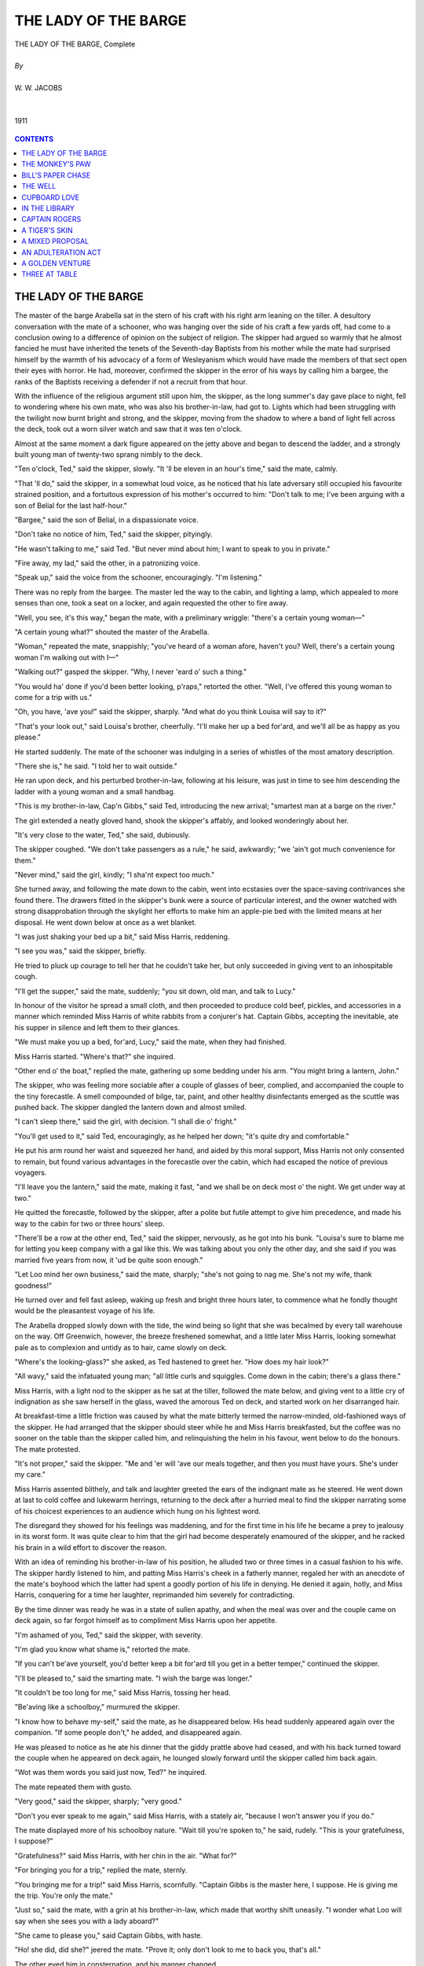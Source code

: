 .. -*- encoding: utf-8 -*-

.. meta::
   :PG.Id: 12133
   :PG.Title: Lady of the Barge, Complete, By \W. \W. Jacobs
   :PG.Released: 2006-10-30
   :PG.Rights: Public Domain
   :PG.Producer: David Widger
   :DC.Creator: \W. \W. Jacobs
   :MARCREL.ill: Will Owen
   :DC.Title: Lady of the Barge
   :DC.Language: en
   :DC.Created: 1911
   :coverpage: images/cover.jpg




.. role:: xlarge-bold
   :class: x-large bold

.. role:: large
   :class: large

.. role:: small-caps
     :class: small-caps




=====================
THE LADY OF THE BARGE
=====================

.. pgheader::


.. clearpage::

.. figure:: images/cover.jpg

.. class:: center

   | :xlarge-bold:`THE LADY OF THE BARGE, Complete`
   |
   | `By`
   |
   | :large:`W. W. JACOBS`
   |
   |
   | 1911

.. figure:: images/title.jpg

.. figure:: images/frontispiece.jpg
	

.. clearpage::

.. contents:: CONTENTS
   :depth: 1
   :backlinks: entry



.. clearpage::

.. lof:: Illustrations.



.. clearpage::

THE LADY OF THE BARGE
=====================

.. dropcap:: T The master of the barge


The master of the barge Arabella sat in the stern of his craft with his right arm leaning on the tiller. A desultory conversation with the mate of a schooner, who was hanging over the side of his craft a few yards off, had come to a conclusion owing to a difference of opinion on the subject of religion. The skipper had argued so warmly that he almost fancied he must have inherited the tenets of the Seventh-day Baptists from his mother while the mate had surprised himself by the warmth of his advocacy of a form of Wesleyanism which would have made the members of that sect open their eyes with horror. He had, moreover, confirmed the skipper in the error of his ways by calling him a bargee, the ranks of the Baptists receiving a defender if not a recruit from that hour.

With the influence of the religious argument still upon him, the skipper, as the long summer's day gave place to night, fell to wondering where his own mate, who was also his brother-in-law, had got to. Lights which had been struggling with the twilight now burnt bright and strong, and the skipper, moving from the shadow to where a band of light fell across the deck, took out a worn silver watch and saw that it was ten o'clock.

Almost at the same moment a dark figure appeared on the jetty above and began to descend the ladder, and a strongly built young man of twenty-two sprang nimbly to the deck.

"Ten o'clock, Ted," said the skipper, slowly. "It 'll be eleven in an hour's time," said the mate, calmly.

"That 'll do," said the skipper, in a somewhat loud voice, as he noticed that his late adversary still occupied his favourite strained position, and a fortuitous expression of his mother's occurred to him: "Don't talk to me; I've been arguing with a son of Belial for the last half-hour."

"Bargee," said the son of Belial, in a dispassionate voice.

"Don't take no notice of him, Ted," said the skipper, pityingly.

"He wasn't talking to me," said Ted. "But never mind about him; I want to speak to you in private."

"Fire away, my lad," said the other, in a patronizing voice.

"Speak up," said the voice from the schooner, encouragingly. "I'm listening."

There was no reply from the bargee. The master led the way to the cabin, and lighting a lamp, which appealed to more senses than one, took a seat on a locker, and again requested the other to fire away.

"Well, you see, it's this way," began the mate, with a preliminary wriggle: "there's a certain young woman—"

"A certain young what?" shouted the master of the Arabella.

"Woman," repeated the mate, snappishly; "you've heard of a woman afore, haven't you? Well, there's a certain young woman I'm walking out with I—"

"Walking out?" gasped the skipper. "Why, I never 'eard o' such a thing."

"You would ha' done if you'd been better looking, p'raps," retorted the other. "Well, I've offered this young woman to come for a trip with us."

"Oh, you have, 'ave you!" said the skipper, sharply. "And what do you think Louisa will say to it?"

"That's your look out," said Louisa's brother, cheerfully. "I'll make her up a bed for'ard, and we'll all be as happy as you please."

He started suddenly. The mate of the schooner was indulging in a series of whistles of the most amatory description.

"There she is," he said. "I told her to wait outside."

He ran upon deck, and his perturbed brother-in-law, following at his leisure, was just in time to see him descending the ladder with a young woman and a small handbag.

"This is my brother-in-law, Cap'n Gibbs," said Ted, introducing the new arrival; "smartest man at a barge on the river."

The girl extended a neatly gloved hand, shook the skipper's affably, and looked wonderingly about her.

"It's very close to the water, Ted," she said, dubiously.

The skipper coughed. "We don't take passengers as a rule," he said, awkwardly; "we 'ain't got much convenience for them."

"Never mind," said the girl, kindly; "I sha'nt expect too much."

She turned away, and following the mate down to the cabin, went into ecstasies over the space-saving contrivances she found there. The drawers fitted in the skipper's bunk were a source of particular interest, and the owner watched with strong disapprobation through the skylight her efforts to make him an apple-pie bed with the limited means at her disposal. He went down below at once as a wet blanket.

"I was just shaking your bed up a bit," said Miss Harris, reddening.

"I see you was," said the skipper, briefly.

He tried to pluck up courage to tell her that he couldn't take her, but only succeeded in giving vent to an inhospitable cough.

"I'll get the supper," said the mate, suddenly; "you sit down, old man, and talk to Lucy."

In honour of the visitor he spread a small cloth, and then proceeded to produce cold beef, pickles, and accessories in a manner which reminded Miss Harris of white rabbits from a conjurer's hat. Captain Gibbs, accepting the inevitable, ate his supper in silence and left them to their glances.

"We must make you up a bed, for'ard, Lucy," said the mate, when they had finished.

Miss Harris started. "Where's that?" she inquired.

"Other end o' the boat," replied the mate, gathering up some bedding under his arm. "You might bring a lantern, John."

The skipper, who was feeling more sociable after a couple of glasses of beer, complied, and accompanied the couple to the tiny forecastle. A smell compounded of bilge, tar, paint, and other healthy disinfectants emerged as the scuttle was pushed back. The skipper dangled the lantern down and almost smiled.

"I can't sleep there," said the girl, with decision. "I shall die o' fright."

"You'll get used to it," said Ted, encouragingly, as he helped her down; "it's quite dry and comfortable."

He put his arm round her waist and squeezed her hand, and aided by this moral support, Miss Harris not only consented to remain, but found various advantages in the forecastle over the cabin, which had escaped the notice of previous voyagers.

"I'll leave you the lantern," said the mate, making it fast, "and we shall be on deck most o' the night. We get under way at two."

He quitted the forecastle, followed by the skipper, after a polite but futile attempt to give him precedence, and made his way to the cabin for two or three hours' sleep.

"There'll be a row at the other end, Ted," said the skipper, nervously, as he got into his bunk. "Louisa's sure to blame me for letting you keep company with a gal like this. We was talking about you only the other day, and she said if you was married five years from now, it 'ud be quite soon enough."

"Let Loo mind her own business," said the mate, sharply; "she's not going to nag me. She's not my wife, thank goodness!"

He turned over and fell fast asleep, waking up fresh and bright three hours later, to commence what he fondly thought would be the pleasantest voyage of his life.

The Arabella dropped slowly down with the tide, the wind being so light that she was becalmed by every tall warehouse on the way. Off Greenwich, however, the breeze freshened somewhat, and a little later Miss Harris, looking somewhat pale as to complexion and untidy as to hair, came slowly on deck.

"Where's the looking-glass?" she asked, as Ted hastened to greet her. "How does my hair look?"

"All wavy," said the infatuated young man; "all little curls and squiggles. Come down in the cabin; there's a glass there."

Miss Harris, with a light nod to the skipper as he sat at the tiller, followed the mate below, and giving vent to a little cry of indignation as she saw herself in the glass, waved the amorous Ted on deck, and started work on her disarranged hair.

At breakfast-time a little friction was caused by what the mate bitterly termed the narrow-minded, old-fashioned ways of the skipper. He had arranged that the skipper should steer while he and Miss Harris breakfasted, but the coffee was no sooner on the table than the skipper called him, and relinquishing the helm in his favour, went below to do the honours. The mate protested.

"It's not proper," said the skipper. "Me and 'er will 'ave our meals together, and then you must have yours. She's under my care."

Miss Harris assented blithely, and talk and laughter greeted the ears of the indignant mate as he steered. He went down at last to cold coffee and lukewarm herrings, returning to the deck after a hurried meal to find the skipper narrating some of his choicest experiences to an audience which hung on his lightest word.

The disregard they showed for his feelings was maddening, and for the first time in his life he became a prey to jealousy in its worst form. It was quite clear to him that the girl had become desperately enamoured of the skipper, and he racked his brain in a wild effort to discover the reason.

With an idea of reminding his brother-in-law of his position, he alluded two or three times in a casual fashion to his wife. The skipper hardly listened to him, and patting Miss Harris's cheek in a fatherly manner, regaled her with an anecdote of the mate's boyhood which the latter had spent a goodly portion of his life in denying. He denied it again, hotly, and Miss Harris, conquering for a time her laughter, reprimanded him severely for contradicting.

By the time dinner was ready he was in a state of sullen apathy, and when the meal was over and the couple came on deck again, so far forgot himself as to compliment Miss Harris upon her appetite.

"I'm ashamed of you, Ted," said the skipper, with severity.

"I'm glad you know what shame is," retorted the mate.

"If you can't be'ave yourself, you'd better keep a bit for'ard till you get in a better temper," continued the skipper.

"I'll be pleased to," said the smarting mate. "I wish the barge was longer."

"It couldn't be too long for me," said Miss Harris, tossing her head.

"Be'aving like a schoolboy," murmured the skipper.

"I know how to behave my-self," said the mate, as he disappeared below. His head suddenly appeared again over the companion. "If some people don't," he added, and disappeared again.

He was pleased to notice as he ate his dinner that the giddy prattle above had ceased, and with his back turned toward the couple when he appeared on deck again, he lounged slowly forward until the skipper called him back again.

"Wot was them words you said just now, Ted?" he inquired.

The mate repeated them with gusto.

"Very good," said the skipper, sharply; "very good."

"Don't you ever speak to me again," said Miss Harris, with a stately air, "because I won't answer you if you do."

The mate displayed more of his schoolboy nature. "Wait till you're spoken to," he said, rudely. "This is your gratefulness, I suppose?"

"Gratefulness?" said Miss Harris, with her chin in the air. "What for?"

"For bringing you for a trip," replied the mate, sternly.

"You bringing me for a trip!" said Miss Harris, scornfully. "Captain Gibbs is the master here, I suppose. He is giving me the trip. You're only the mate."

"Just so," said the mate, with a grin at his brother-in-law, which made that worthy shift uneasily. "I wonder what Loo will say when she sees you with a lady aboard?"

"She came to please you," said Captain Gibbs, with haste.

"Ho! she did, did she?" jeered the mate. "Prove it; only don't look to me to back you, that's all."

The other eyed him in consternation, and his manner changed.

"Don't play the fool, Ted," he said, not unkindly; "you know what Loo is."

"Well, I'm reckoning on that," said the mate, deliberately. "I'm going for'ard; don't let me interrupt you two. So long."

He went slowly forward, and lighting his pipe, sprawled carelessly on the deck, and renounced the entire sex forthwith. At teatime the skipper attempted to reverse the procedure at the other meals; but as Miss Harris steadfastly declined to sit at the same table as the mate, his good intentions came to naught.

He made an appeal to what he termed the mate's better nature, after Miss Harris had retired to the seclusion of her bed-chamber, but in vain.

"She's nothing to do with me," declared the mate, majestically. "I wash my hands of her. She's a flirt. I'm like Louisa, I can't bear flirts."

The skipper said no more, but his face was so worn that Miss Harris, when she came on deck in the early morning and found the barge gliding gently between the grassy banks of a river, attributed it to the difficulty of navigating so large a craft on so small and winding a stream.

"We shall be alongside in 'arf an hour," said the skipper, eyeing her.

Miss Harris expressed her gratification.

"P'raps you wouldn't mind going down the fo'c'sle and staying there till we've made fast," said the other. "I'd take it as a favour. My owners don't like me to carry passengers."

Miss Harris, who understood perfectly, said, "Certainly," and with a cold stare at the mate, who was at no pains to conceal his amusement, went below at once, thoughtfully closing the scuttle after her.

"There's no call to make mischief, Ted," said the skipper, somewhat anxiously, as they swept round the last bend and came into view of Coalsham.

The mate said nothing, but stood by to take in sail as they ran swiftly toward the little quay. The pace slackened, and the Arabella, as though conscious of the contraband in her forecastle, crept slowly to where a stout, middle-aged woman, who bore a strong likeness to the mate, stood upon the quay.

"There's poor Loo," said the mate, with a sigh.

The skipper made no reply to this infernal insinuation. The barge ran alongside the quay and made fast.

"I thought you'd be up," said Mrs. Gibbs to her husband. "Now come along to breakfast; Ted 'll follow on."

Captain Gibbs, dived down below for his coat, and slipping ashore, thankfully prepared to move off with his wife.

"Come on as soon as you can, Ted," said the latter. "Why, what on earth is he making that face for?"

She turned in amazement as her brother, making a pretence of catching her husband's eye, screwed his face up into a note of interrogation and gave a slight jerk with his thumb.

"Come along," said Captain Gibbs, taking her arm with much affection.

"But what's Ted looking like that for?" demanded his wife, as she easily intercepted another choice facial expression of the mate's.

"Oh, it's his fun," replied her husband, walking on.

"Fun?" repeated Mrs. Gibbs, sharply. "What's the matter, Ted."

"Nothing," replied the mate.

"Touch o' toothache," said the skipper. "Come along, Loo; I can just do with one o' your breakfasts."

Mrs. Gibbs suffered herself to be led on, and had got at least five yards on the way home, when she turned and looked back. The mate had still got the toothache, and was at that moment in all the agonies of a phenomenal twinge.

"There's something wrong here," said Mrs. Gibbs as she retraced her steps. "Ted, what are you making that face for?"

"It's my own face," said the mate, evasively.

Mrs. Gibbs conceded the point, and added bitterly that it couldn't be helped. All the same she wanted to know what he meant by it.

"Ask John," said the vindictive mate.

Mrs. Gibbs asked. Her husband said he didn't know, and added that Ted had been like it before, but he had not told her for fear of frightening her. Then he tried to induce her to go with him to the chemist's to get something for it.

Mrs. Gibbs shook her head firmly, and boarding the barge, took a seat on the hatch and proceeded to catechise her brother as to his symptoms. He denied that there was anything the matter with him, while his eyes openly sought those of Captain Gibbs as though asking for instruction.

"You come home, Ted," she said at length.

"I can't," said the mate. "I can't leave the ship."

"Why not?" demanded his sister.

"Ask John," said the mate again.

At this Mrs. Gibbs's temper, which had been rising, gave way altogether, and she stamped fiercely upon the deck. A stamp of the foot has been for all time a rough-and-ready means of signalling; the fore-scuttle was drawn back, and the face of a young and pretty girl appeared framed in the opening. The mate raised his eyebrows with a helpless gesture, and as for the unfortunate skipper, any jury would have found him guilty without leaving the box. The wife of his bosom, with a flaming visage, turned and regarded him.


.. figure:: images/001.jpg

   "You villain!" she said, in a choking voice.


"You villain!" she said, in a choking voice.

Captain Gibbs caught his breath and looked appealingly at the mate.

"It's a little surprise for you, my dear," he faltered, "it's Ted's young lady."

"Nothing of the kind," said the mate, sharply.

"It's not? How dare you say such a thing?" demanded Miss Harris, stepping on to the deck.

"Well, you brought her aboard, Ted, you know you did," pleaded the unhappy skipper.

The mate did not deny it, but his face was so full of grief and surprise that the other's heart sank within him.

"All right," said the mate at last; "have it your own way."

"Hold your tongue, Ted," shouted Mrs. Gibbs; "you're trying to shield him."

"I tell you Ted brought her aboard, and they had a lover's quarrel," said her unhappy spouse. "It's nothing to do with me at all."

"And that's why you told me Ted had got the toothache, and tried to get me off to the chemist's, I s'pose," retorted his wife, with virulence. "Do you think I'm a fool? How dare you ask a young woman on this barge? How dare you?"

"I didn't ask her," said her husband.

"I s'pose she came without being asked," sneered his wife, turning her regards to the passenger; "she looks the sort that might. You brazen-faced girl!"

"Here, go easy, Loo," interrupted the mate, flushing as he saw the girl's pale face.

"Mind your own business," said his sister, violently.

"It is my business," said the repentant mate. "I brought her aboard, and then we quarrelled."

"I've no doubt," said his sister, bitterly; "it's very pretty, but it won't do."

"I swear it's the truth," said the mate.

"Why did John keep it so quiet and hide her for, then?" demanded his sister.

"I came down for the trip," said Miss Harris; "that is all about it. There is nothing to make a fuss about. How much is it, Captain Gibbs?"

She produced a little purse from her pocket, but before the embarrassed skipper could reply, his infuriated wife struck it out of her hand. The mate sprang instinctively forward, but too late, and the purse fell with a splash into the water. The girl gave a faint cry and clasped her hands.

"How am I to get back?" she gasped.

"I'll see to that, Lucy," said the mate. "I'm very sorry—I've been a brute."

"You?" said the indignant girl. "I would sooner drown myself than be beholden to you."

"I'm very sorry," repeated the mate, humbly.

"There's enough of this play-acting," interposed Mrs. Gibbs. "Get off this barge."

"You stay where you are," said the mate, authoritatively.

"Send that girl off this barge," screamed Mrs. Gibbs to her husband.

Captain Gibbs smiled in a silly fashion and scratched his head. "Where is she to go?" he asked feebly.

"Wh'at does it matter to you where she goes?" cried his wife, fiercely. "Send her off."

The girl eyed her haughtily, and repulsing the mate as he strove to detain her, stepped to the side. Then she paused as he suddenly threw off his coat, and sitting down on the hatch, hastily removed his boots. The skipper, divining his intentions, seized him by the arm.

"Don't be a fool, Ted," he gasped; "you'll get under the barge."

The mate shook him off, and went in with a splash which half drowned his adviser. Miss Harris, clasping her hands, ran to the side and gazed fearfully at the spot where he had disappeared, while his sister in a terrible voice seized the opportunity to point out to her husband the probably fatal results of his ill-doing. There was an anxious interval, and then the mate's head appeared above the water, and after a breathing-space disappeared again. The skipper, watching uneasily, stood by with a lifebelt.

"Come out, Ted," screamed his sister as he came up for breath again.

The mate disappeared once more, but coming up for the third time, hung on to the side of the barge to recover a bit. A clothed man in the water savours of disaster and looks alarming. Miss Harris began to cry.

"You'll be drowned," she whimpered.

"Come out," said Mrs. Gibbs, in a raspy voice. She knelt on the deck and twined her fingers in his hair. The mate addressed her in terms rendered brotherly by pain.

"Never mind about the purse," sobbed Miss Harris; "it doesn't matter."

"Will you make it up if I come out, then," demanded the diver.

"No; I'll never speak to you again as long as I live," said the girl, passionately.

The mate disappeared again. This time he was out of sight longer than usual, and when he came up merely tossed his arms weakly and went down again. There was a scream from the women, and a mighty splash as the skipper went overboard with a life-belt. The mate's head, black and shining, showed for a moment; the skipper grabbed him by the hair and towed him to the barge's side, and in the midst of a considerable hubbub both men were drawn from the water.

The skipper shook himself like a dog, but the mate lay on the deck inert in a puddle of water. Mrs. Gibbs frantically slapped his hands; and Miss Harris, bending over him, rendered first aid by kissing him wildly.

Captain Gibbs pushed her away. "He won't come round while you're a-kissing of him," he cried, roughly.

To his indignant surprise the drowned man opened one eye and winked acquiescence. The skipper dropped his arms by his side and stared at him stupidly.

"I saw his eyelid twitch," cried Mrs. Gibbs, joyfully.

"He's all right," said her indignant husband; "'e ain't born to be drowned, 'e ain't. I've spoilt a good suit of clothes for nothing."

To his wife's amazement, he actually walked away from the insensible man, and with a boathook reached for his hat, which was floating by. Mrs. Gibbs, still gazing in blank astonishment, caught a seraphic smile on the face of her brother as Miss Harris continued her ministrations, and in a pardonable fit of temper the overwrought woman gave him a box on the ear, which brought him round at once.

"Where am I?" he inquired, artlessly.

Mrs. Gibbs told him. She also told him her opinion of him, and without plagiarizing her husband's words, came to the same conclusion as to his ultimate fate.

"You come along home with me," she said, turning in a friendly fashion to the bewildered girl. "They deserve what they've got—both of 'em. I only hope that they'll both get such awful colds that they won't find their voices for a twelvemonth."

She took the girl by the arm and helped her ashore. They turned their heads once in the direction of the barge, and saw the justly incensed skipper keeping the mate's explanations and apologies at bay with a boat-hook. Then they went in to breakfast.





.. clearpage::

THE MONKEY'S PAW
================

**I**

.. dropcap:: W Without,


Without, the night was cold and wet, but in the small parlour of Laburnam Villa the blinds were drawn and the fire burned brightly. Father and son were at chess, the former, who possessed ideas about the game involving radical changes, putting his king into such sharp and unnecessary perils that it even provoked comment from the white-haired old lady knitting placidly by the fire.

"Hark at the wind," said Mr. White, who, having seen a fatal mistake after it was too late, was amiably desirous of preventing his son from seeing it.

"I'm listening," said the latter, grimly surveying the board as he stretched out his hand. "Check."

"I should hardly think that he'd come to-night," said his father, with his hand poised over the board.

"Mate," replied the son.

"That's the worst of living so far out," bawled Mr. White, with sudden and unlooked-for violence; "of all the beastly, slushy, out-of-the-way places to live in, this is the worst. Pathway's a bog, and the road's a torrent. I don't know what people are thinking about. I suppose because only two houses in the road are let, they think it doesn't matter."

"Never mind, dear," said his wife, soothingly; "perhaps you'll win the next one."

Mr. White looked up sharply, just in time to intercept a knowing glance between mother and son. The words died away on his lips, and he hid a guilty grin in his thin grey beard.

"There he is," said Herbert White, as the gate banged to loudly and heavy footsteps came toward the door.

The old man rose with hospitable haste, and opening the door, was heard condoling with the new arrival. The new arrival also condoled with himself, so that Mrs. White said, "Tut, tut!" and coughed gently as her husband entered the room, followed by a tall, burly man, beady of eye and rubicund of visage.

"Sergeant-Major Morris," he said, introducing him.

The sergeant-major shook hands, and taking the proffered seat by the fire, watched contentedly while his host got out whiskey and tumblers and stood a small copper kettle on the fire.

At the third glass his eyes got brighter, and he began to talk, the little family circle regarding with eager interest this visitor from distant parts, as he squared his broad shoulders in the chair and spoke of wild scenes and doughty deeds; of wars and plagues and strange peoples.

"Twenty-one years of it," said Mr. White, nodding at his wife and son. "When he went away he was a slip of a youth in the warehouse. Now look at him."

"He don't look to have taken much harm," said Mrs. White, politely.

"I'd like to go to India myself," said the old man, "just to look round a bit, you know."

"Better where you are," said the sergeant-major, shaking his head. He put down the empty glass, and sighing softly, shook it again.

"I should like to see those old temples and fakirs and jugglers," said the old man. "What was that you started telling me the other day about a monkey's paw or something, Morris?"

"Nothing," said the soldier, hastily. "Leastways nothing worth hearing."

"Monkey's paw?" said Mrs. White, curiously.

"Well, it's just a bit of what you might call magic, perhaps," said the sergeant-major, offhandedly.

His three listeners leaned forward eagerly. The visitor absent-mindedly put his empty glass to his lips and then set it down again. His host filled it for him.

"To look at," said the sergeant-major, fumbling in his pocket, "it's just an ordinary little paw, dried to a mummy."

He took something out of his pocket and proffered it. Mrs. White drew back with a grimace, but her son, taking it, examined it curiously.

"And what is there special about it?" inquired Mr. White as he took it from his son, and having examined it, placed it upon the table.

"It had a spell put on it by an old fakir," said the sergeant-major, "a very holy man. He wanted to show that fate ruled people's lives, and that those who interfered with it did so to their sorrow. He put a spell on it so that three separate men could each have three wishes from it."

His manner was so impressive that his hearers were conscious that their light laughter jarred somewhat.

"Well, why don't you have three, sir?" said Herbert White, cleverly.

The soldier regarded him in the way that middle age is wont to regard presumptuous youth. "I have," he said, quietly, and his blotchy face whitened.

"And did you really have the three wishes granted?" asked Mrs. White.

"I did," said the sergeant-major, and his glass tapped against his strong teeth.

"And has anybody else wished?" persisted the old lady.

"The first man had his three wishes. Yes," was the reply; "I don't know what the first two were, but the third was for death. That's how I got the paw."

His tones were so grave that a hush fell upon the group.

"If you've had your three wishes, it's no good to you now, then, Morris," said the old man at last. "What do you keep it for?"

The soldier shook his head. "Fancy, I suppose," he said, slowly. "I did have some idea of selling it, but I don't think I will. It has caused enough mischief already. Besides, people won't buy. They think it's a fairy tale; some of them, and those who do think anything of it want to try it first and pay me afterward."

"If you could have another three wishes," said the old man, eyeing him keenly, "would you have them?"

"I don't know," said the other. "I don't know."

He took the paw, and dangling it between his forefinger and thumb, suddenly threw it upon the fire. White, with a slight cry, stooped down and snatched it off.

"Better let it burn," said the soldier, solemnly.

"If you don't want it, Morris," said the other, "give it to me."

"I won't," said his friend, doggedly. "I threw it on the fire. If you keep it, don't blame me for what happens. Pitch it on the fire again like a sensible man."

The other shook his head and examined his new possession closely. "How do you do it?" he inquired.

"Hold it up in your right hand and wish aloud," said the sergeant-major, "but I warn you of the consequences."

"Sounds like the Arabian Nights," said Mrs. White, as she rose and began to set the supper. "Don't you think you might wish for four pairs of hands for me?"

Her husband drew the talisman from pocket, and then all three burst into laughter as the sergeant-major, with a look of alarm on his face, caught him by the arm.

"If you must wish," he said, gruffly, "wish for something sensible."

Mr. White dropped it back in his pocket, and placing chairs, motioned his friend to the table. In the business of supper the talisman was partly forgotten, and afterward the three sat listening in an enthralled fashion to a second instalment of the soldier's adventures in India.

"If the tale about the monkey's paw is not more truthful than those he has been telling us," said Herbert, as the door closed behind their guest, just in time for him to catch the last train, "we sha'nt make much out of it."

"Did you give him anything for it, father?" inquired Mrs. White, regarding her husband closely.

"A trifle," said he, colouring slightly. "He didn't want it, but I made him take it. And he pressed me again to throw it away."

"Likely," said Herbert, with pretended horror. "Why, we're going to be rich, and famous and happy. Wish to be an emperor, father, to begin with; then you can't be henpecked."

He darted round the table, pursued by the maligned Mrs. White armed with an antimacassar.

Mr. White took the paw from his pocket and eyed it dubiously. "I don't know what to wish for, and that's a fact," he said, slowly. "It seems to me I've got all I want."

"If you only cleared the house, you'd be quite happy, wouldn't you?" said Herbert, with his hand on his shoulder. "Well, wish for two hundred pounds, then; that 'll just do it."

His father, smiling shamefacedly at his own credulity, held up the talisman, as his son, with a solemn face, somewhat marred by a wink at his mother, sat down at the piano and struck a few impressive chords.

"I wish for two hundred pounds," said the old man distinctly.

A fine crash from the piano greeted the words, interrupted by a shuddering cry from the old man. His wife and son ran toward him.

"It moved," he cried, with a glance of disgust at the object as it lay on the floor.

"As I wished, it twisted in my hand like a snake."

"Well, I don't see the money," said his son as he picked it up and placed it on the table, "and I bet I never shall."

"It must have been your fancy, father," said his wife, regarding him anxiously.

He shook his head. "Never mind, though; there's no harm done, but it gave me a shock all the same."

They sat down by the fire again while the two men finished their pipes. Outside, the wind was higher than ever, and the old man started nervously at the sound of a door banging upstairs. A silence unusual and depressing settled upon all three, which lasted until the old couple rose to retire for the night.

"I expect you'll find the cash tied up in a big bag in the middle of your bed," said Herbert, as he bade them good-night, "and something horrible squatting up on top of the wardrobe watching you as you pocket your ill-gotten gains."

He sat alone in the darkness, gazing at the dying fire, and seeing faces in it. The last face was so horrible and so simian that he gazed at it in amazement. It got so vivid that, with a little uneasy laugh, he felt on the table for a glass containing a little water to throw over it. His hand grasped the monkey's paw, and with a little shiver he wiped his hand on his coat and went up to bed.


**II.**

In the brightness of the wintry sun next morning as it streamed over the breakfast table he laughed at his fears. There was an air of prosaic wholesomeness about the room which it had lacked on the previous night, and the dirty, shrivelled little paw was pitched on the sideboard with a carelessness which betokened no great belief in its virtues.

"I suppose all old soldiers are the same," said Mrs. White. "The idea of our listening to such nonsense! How could wishes be granted in these days? And if they could, how could two hundred pounds hurt you, father?"

"Might drop on his head from the sky," said the frivolous Herbert.

"Morris said the things happened so naturally," said his father, "that you might if you so wished attribute it to coincidence."

"Well, don't break into the money before I come back," said Herbert as he rose from the table. "I'm afraid it'll turn you into a mean, avaricious man, and we shall have to disown you."

His mother laughed, and following him to the door, watched him down the road; and returning to the breakfast table, was very happy at the expense of her husband's credulity. All of which did not prevent her from scurrying to the door at the postman's knock, nor prevent her from referring somewhat shortly to retired sergeant-majors of bibulous habits when she found that the post brought a tailor's bill.

"Herbert will have some more of his funny remarks, I expect, when he comes home," she said, as they sat at dinner.

"I dare say," said Mr. White, pouring himself out some beer; "but for all that, the thing moved in my hand; that I'll swear to."

"You thought it did," said the old lady soothingly.

"I say it did," replied the other. "There was no thought about it; I had just—- What's the matter?"

His wife made no reply. She was watching the mysterious movements of a man outside, who, peering in an undecided fashion at the house, appeared to be trying to make up his mind to enter. In mental connection with the two hundred pounds, she noticed that the stranger was well dressed, and wore a silk hat of glossy newness. Three times he paused at the gate, and then walked on again. The fourth time he stood with his hand upon it, and then with sudden resolution flung it open and walked up the path. Mrs. White at the same moment placed her hands behind her, and hurriedly unfastening the strings of her apron, put that useful article of apparel beneath the cushion of her chair.

She brought the stranger, who seemed ill at ease, into the room. He gazed at her furtively, and listened in a preoccupied fashion as the old lady apologized for the appearance of the room, and her husband's coat, a garment which he usually reserved for the garden. She then waited as patiently as her sex would permit, for him to broach his business, but he was at first strangely silent.

"I—was asked to call," he said at last, and stooped and picked a piece of cotton from his trousers. "I come from 'Maw and Muggins.'"

The old lady started. "Is anything the matter?" she asked, breathlessly. "Has anything happened to Herbert? What is it? What is it?"

Her husband interposed. "There, there, mother," he said, hastily. "Sit down, and don't jump to conclusions. You've not brought bad news, I'm sure, sir;" and he eyed the other wistfully.

"I'm sorry—" began the visitor.

"Is he hurt?" demanded the mother, wildly.

The visitor bowed in assent. "Badly hurt," he said, quietly, "but he is not in any pain."

"Oh, thank God!" said the old woman, clasping her hands. "Thank God for that! Thank—"

She broke off suddenly as the sinister meaning of the assurance dawned upon her and she saw the awful confirmation of her fears in the other's averted face. She caught her breath, and turning to her slower-witted husband, laid her trembling old hand upon his. There was a long silence.

"He was caught in the machinery," said the visitor at length in a low voice.

"Caught in the machinery," repeated Mr. White, in a dazed fashion, "yes."

He sat staring blankly out at the window, and taking his wife's hand between his own, pressed it as he had been wont to do in their old courting-days nearly forty years before.

"He was the only one left to us," he said, turning gently to the visitor. "It is hard."

The other coughed, and rising, walked slowly to the window. "The firm wished me to convey their sincere sympathy with you in your great loss," he said, without looking round. "I beg that you will understand I am only their servant and merely obeying orders."

There was no reply; the old woman's face was white, her eyes staring, and her breath inaudible; on the husband's face was a look such as his friend the sergeant might have carried into his first action.

"I was to say that 'Maw and Meggins' disclaim all responsibility," continued the other. "They admit no liability at all, but in consideration of your son's services, they wish to present you with a certain sum as compensation."

Mr. White dropped his wife's hand, and rising to his feet, gazed with a look of horror at his visitor. His dry lips shaped the words, "How much?"

"Two hundred pounds," was the answer.

Unconscious of his wife's shriek, the old man smiled faintly, put out his hands like a sightless man, and dropped, a senseless heap, to the floor.



**III.**

In the huge new cemetery, some two miles distant, the old people buried their dead, and came back to a house steeped in shadow and silence. It was all over so quickly that at first they could hardly realize it, and remained in a state of expectation as though of something else to happen —something else which was to lighten this load, too heavy for old hearts to bear.

But the days passed, and expectation gave place to resignation—the hopeless resignation of the old, sometimes miscalled, apathy. Sometimes they hardly exchanged a word, for now they had nothing to talk about, and their days were long to weariness.

It was about a week after that the old man, waking suddenly in the night, stretched out his hand and found himself alone. The room was in darkness, and the sound of subdued weeping came from the window. He raised himself in bed and listened.

"Come back," he said, tenderly. "You will be cold."

"It is colder for my son," said the old woman, and wept afresh.

The sound of her sobs died away on his ears. The bed was warm, and his eyes heavy with sleep. He dozed fitfully, and then slept until a sudden wild cry from his wife awoke him with a start.

"The paw!" she cried wildly. "The monkey's paw!"

He started up in alarm. "Where? Where is it? What's the matter?"

She came stumbling across the room toward him. "I want it," she said, quietly. "You've not destroyed it?"

"It's in the parlour, on the bracket," he replied, marvelling. "Why?"

She cried and laughed together, and bending over, kissed his cheek.

"I only just thought of it," she said, hysterically. "Why didn't I think of it before? Why didn't you think of it?"

"Think of what?" he questioned.

"The other two wishes," she replied, rapidly. "We've only had one."

"Was not that enough?" he demanded, fiercely.

"No," she cried, triumphantly; "we'll have one more. Go down and get it quickly, and wish our boy alive again."

The man sat up in bed and flung the bedclothes from his quaking limbs. "Good God, you are mad!" he cried, aghast.

"Get it," she panted; "get it quickly, and wish—Oh, my boy, my boy!"

Her husband struck a match and lit the candle. "Get back to bed," he said, unsteadily. "You don't know what you are saying."

"We had the first wish granted," said the old woman, feverishly; "why not the second?"

"A coincidence," stammered the old man.

"Go and get it and wish," cried his wife, quivering with excitement.

The old man turned and regarded her, and his voice shook. "He has been dead ten days, and besides he—I would not tell you else, but—I could only recognize him by his clothing. If he was too terrible for you to see then, how now?"

"Bring him back," cried the old woman, and dragged him toward the door. "Do you think I fear the child I have nursed?"

He went down in the darkness, and felt his way to the parlour, and then to the mantelpiece. The talisman was in its place, and a horrible fear that the unspoken wish might bring his mutilated son before him ere he could escape from the room seized upon him, and he caught his breath as he found that he had lost the direction of the door. His brow cold with sweat, he felt his way round the table, and groped along the wall until he found himself in the small passage with the unwholesome thing in his hand.

Even his wife's face seemed changed as he entered the room. It was white and expectant, and to his fears seemed to have an unnatural look upon it. He was afraid of her.

"Wish!" she cried, in a strong voice.

"It is foolish and wicked," he faltered.

"Wish!" repeated his wife.

He raised his hand. "I wish my son alive again."

The talisman fell to the floor, and he regarded it fearfully. Then he sank trembling into a chair as the old woman, with burning eyes, walked to the window and raised the blind.

He sat until he was chilled with the cold, glancing occasionally at the figure of the old woman peering through the window. The candle-end, which had burned below the rim of the china candlestick, was throwing pulsating shadows on the ceiling and walls, until, with a flicker larger than the rest, it expired. The old man, with an unspeakable sense of relief at the failure of the talisman, crept back to his bed, and a minute or two afterward the old woman came silently and apathetically beside him.

Neither spoke, but lay silently listening to the ticking of the clock. A stair creaked, and a squeaky mouse scurried noisily through the wall. The darkness was oppressive, and after lying for some time screwing up his courage, he took the box of matches, and striking one, went downstairs for a candle.

At the foot of the stairs the match went out, and he paused to strike another; and at the same moment a knock, so quiet and stealthy as to be scarcely audible, sounded on the front door.

The matches fell from his hand and spilled in the passage. He stood motionless, his breath suspended until the knock was repeated. Then he turned and fled swiftly back to his room, and closed the door behind him. A third knock sounded through the house.


.. figure:: images/002.jpg

   "What's that?" cried the old woman.


"What's that?" cried the old woman, starting up.

"A rat," said the old man in shaking tones—"a rat. It passed me on the stairs."

His wife sat up in bed listening. A loud knock resounded through the house.

"It's Herbert!" she screamed. "It's Herbert!"

She ran to the door, but her husband was before her, and catching her by the arm, held her tightly.

"What are you going to do?" he whispered hoarsely.

"It's my boy; it's Herbert!" she cried, struggling mechanically. "I forgot it was two miles away. What are you holding me for? Let go. I must open the door."

"For God's sake don't let it in," cried the old man, trembling.

"You're afraid of your own son," she cried, struggling. "Let me go. I'm coming, Herbert; I'm coming."

There was another knock, and another. The old woman with a sudden wrench broke free and ran from the room. Her husband followed to the landing, and called after her appealingly as she hurried downstairs. He heard the chain rattle back and the bottom bolt drawn slowly and stiffly from the socket. Then the old woman's voice, strained and panting.

"The bolt," she cried, loudly. "Come down. I can't reach it."

But her husband was on his hands and knees groping wildly on the floor in search of the paw. If he could only find it before the thing outside got in. A perfect fusillade of knocks reverberated through the house, and he heard the scraping of a chair as his wife put it down in the passage against the door. He heard the creaking of the bolt as it came slowly back, and at the same moment he found the monkey's paw, and frantically breathed his third and last wish.

The knocking ceased suddenly, although the echoes of it were still in the house. He heard the chair drawn back, and the door opened. A cold wind rushed up the staircase, and a long loud wail of disappointment and misery from his wife gave him courage to run down to her side, and then to the gate beyond. The street lamp flickering opposite shone on a quiet and deserted road.




.. clearpage::

BILL'S PAPER CHASE
==================

.. dropcap:: S Sailormen


Sailormen 'ave their faults, said the night watchman, frankly. I'm not denying of it. I used to 'ave myself when I was at sea, but being close with their money is a fault as can seldom be brought ag'in 'em.

I saved some money once—two golden sovereigns, owing to a 'ole in my pocket. Before I got another ship I slept two nights on a doorstep and 'ad nothing to eat, and I found them two sovereigns in the lining o' my coat when I was over two thousand miles away from the nearest pub.

I on'y knew one miser all the years I was at sea. Thomas Geary 'is name was, and we was shipmates aboard the barque Grenada, homeward bound from Sydney to London.

Thomas was a man that was getting into years; sixty, I think 'e was, and old enough to know better. 'E'd been saving 'ard for over forty years, and as near as we could make out 'e was worth a matter o' six 'undered pounds. He used to be fond o' talking about it, and letting us know how much better off 'e was than any of the rest of us.

We was about a month out from Sydney when old Thomas took sick. Bill Hicks said that it was owing to a ha'penny he couldn't account for; but Walter Jones, whose family was always ill, and thought 'e knew a lot about it, said that 'e knew wot it was, but 'e couldn't remember the name of it, and that when we got to London and Thomas saw a doctor, we should see as 'ow 'e was right.

Whatever it was the old man got worse and worse. The skipper came down and gave 'im some physic and looked at 'is tongue, and then 'e looked at our tongues to see wot the difference was. Then 'e left the cook in charge of 'im and went off.

The next day Thomas was worse, and it was soon clear to everybody but 'im that 'e was slipping 'is cable. He wouldn't believe it at first, though the cook told 'im, Bill Hicks told him, and Walter Jones 'ad a grandfather that went off in just the same way.

"I'm not going to die," says Thomas "How can I die and leave all that money?"

"It'll be good for your relations, Thomas," says Walter Jones.

"I ain't got any," says the old man.

"Well, your friends, then, Thomas," says Walter, soft-like.

"Ain't got any," says the old man ag'in.

"Yes, you 'ave, Thomas," says Walter, with a kind smile; "I could tell you one you've got."

Thomas shut his eyes at 'im and began to talk pitiful about 'is money and the 'ard work 'e'd 'ad saving of it. And by-and-by 'e got worse, and didn't reckernise us, but thought we was a pack o' greedy, drunken sailormen. He thought Walter Jones was a shark, and told 'im so, and, try all 'e could, Walter couldn't persuade 'im different.

He died the day arter. In the morning 'e was whimpering about 'is money ag'in, and angry with Bill when 'e reminded 'im that 'e couldn't take it with 'im, and 'e made Bill promise that 'e should be buried just as 'e was. Bill tucked him up arter that, and when 'e felt a canvas belt tied round the old man's waist 'e began to see wot 'e was driving at.

The weather was dirty that day and there was a bit o' sea running, consequently all 'ands was on deck, and a boy about sixteen wot used to 'elp the steward down aft was lookin' arter Thomas. Me and Bill just run down to give a look at the old man in time.

"I am going to take it with me, Bill," says the old man.

"That's right," says Bill.

"My mind's—easy now," says Thomas. "I gave it to Jimmy—to—to—throw overboard for me."

"Wot?" says Bill, staring.

"That's right, Bill," says the boy. "He told me to. It was a little packet o' banknotes. He gave me tuppence for doing it."

Old Thomas seemed to be listening. 'Is eyes was open, and 'e looked artful at Bill to think what a clever thing 'e'd done.

"Nobody's goin'-to spend-my money," 'e says. "Nobody's"

We drew back from 'is bunk and stood staring at 'im. Then Bill turned to the boy.

"Go and tell the skipper 'e's gone," 'e says, "and mind, for your own sake, don't tell the skipper or anybody else that you've thrown all that money overboard."

"Why not?" says Jimmy.

"Becos you'll be locked up for it," says Bill; "you'd no business to do it. You've been and broke the law. It ought to ha' been left to somebody."

Jimmy looked scared, and arter 'e was gone I turned to Bill, and I looks at 'im and I says "What's the little game, Bill?"

"Game?" said Bill, snorting at me. "I don't want the pore boy to get into trouble, do I? Pore little chap. You was young yourself once."

"Yes," I says; "but I'm a bit older now, Bill, and unless you tell me what your little game is, I shall tell the skipper myself, and the chaps too. Pore old Thomas told 'im to do it, so where's the boy to blame?"

"Do you think Jimmy did?" says Bill, screwing up his nose at me. "That little varmint is walking about worth six 'undered quid. Now you keep your mouth shut and I'll make it worth your while."

Then I see Bill's game. "All right, I'll keep quiet for the sake of my half," I says, looking at 'im.

I thought he'd ha' choked, and the langwidge 'e see fit to use was a'most as much as I could answer.

"Very well, then," 'e says, at last, "halves it is. It ain't robbery becos it belongs to nobody, and it ain't the boy's becos 'e was told to throw it overboard."

They buried pore old Thomas next morning, and arter it was all over Bill put 'is 'and on the boy's shoulder as they walked for'ard and 'e says, "Poor old Thomas 'as gone to look for 'is money," he says; "wonder whether 'e'll find it! Was it a big bundle, Jimmy?"

"No," says the boy, shaking 'is 'ead. "They was six 'undered pound notes and two sovereigns, and I wrapped the sovereigns up in the notes to make 'em sink. Fancy throwing money away like that, Bill: seems a sin, don't it?"

Bill didn't answer 'im, and that afternoon the other chaps below being asleep we searched 'is bunk through and through without any luck, and at last Bill sat down and swore 'e must ha' got it about 'im.

We waited till night, and when everybody was snoring 'ard we went over to the boy's bunk and went all through 'is pockets and felt the linings, and then we went back to our side and Bill said wot 'e thought about Jimmy in whispers.

"He must ha' got it tied round 'is waist next to 'is skin, like Thomas 'ad," I says.

We stood there in the dark whispering, and then Bill couldn't stand it any longer, and 'e went over on tiptoe to the bunk ag'in. He was tremblin' with excitement and I wasn't much better, when all of a sudden the cook sat up in 'is bunk with a dreadful laughing scream and called out that somebody was ticklin' 'im.

I got into my bunk and Bill got into 'is, and we lay there listening while the cook, who was a terrible ticklish man, leaned out of 'is bunk and said wot 'e'd do if it 'appened ag'in.

"Go to sleep," says Walter Jones; "you're dreamin'. Who d'you think would want to tickle you?"

"I tell you," says the cook, "somebody come over and tickled me with a 'and the size of a leg o' mutton. I feel creepy all over."

Bill gave it up for that night, but the next day 'e pretended to think Jimmy was gettin' fat an' 'e caught 'old of 'im and prodded 'im all over. He thought 'e felt something round 'is waist, but 'e couldn't be sure, and Jimmy made such a noise that the other chaps interfered and told Bill to leave 'im alone. For a whole week we tried to find that money, and couldn't, and Bill said it was a suspicious thing that Jimmy kept aft a good deal more than 'e used to, and 'e got an idea that the boy might ha' 'idden it somewhere there. At the end of that time, 'owever, owing to our being short-'anded, Jimmy was sent for'ard to work as ordinary seaman, and it began to be quite noticeable the way 'e avoided Bill.

At last one day we got 'im alone down the fo'c'sle, and Bill put 'is arm round 'im and got im on the locker and asked 'im straight out where the money was.

"Why, I chucked it overboard," he says. "I told you so afore. What a memory you've got, Bill!"

Bill picked 'im up and laid 'im on the locker, and we searched 'im thoroughly. We even took 'is boots off, and then we 'ad another look in 'is bunk while 'e was putting 'em on ag'in.

"If you're innercent," says Bill, "why don't you call out?—eh?"

"Because you told me not to say anything about it, Bill," says the boy. "But I will next time. Loud, I will."

"Look 'ere," says Bill, "you tell us where it is, and the three of us'll go shares in it. That'll be two 'undered pounds each, and we'll tell you 'ow to get yours changed without getting caught. We're cleverer than you are, you know."

"I know that, Bill," says the boy; "but it's no good me telling you lies. I chucked it overboard."

"Very good, then," says Bill, getting up. "I'm going to tell the skipper."

"Tell 'im," says Jimmy. "I don't care."

"Then you'll be searched arter you've stepped ashore," says Bill, "and you won't be allowed on the ship ag'in. You'll lose it all by being greedy, whereas if you go shares with us you'll 'ave two 'undered pounds."

I could see as 'ow the boy 'adn't thought o' that, and try as 'e would 'e couldn't 'ide 'is feelin's. He called Bill a red-nosed shark, and 'e called me somethin' I've forgotten now.

"Think it over," says Bill; "mind, you'll be collared as soon as you've left the gangway and searched by the police."

"And will they tickle the cook too, I wonder?" says Jimmy, savagely.

"And if they find it you'll go to prison," says Bill, giving 'im a clump o' the side o' the 'ead, "and you won't like that, I can tell you."

"Why, ain't it nice, Bill?" says Jimmy, holding 'is ear.

Bill looked at 'im and then 'e steps to the ladder. "I'm not going to talk to you any more, my lad," 'e says. "I'm going to tell the skipper."

He went up slowly, and just as 'e reached the deck Jimmy started up and called 'im. Bill pretended not to 'ear, and the boy ran up on deck and follered 'im; and arter a little while they both came down again together.

"Did you wish to speak to me, my lad?" says Bill, 'olding 'is 'ead up.

"Yes," says the boy, fiddling with 'is fingers; "if you keep your ugly mouth shut, we'll go shares."

"Ho!" says Bill, "I thought you throwed it overboard!"

"I thought so, too, Bill," says Jimmy, very softly, "and when I came below ag'in I found it in my trousers pocket."

"Where is it now?" says Bill.

"Never mind where it is," says the boy; "you couldn't get it if I was to tell you. It'll take me all my time to do it myself."

"Where is it?" says Bill, ag'in. "I'm goin' to take care of it. I won't trust you."

"And I can't trust you," says Jimmy.

"If you don't tell me where it is this minute," says Bill, moving to the ladder ag'in, "I'm off to tell the skipper. I want it in my 'ands, or at any rate my share of it. Why not share it out now?"

"Because I 'aven't got it," says Jimmy, stamping 'is foot, "that's why, and it's all your silly fault. Arter you came pawing through my pockets when you thought I was asleep I got frightened and 'id it."

"Where?" says Bill.

"In the second mate's mattress," says Jimmy. "I was tidying up down aft and I found a 'ole in the underneath side of 'is mattress and I shoved it in there, and poked it in with a bit o' stick."

"And 'ow are you going to get it?" says Bill, scratching 'is 'ead.

"That's wot I don't know, seeing that I'm not allowed aft now," says Jimmy. "One of us'll 'ave to make a dash for it when we get to London. And mind if there's any 'ankypanky on your part, Bill, I'll give the show away myself."

The cook came down just then and we 'ad to leave off talking, and I could see that Bill was so pleased at finding that the money 'adn't been thrown overboard that 'e was losing sight o' the difficulty o' getting at it. In a day or two, 'owever, 'e see it as plain as me and Jimmy did, and, as time went by, he got desprit, and frightened us both by 'anging about aft every chance 'e got.

The companion-way faced the wheel, and there was about as much chance o' getting down there without being seen as there would be o' taking a man's false teeth out of 'is mouth without 'is knowing it. Jimmy went down one day while Bill was at the wheel to look for 'is knife, wot 'e thought 'e'd left down there, and 'ed 'ardly got down afore Bill saw 'im come up ag'in, 'olding on to the top of a mop which the steward was using.

We couldn't figure it out nohow, and to think o' the second mate, a little man with a large fam'ly, who never 'ad a penny in 'is pocket, sleeping every night on a six 'undered pound mattress, sent us pretty near crazy. We used to talk it over whenever we got a chance, and Bill and Jimmy could scarcely be civil to each other. The boy said it was Bill's fault, and 'e said it was the boy's.

"The on'y thing I can see," says the boy, one day, "is for Bill to 'ave a touch of sunstroke as 'e's leaving the wheel one day, tumble 'ead-first down the companion-way, and injure 'isself so severely that 'e can't be moved. Then they'll put 'im in a cabin down aft, and p'raps I'll 'ave to go and nurse 'im. Anyway, he'll be down there."

"It's a very good idea, Bill," I says.

"Ho," says Bill, looking at me as if 'e would eat me. "Why don't you do it, then?"

"I'd sooner you did it, Bill," says the boy; "still, I don't mind which it is. Why not toss up for it?"

"Get away," says Bill. "Get away afore I do something you won't like, you blood-thirsty little murderer."

"I've got a plan myself," he says, in a low voice, after the boy 'ad 'opped off, "and if I can't think of nothing better I'll try it, and mind, not a word to the boy."

He didn't think o' nothing better, and one night just as we was making the Channel 'e tried 'is plan. He was in the second mate's watch, and by-and-by 'e leans over the wheel and says to 'im in a low voice, "This is my last v'y'ge, sir."

"Oh," says the second mate, who was a man as didn't mind talking to a man before the mast. "How's that?"

"I've got a berth ashore, sir," says Bill, "and I wanted to ask a favour, sir."

The second mate growled and walked off a pace or two.

"I've never been so 'appy as I've been on this ship," says Bill; "none of us 'ave. We was saying so the other night, and everybody agreed as it was owing to you, sir, and your kindness to all of us."

The second mate coughed, but Bill could see as 'e was a bit pleased.

"The feeling came over me," says Bill, "that when I leave the sea for good I'd like to 'ave something o' yours to remember you by, sir. And it seemed to me that if I 'ad your—mattress I should think of you ev'ry night o' my life."

"My wot?" says the second mate, staring at 'im. "Your mattress, sir," says Bill. "If I might make so bold as to offer a pound for it, sir. I want something wot's been used by you, and I've got a fancy for that as a keepsake." The second mate shook 'is 'ead. "I'm sorry, Bill," 'e says, gently, "but I couldn't let it go at that."

"I'd sooner pay thirty shillin's than not 'ave it, sir," says Bill, 'umbly.

"I gave a lot of money for that mattress," says the mate, ag'in. "I forgit 'ow much, but a lot. You don't know 'ow valuable that mattress is."

"I know it's a good one, sir, else you wouldn't 'ave it," says Bill. "Would a couple o' pounds buy it, sir?"

The second mate hum'd and ha'd, but Bill was afeard to go any 'igher. So far as 'e could make out from Jimmy, the mattress was worth about eighteen pence—to anybody who wasn't pertiklar.

"I've slept on that mattress for years," says the second mate, looking at 'im from the corner of 'is eye. "I don't believe I could sleep on another. Still, to oblige you, Bill, you shall 'ave it at that if you don't want it till we go ashore?"

"Thankee, sir," says Bill, 'ardly able to keep from dancing, "and I'll 'and over the two pounds when we're paid off. I shall keep it all my life, sir, in memory of you and your kindness."

"And mind you keep quiet about it," says the second mate, who didn't want the skipper to know wot 'e'd been doing, "because I don't want to be bothered by other men wanting to buy things as keepsakes."

Bill promised 'im like a shot, and when 'e told me about it 'e was nearly crying with joy.

"And mind," 'e says, "I've bought that mattress, bought it as it stands, and it's got nothing to do with Jimmy. We'll each pay a pound and halve wot's in it."

He persuaded me at last, but that boy watched us like a cat watching a couple of canaries, and I could see we should 'ave all we could do to deceive 'im. He seemed more suspicious o' Bill than me, and 'e kep' worrying us nearly every day to know what we were going to do.

We beat about in the channel with a strong 'ead-wind for four days, and then a tug picked us up and towed us to London.

The excitement of that last little bit was 'orrible. Fust of all we 'ad got to get the mattress, and then in some way we 'ad got to get rid o' Jimmy. Bill's idea was for me to take 'im ashore with me and tell 'im that Bill would join us arterwards, and then lose 'im; but I said that till I'd got my share I couldn't bear to lose sight o' Bill's honest face for 'alf a second.

And, besides, Jimmy wouldn't 'ave gone.

All the way up the river 'e stuck to Bill, and kept asking 'im wot we were to do. 'E was 'alf crying, and so excited that Bill was afraid the other chaps would notice it.

We got to our berth in the East India Docks at last, and arter we were made fast we went below to 'ave a wash and change into our shoregoing togs. Jimmy watched us all the time, and then 'e comes up to Bill biting 'is nails, and says:

"How's it to be done, Bill?"

"Hang about arter the rest 'ave gone ashore, and trust to luck," says Bill, looking at me. "We'll see 'ow the land lays when we draw our advance."

We went down aft to draw ten shillings each to go ashore with. Bill and me got ours fust, and then the second mate who 'ad tipped 'im the wink followed us out unconcerned-like and 'anded Bill the mattress rolled up in a sack.

"'Ere you are, Bill," 'e says.

"Much obliged, sir," says Bill, and 'is 'ands trembled so as 'e could 'ardly 'old it, and 'e made to go off afore Jimmy come on deck.

Then that fool of a mate kept us there while 'e made a little speech. Twice Bill made to go off, but 'e put 'is 'and on 'is arm and kept 'im there while 'e told 'im 'ow he'd always tried to be liked by the men, and 'ad generally succeeded, and in the middle of it up popped Master Jimmy.

He gave a start as he saw the bag, and 'is eyes opened wide, and then as we walked forward 'e put 'is arm through Bill's and called 'im all the names 'e could think of.

"You'd steal the milk out of a cat's saucer," 'e says; "but mind, you don't leave this ship till I've got my share."

"I meant it for a pleasant surprise for you, Jimmy," says Bill, trying to smile.

"I don't like your surprises, Bill, so I don't deceive you," says the boy. "Where are you going to open it?"

"I was thinking of opening it in my bunk," says Bill. "The perlice might want to examine it if we took it through the dock. Come on, Jimmy, old man."

"Yes; all right," says the boy, nodding 'is 'ead at 'im. "I'll stay up 'ere. You might forget yourself, Bill, if I trusted myself down there with you alone. You can throw my share up to me, and then you'll leave the ship afore I do. See?"

"Go to blazes," says Bill; and then, seeing that the last chance 'ad gone, we went below, and 'e chucked the bundle in 'is bunk. There was only one chap down there, and arter spending best part o' ten minutes doing 'is hair 'e nodded to us and went off.

Half a minute later Bill cut open the mattress and began to search through the stuffing, while I struck matches and watched 'im. It wasn't a big mattress and there wasn't much stuffing, but we couldn't seem to see that money. Bill went all over it ag'in and ag'in, and then 'e stood up and looked at me and caught 'is breath painful.

"Do you think the mate found it?" 'e says, in a 'usky voice.

We went through it ag'in, and then Bill went half-way up the fo'c's'le ladder and called softly for Jimmy. He called three times, and then, with a sinking sensation in 'is stummick, 'e went up on deck and I follered 'im. The boy was nowhere to be seen. All we saw was the ship's cat 'aving a wash and brush-up afore going ashore, and the skipper standing aft talking to the owner.

We never saw that boy ag'in. He never turned up for 'is box, and 'e didn't show up to draw 'is pay. Everybody else was there, of course, and arter I'd got mine and come outside I see pore Bill with 'is back up ag'in a wall, staring 'ard at the second mate, who was looking at 'im with a kind smile, and asking 'im 'ow he'd slept. The last thing I saw of Bill, the pore chap 'ad got 'is 'ands in 'is trousers pockets, and was trying 'is hardest to smile back.





.. clearpage::

THE WELL
========

**I.**

.. dropcap:: T Two


Two men stood in the billiard-room of an old country house, talking. Play, which had been of a half-hearted nature, was over, and they sat at the open window, looking out over the park stretching away beneath them, conversing idly.

"Your time's nearly up, Jem," said one at length, "this time six weeks you'll be yawning out the honeymoon and cursing the man—woman I mean— who invented them."

Jem Benson stretched his long limbs in the chair and grunted in dissent.

"I've never understood it," continued Wilfred Carr, yawning. "It's not in my line at all; I never had enough money for my own wants, let alone for two. Perhaps if I were as rich as you or Croesus I might regard it differently."

There was just sufficient meaning in the latter part of the remark for his cousin to forbear to reply to it. He continued to gaze out of the window and to smoke slowly.

"Not being as rich as Croesus—or you," resumed Carr, regarding him from beneath lowered lids, "I paddle my own canoe down the stream of Time, and, tying it to my friends' door-posts, go in to eat their dinners."

"Quite Venetian," said Jem Benson, still looking out of the window. "It's not a bad thing for you, Wilfred, that you have the doorposts and dinners—and friends."

Carr grunted in his turn. "Seriously though, Jem," he said, slowly, "you're a lucky fellow, a very lucky fellow. If there is a better girl above ground than Olive, I should like to see her."

"Yes," said the other, quietly.

"She's such an exceptional girl," continued Carr, staring out of the window. "She's so good and gentle. She thinks you are a bundle of all the virtues."

He laughed frankly and joyously, but the other man did not join him. "Strong sense—of right and wrong, though," continued Carr, musingly. "Do you know, I believe that if she found out that you were not—-"

"Not what?" demanded Benson, turning upon him fiercely, "Not what?"

"Everything that you are," returned his cousin, with a grin that belied his words, "I believe she'd drop you."

"Talk about something else," said Benson, slowly; "your pleasantries are not always in the best taste."

Wilfred Carr rose and taking a cue from the rack, bent over the board and practiced one or two favourite shots. "The only other subject I can talk about just at present is my own financial affairs," he said slowly, as he walked round the table.

"Talk about something else," said Benson again, bluntly.

"And the two things are connected," said Carr, and dropping his cue he half sat on the table and eyed his cousin.

There was a long silence. Benson pitched the end of his cigar out of the window, and leaning back closed his eyes.

"Do you follow me?" inquired Carr at length.

Benson opened his eyes and nodded at the window.

"Do you want to follow my cigar?" he demanded.

"I should prefer to depart by the usual way for your sake," returned the other, unabashed. "If I left by the window all sorts of questions would be asked, and you know what a talkative chap I am."

"So long as you don't talk about my affairs," returned the other, restraining himself by an obvious effort, "you can talk yourself hoarse."

"I'm in a mess," said Carr, slowly, "a devil of a mess. If I don't raise fifteen hundred by this day fortnight, I may be getting my board and lodging free."

"Would that be any change?" questioned Benson.

"The quality would," retorted the other. "The address also would not be good. Seriously, Jem, will you let me have the fifteen hundred?"

"No," said the other, simply.

Carr went white. "It's to save me from ruin," he said, thickly.

"I've helped you till I'm tired," said Benson, turning and regarding him, "and it is all to no good. If you've got into a mess, get out of it. You should not be so fond of giving autographs away."

"It's foolish, I admit," said Carr, deliberately. "I won't do so any more. By the way, I've got some to sell. You needn't sneer. They're not my own."

"Whose are they?" inquired the other.

"Yours."

Benson got up from his chair and crossed over to him. "What is this?" he asked, quietly. "Blackmail?"

"Call it what you like," said Carr. "I've got some letters for sale, price fifteen hundred. And I know a man who would buy them at that price for the mere chance of getting Olive from you. I'll give you first offer."

"If you have got any letters bearing my signature, you will be good enough to give them to me," said Benson, very slowly.

"They're mine," said Carr, lightly; "given to me by the lady you wrote them to. I must say that they are not all in the best possible taste."

His cousin reached forward suddenly, and catching him by the collar of his coat pinned him down on the table.

"Give me those letters," he breathed, sticking his face close to Carr's.

"They're not here," said Carr, struggling. "I'm not a fool. Let me go, or I'll raise the price."

The other man raised him from the table in his powerful hands, apparently with the intention of dashing his head against it. Then suddenly his hold relaxed as an astonished-looking maid-servant entered the room with letters. Carr sat up hastily.

"That's how it was done," said Benson, for the girl's benefit as he took the letters.

"I don't wonder at the other man making him pay for it, then," said Carr, blandly.

"You will give me those letters?" said Benson, suggestively, as the girl left the room.

"At the price I mentioned, yes," said Carr; "but so sure as I am a living man, if you lay your clumsy hands on me again, I'll double it. Now, I'll leave you for a time while you think it over."

He took a cigar from the box and lighting it carefully quitted the room. His cousin waited until the door had closed behind him, and then turning to the window sat there in a fit of fury as silent as it was terrible.

The air was fresh and sweet from the park, heavy with the scent of new-mown grass. The fragrance of a cigar was now added to it, and glancing out he saw his cousin pacing slowly by. He rose and went to the door, and then, apparently altering his mind, he returned to the window and watched the figure of his cousin as it moved slowly away into the moonlight. Then he rose again, and, for a long time, the room was empty.

It was empty when Mrs. Benson came in some time later to say good-night to her son on her way to bed. She walked slowly round the table, and pausing at the window gazed from it in idle thought, until she saw the figure of her son advancing with rapid strides toward the house. He looked up at the window.

"Good-night," said she.

"Good-night," said Benson, in a deep voice.

"Where is Wilfred?"

"Oh, he has gone," said Benson.

"Gone?"

"We had a few words; he was wanting money again, and I gave him a piece of my mind. I don't think we shall see him again."

"Poor Wilfred!" sighed Mrs. Benson. "He is always in trouble of some sort. I hope that you were not too hard upon him."

"No more than he deserved," said her son, sternly. "Good night."


**II.**

The well, which had long ago fallen into disuse, was almost hidden by the thick tangle of undergrowth which ran riot at that corner of the old park. It was partly covered by the shrunken half of a lid, above which a rusty windlass creaked in company with the music of the pines when the wind blew strongly. The full light of the sun never reached it, and the ground surrounding it was moist and green when other parts of the park were gaping with the heat.

Two people walking slowly round the park in the fragrant stillness of a summer evening strayed in the direction of the well.

"No use going through this wilderness, Olive," said Benson, pausing on the outskirts of the pines and eyeing with some disfavour the gloom beyond.

"Best part of the park," said the girl briskly; "you know it's my favourite spot."

"I know you're very fond of sitting on the coping," said the man slowly, "and I wish you wouldn't. One day you will lean back too far and fall in."

"And make the acquaintance of Truth," said Olive lightly. "Come along."

She ran from him and was lost in the shadow of the pines, the bracken crackling beneath her feet as she ran. Her companion followed slowly, and emerging from the gloom saw her poised daintily on the edge of the well with her feet hidden in the rank grass and nettles which surrounded it. She motioned her companion to take a seat by her side, and smiled softly as she felt a strong arm passed about her waist.

"I like this place," said she, breaking a long silence, "it is so dismal —so uncanny. Do you know I wouldn't dare to sit here alone, Jem. I should imagine that all sorts of dreadful things were hidden behind the bushes and trees, waiting to spring out on me. Ugh!"

"You'd better let me take you in," said her companion tenderly; "the well isn't always wholesome, especially in the hot weather.

"Let's make a move."

The girl gave an obstinate little shake, and settled herself more securely on her seat.

"Smoke your cigar in peace," she said quietly. "I am settled here for a quiet talk. Has anything been heard of Wilfred yet?"

"Nothing."

"Quite a dramatic disappearance, isn't it?" she continued. "Another scrape, I suppose, and another letter for you in the same old strain; 'Dear Jem, help me out.'"

Jem Benson blew a cloud of fragrant smoke into the air, and holding his cigar between his teeth brushed away the ash from his coat sleeves.

"I wonder what he would have done without you," said the girl, pressing his arm affectionately. "Gone under long ago, I suppose. When we are married, Jem, I shall presume upon the relationship to lecture him. He is very wild, but he has his good points, poor fellow."

"I never saw them," said Benson, with startling bitterness. "God knows I never saw them."

"He is nobody's enemy but his own," said the girl, startled by this outburst.

"You don't know much about him," said the other, sharply. "He was not above blackmail; not above ruining the life of a friend to do himself a benefit. A loafer, a cur, and a liar!"

The girl looked up at him soberly but timidly and took his arm without a word, and they both sat silent while evening deepened into night and the beams of the moon, filtering through the branches, surrounded them with a silver network. Her head sank upon his shoulder, till suddenly with a sharp cry she sprang to her feet.

"What was that?" she cried breathlessly.

"What was what?" demanded Benson, springing up and clutching her fast by the arm.

She caught her breath and tried to laugh.

"You're hurting me, Jem."

His hold relaxed.

"What is the matter?" he asked gently.

"What was it startled you?"

"I was startled," she said, slowly, putting her hands on his shoulder. "I suppose the words I used just now are ringing in my ears, but I fancied that somebody behind us whispered 'Jem, help me out.'"

"Fancy," repeated Benson, and his voice shook; "but these fancies are not good for you. You—are frightened—at the dark and the gloom of these trees. Let me take you back to the house."

"No, I'm not frightened," said the girl, reseating herself. "I should never be really frightened of anything when you were with me, Jem. I'm surprised at myself for being so silly."

The man made no reply but stood, a strong, dark figure, a yard or two from the well, as though waiting for her to join him.

"Come and sit down, sir," cried Olive, patting the brickwork with her small, white hand, "one would think that you did not like your company."

He obeyed slowly and took a seat by her side, drawing so hard at his cigar that the light of it shone upon his fare at every breath. He passed his arm, firm and rigid as steel, behind her, with his hand resting on the brickwork beyond.

"Are you warm enough?" he asked tenderly, as she made a little movement. "Pretty fair," she shivered; "one oughtn't to be cold at this time of the year, but there's a cold, damp air comes up from the well."

As she spoke a faint splash sounded from the depths below, and for the second time that evening, she sprang from the well with a little cry of dismay.

"What is it now?" he asked in a fearful voice. He stood by her side and gazed at the well, as though half expecting to see the cause of her alarm emerge from it.

"Oh, my bracelet," she cried in distress, "my poor mother's bracelet. I've dropped it down the well."

"Your bracelet!" repeated Benson, dully. "Your bracelet? The diamond one?"

"The one that was my mother's," said Olive. "Oh, we can get it back surely. We must have the water drained off."

"Your bracelet!" repeated Benson, stupidly.

"Jem," said the girl in terrified tones, "dear Jem, what is the matter?"

For the man she loved was standing regarding her with horror. The moon which touched it was not responsible for all the whiteness of the distorted face, and she shrank back in fear to the edge of the well. He saw her fear and by a mighty effort regained his composure and took her hand.

"Poor little girl," he murmured, "you frightened me. I was not looking when you cried, and I thought that you were slipping from my arms, down—down—"

His voice broke, and the girl throwing herself into his arms clung to him convulsively.

"There, there," said Benson, fondly, "don't cry, don't cry."

"To-morrow," said Olive, half-laughing, half-crying, "we will all come round the well with hook and line and fish for it. It will be quite a new sport."

"No, we must try some other way," said Benson. "You shall have it back."

"How?" asked the girl.

"You shall see," said Benson. "To-morrow morning at latest you shall have it back. Till then promise me that you will not mention your loss to anyone. Promise."

"I promise," said Olive, wonderingly. "But why not?"

"It is of great value, for one thing, and—But there—there are many reasons. For one thing it is my duty to get it for you."

"Wouldn't you like to jump down for it?" she asked mischievously. "Listen."

She stooped for a stone and dropped it down.

"Fancy being where that is now," she said, peering into the blackness; "fancy going round and round like a mouse in a pail, clutching at the slimy sides, with the water filling your mouth, and looking up to the little patch of sky above."

"You had better come in," said Benson, very quietly. "You are developing a taste for the morbid and horrible."

The girl turned, and taking his arm walked slowly in the direction of the house; Mrs. Benson, who was sitting in the porch, rose to receive them.

"You shouldn't have kept her out so long," she said chidingly. "Where have you been?"

"Sitting on the well," said Olive, smiling, "discussing our future."

"I don't believe that place is healthy," said Mrs. Benson, emphatically. "I really think it might be filled in, Jem."

"All right," said her son, slowly. "Pity it wasn't filled in long ago."

He took the chair vacated by his mother as she entered the house with Olive, and with his hands hanging limply over the sides sat in deep thought. After a time he rose, and going upstairs to a room which was set apart for sporting requisites selected a sea fishing line and some hooks and stole softly downstairs again. He walked swiftly across the park in the direction of the well, turning before he entered the shadow of the trees to look back at the lighted windows of the house. Then having arranged his line he sat on the edge of the well and cautiously lowered it.

He sat with his lips compressed, occasionally looking about him in a startled fashion, as though he half expected to see something peering at him from the belt of trees. Time after time he lowered his line until at length in pulling it up he heard a little metallic tinkle against the side of the well.

He held his breath then, and forgetting his fears drew the line in inch by inch, so as not to lose its precious burden. His pulse beat rapidly, and his eyes were bright. As the line came slowly in he saw the catch hanging to the hook, and with a steady hand drew the last few feet in. Then he saw that instead of the bracelet he had hooked a bunch of keys.

With a faint cry he shook them from the hook into the water below, and stood breathing heavily. Not a sound broke the stillness of the night. He walked up and down a bit and stretched his great muscles; then he came back to the well and resumed his task.

For an hour or more the line was lowered without result. In his eagerness he forgot his fears, and with eyes bent down the well fished slowly and carefully. Twice the hook became entangled in something, and was with difficulty released. It caught a third time, and all his efforts failed' to free it. Then he dropped the line down the well, and with head bent walked toward the house.

He went first to the stables at the rear, and then retiring to his room for some time paced restlessly up and down. Then without removing his clothes he flung himself upon the bed and fell into a troubled sleep.


**III.**

Long before anybody else was astir he arose and stole softly downstairs. The sunlight was stealing in at every crevice, and flashing in long streaks across the darkened rooms. The dining-room into which he looked struck chill and cheerless in the dark yellow light which came through the lowered blinds. He remembered that it had the same appearance when his father lay dead in the house; now, as then, everything seemed ghastly and unreal; the very chairs standing as their occupants had left them the night before seemed to be indulging in some dark communication of ideas.

Slowly and noiselessly he opened the hall door and passed into the fragrant air beyond. The sun was shining on the drenched grass and trees, and a slowly vanishing white mist rolled like smoke about the grounds. For a moment he stood, breathing deeply the sweet air of the morning, and then walked slowly in the direction of the stables.

The rusty creaking of a pump-handle and a spatter of water upon the red-tiled courtyard showed that somebody else was astir, and a few steps farther he beheld a brawny, sandy-haired man gasping wildly under severe self-infliction at the pump.

"Everything ready, George?" he asked quietly.

"Yes, sir," said the man, straightening up suddenly and touching his forehead. "Bob's just finishing the arrangements inside. It's a lovely morning for a dip. The water in that well must be just icy."

"Be as quick as you can," said Benson, impatiently.

"Very good, sir," said George, burnishing his face harshly with a very small towel which had been hanging over the top of the pump. "Hurry up, Bob."

In answer to his summons a man appeared at the door of the stable with a coil of stout rope over his arm and a large metal candlestick in his hand.

"Just to try the air, sir," said George, following his master's glance, "a well gets rather foul sometimes, but if a candle can live down it, a man can."

His master nodded, and the man, hastily pulling up the neck of his shirt and thrusting his arms into his coat, followed him as he led the way slowly to the well.

"Beg pardon, sir," said George, drawing up to his side, "but you are not looking over and above well this morning. If you'll let me go down I'd enjoy the bath."

"No, no," said Benson, peremptorily.

"You ain't fit to go down, sir," persisted his follower. "I've never seen you look so before. Now if—"

"Mind your business," said his master curtly.

George became silent and the three walked with swinging strides through the long wet grass to the well. Bob flung the rope on the ground and at a sign from his master handed him the candlestick.

"Here's the line for it, sir," said Bob, fumbling in his pockets.

Benson took it from him and slowly tied it to the candlestick. Then he placed it on the edge of the well, and striking a match, lit the candle and began slowly to lower it.

"Hold hard, sir," said George, quickly, laying his hand on his arm, "you must tilt it or the string'll burn through."

Even as he spoke the string parted and the candlestick fell into the water below.

Benson swore quietly.

"I'll soon get another," said George, starting up.

"Never mind, the well's all right," said Benson.

"It won't take a moment, sir," said the other over his shoulder.

"Are you master here, or am I?" said Benson hoarsely.

George came back slowly, a glance at his master's face stopping the protest upon his tongue, and he stood by watching him sulkily as he sat on the well and removed his outer garments. Both men watched him curiously, as having completed his preparations he stood grim and silent with his hands by his sides.

"I wish you'd let me go, sir," said George, plucking up courage to address him. "You ain't fit to go, you've got a chill or something. I shouldn't wonder it's the typhoid. They've got it in the village bad."

For a moment Benson looked at him angrily, then his gaze softened. "Not this time, George," he said, quietly. He took the looped end of the rope and placed it under his arms, and sitting down threw one leg over the side of the well.

"How are you going about it, sir?" queried George, laying hold of the rope and signing to Bob to do the same.

"I'll call out when I reach the water," said Benson; "then pay out three yards more quickly so that I can get to the bottom."

"Very good, sir," answered both.

Their master threw the other leg over the coping and sat motionless. His back was turned toward the men as he sat with head bent, looking down the shaft. He sat for so long that George became uneasy.

"All right, sir?" he inquired.

"Yes," said Benson, slowly. "If I tug at the rope, George, pull up at once. Lower away."

The rope passed steadily through their hands until a hollow cry from the darkness below and a faint splashing warned them that he had reached the water. They gave him three yards more and stood with relaxed grasp and strained ears, waiting.

"He's gone under," said Bob in a low voice.

The other nodded, and moistening his huge palms took a firmer grip of the rope.

Fully a minute passed, and the men began to exchange uneasy glances. Then a sudden tremendous jerk followed by a series of feebler ones nearly tore the rope from their grasp.

"Pull!" shouted George, placing one foot on the side and hauling desperately. "Pull! pull! He's stuck fast; he's not coming; PULL!"

In response to their terrific exertions the rope came slowly in, inch by inch, until at length a violent splashing was heard, and at the same moment a scream of unutterable horror came echoing up the shaft.

"What a weight he is!" panted Bob. "He's stuck fast or something. Keep still, sir; for heaven's sake, keep still."

For the taut rope was being jerked violently by the struggles of the weight at the end of it. Both men with grunts and sighs hauled it in foot by foot.

"All right, sir," cried George, cheerfully.

He had one foot against the well, and was pulling manfully; the burden was nearing the top. A long pull and a strong pull, and the face of a dead man with mud in the eyes and nostrils came peering over the edge. Behind it was the ghastly face of his master; but this he saw too late, for with a great cry he let go his hold of the rope and stepped back. The suddenness overthrew his assistant, and the rope tore through his hands. There was a frightful splash.

"You fool!" stammered Bob, and ran to the well helplessly.

"Run!" cried George. "Run for another line."

He bent over the coping and called eagerly down as his assistant sped back to the stables shouting wildly. His voice re-echoed down the shaft, but all else was silence.





.. clearpage::

CUPBOARD LOVE
=============

.. dropcap:: I In

In the comfortable living-room at Negget's farm, half parlour and half kitchen, three people sat at tea in the waning light of a November afternoon. Conversation, which had been brisk, had languished somewhat, owing to Mrs. Negget glancing at frequent intervals toward the door, behind which she was convinced the servant was listening, and checking the finest periods and the most startling suggestions with a warning 'ssh!

"Go on, uncle," she said, after one of these interruptions.

"I forget where I was," said Mr. Martin Bodfish, shortly.

"Under our bed," Mr. Negget reminded him.

"Yes, watching," said Mrs. Negget, eagerly.

It was an odd place for an ex-policeman, especially as a small legacy added to his pension had considerably improved his social position, but Mr. Bodfish had himself suggested it in the professional hope that the person who had taken Mrs. Negget's gold brooch might try for further loot. He had, indeed, suggested baiting the dressing-table with the farmer's watch, an idea which Mr. Negget had promptly vetoed.

"I can't help thinking that Mrs. Pottle knows something about it," said Mrs. Negget, with an indignant glance at her husband.

"Mrs. Pottle," said the farmer, rising slowly and taking a seat on the oak settle built in the fireplace, "has been away from the village for near a fortnit."

"I didn't say she took it," snapped his wife. "I said I believe she knows something about it, and so I do. She's a horrid woman. Look at the way she encouraged her girl Looey to run after that young traveller from Smithson's. The whole fact of the matter is, it isn't your brooch, so you don't care."

"I said—" began Mr. Negget.

"I know what you said," retorted his wife, sharply, "and I wish you'd be quiet and not interrupt uncle. Here's my uncle been in the police twenty-five years, and you won't let him put a word in edgeways.'

"My way o' looking at it," said the ex-policeman, slowly, "is different to that o' the law; my idea is, an' always has been, that everybody is guilty until they've proved their innocence."

"It's a wonderful thing to me," said Mr. Negget in a low voice to his pipe, "as they should come to a house with a retired policeman living in it. Looks to me like somebody that ain't got much respect for the police."

The ex-policeman got up from the table, and taking a seat on the settle opposite the speaker, slowly filled a long clay and took a spill from the fireplace. His pipe lit, he turned to his niece, and slowly bade her go over the account of her loss once more.

"I missed it this morning," said Mrs. Negget, rapidly, "at ten minutes past twelve o'clock by the clock, and half-past five by my watch which wants looking to. I'd just put the batch of bread into the oven, and gone upstairs and opened the box that stands on my drawers to get a lozenge, and I missed the brooch."

"Do you keep it in that box?" asked the ex-policeman, slowly.

"Always," replied his niece. "I at once came down stairs and told Emma that the brooch had been stolen. I said that I named no names, and didn't wish to think bad of anybody, and that if I found the brooch back in the box when I went up stairs again, I should forgive whoever took it."

"And what did Emma say?" inquired Mr. Bodfish.

"Emma said a lot o' things," replied Mrs. Negget, angrily. "I'm sure by the lot she had to say you'd ha' thought she was the missis and me the servant. I gave her a month's notice at once, and she went straight up stairs and sat on her box and cried."

"Sat on her box?" repeated the ex-constable, impressively. "Oh!"

"That's what I thought," said his niece, "but it wasn't, because I got her off at last and searched it through and through. I never saw anything like her clothes in all my life. There was hardly a button or a tape on; and as for her stockings—"

"She don't get much time," said Mr. Negget, slowly.

"That's right; I thought you'd speak up for her," cried his wife, shrilly.

"Look here—" began Mr. Negget, laying his pipe on the seat by his side and rising slowly.

"Keep to the case in hand," said the ex-constable, waving him back to his seat again. "Now, Lizzie."

"I searched her box through and through," said his niece, "but it wasn't there; then I came down again and had a rare good cry all to myself."

"That's the best way for you to have it," remarked Mr. Negget, feelingly.

Mrs. Negget's uncle instinctively motioned his niece to silence, and holding his chin in his hand, scowled frightfully in the intensity of thought.

"See a cloo?" inquired Mr. Negget, affably.

"You ought to be ashamed of yourself, George," said his wife, angrily; "speaking to uncle when he's looking like that."

Mr. Bodfish said nothing; it is doubtful whether he even heard these remarks; but he drew a huge notebook from his pocket, and after vainly trying to point his pencil by suction, took a knife from the table and hastily sharpened it.

"Was the brooch there last night?" he inquired.

"It were," said Mr. Negget, promptly. "Lizzie made me get up just as the owd clock were striking twelve to get her a lozenge."

"It seems pretty certain that the brooch went since then," mused Mr. Bodfish.

"It would seem like it to a plain man," said Mr. Negget, guardedly.

"I should like to see the box," said Mr. Bodfish.

Mrs. Negget went up and fetched it and stood eyeing him eagerly as he raised the lid and inspected the contents. It contained only a few lozenges and some bone studs. Mr. Negget helped himself to a lozenge, and going back to his seat, breathed peppermint.

"Properly speaking, that ought not to have been touched," said the ex-constable, regarding him with some severity.

"Eh!" said the startled farmer, putting his finger to his lips.

"Never mind," said the other, shaking his head. "It's too late now."

"He doesn't care a bit," said Mrs. Negget, somewhat sadly. "He used to keep buttons in that box with the lozenges until one night he gave me one by mistake. Yes, you may laugh—I'm glad you can laugh."

Mr. Negget, feeling that his mirth was certainly ill-timed, shook for some time in a noble effort to control himself, and despairing at length, went into the back place to recover. Sounds of blows indicative of Emma slapping him on the back did not add to Mrs. Negget's serenity.

"The point is," said the ex-constable, "could anybody have come into your room while you was asleep and taken it?"

"No," said Mrs. Negget, decisively. "I'm a very poor sleeper, and I'd have woke at once, but if a flock of elephants was to come in the room they wouldn't wake George. He'd sleep through anything."

"Except her feeling under my piller for her handkerchief," corroborated Mr. Negget, returning to the sitting-room.

Mr. Bodfish waved them to silence, and again gave way to deep thought. Three times he took up his pencil, and laying it down again, sat and drummed on the table with his fingers. Then he arose, and with bent head walked slowly round and round the room until he stumbled over a stool.

"Nobody came to the house this morning, I suppose?" he said at length, resuming his seat.

"Only Mrs. Driver," said his niece.

"What time did she come?" inquired Mr. Bodfish.

"Here! look here!" interposed Mr. Negget. "I've known Mrs. Driver thirty year a'most."

"What time did she come?" repeated the ex-constable, pitilessly.

His niece shook her head. "It might have been eleven, and again it might have been earlier," she replied. "I was out when she came."

"Out!" almost shouted the other.

Mrs. Negget nodded.

"She was sitting in here when I came back."

Her uncle looked up and glanced at the door behind which a small staircase led to the room above.

"What was to prevent Mrs. Driver going up there while you were away?" he demanded.

"I shouldn't like to think that of Mrs. Driver," said his niece, shaking her head; "but then in these days one never knows what might happen. Never. I've given up thinking about it. However, when I came back, Mrs. Driver was here, sitting in that very chair you are sitting in now."

Mr. Bodfish pursed up his lips and made another note. Then he took a spill from the fireplace, and lighting a candle, went slowly and carefully up the stairs. He found nothing on them but two caked rims of mud, and being too busy to notice Mr. Negget's frantic signalling, called his niece's attention to them.

"What do you think of that?" he demanded, triumphantly.

"Somebody's been up there," said his niece. "It isn't Emma, because she hasn't been outside the house all day; and it can't be George, because he promised me faithful he'd never go up there in his dirty boots."

Mr. Negget coughed, and approaching the stairs, gazed with the eye of a stranger at the relics as Mr. Bodfish hotly rebuked a suggestion of his niece's to sweep them up.

"Seems to me," said the conscience-stricken Mr. Negget, feebly, "as they're rather large for a woman."

"Mud cakes," said Mr. Bodfish, with his most professional manner; "a small boot would pick up a lot this weather."

"So it would," said Mr. Negget, and with brazen effrontery not only met his wife's eye without quailing, but actually glanced down at her boots.

Mr. Bodfish came back to his chair and ruminated. Then he looked up and spoke.

"It was missed this morning at ten minutes past twelve," he said, slowly; "it was there last night. At eleven o'clock you came in and found Mrs. Driver sitting in that chair."

"No, the one you're in," interrupted his niece.

"It don't signify," said her uncle. "Nobody else has been near the place, and Emma's box has been searched.

"Thoroughly searched," testified Mrs. Negget.

"Now the point is, what did Mrs. Driver come for this morning?" resumed the ex-constable. "Did she come—"

He broke off and eyed with dignified surprise a fine piece of wireless telegraphy between husband and wife. It appeared that Mr. Negget sent off a humorous message with his left eye, the right being for some reason closed, to which Mrs. Negget replied with a series of frowns and staccato shakes of the head, which her husband found easily translatable. Under the austere stare of Mr. Bodfish their faces at once regained their wonted calm, and the ex-constable in a somewhat offended manner resumed his inquiries.

"Mrs. Driver has been here a good bit lately," he remarked, slowly.

Mr. Negget's eyes watered, and his mouth worked piteously.

"If you can't behave yourself, George—began began his wife, fiercely.

"What is the matter?" demanded Mr. Bodfish. "I'm not aware that I've said anything to be laughed at."

"No more you have, uncle," retorted his niece; "only George is such a stupid. He's got an idea in his silly head that Mrs. Driver—But it's all nonsense, of course."

"I've merely got a bit of an idea that it's a wedding-ring, not a brooch, Mrs. Driver is after," said the farmer to the perplexed constable.

Mr. Bodfish looked from one to the other. "But you always keep yours on, Lizzie, don't you?" he asked.

"Yes, of course," replied his niece, hurriedly; "but George has always got such strange ideas. Don't take no notice of him."

Her uncle sat back in his chair, his face still wrinkled perplexedly; then the wrinkles vanished suddenly, chased away by a huge glow, and he rose wrathfully and towered over the match-making Mr. Negget. "How dare you?" he gasped.

Mr. Negget made no reply, but in a cowardly fashion jerked his thumb toward his wife.

"Oh! George! How can you say so?" said the latter.

"I should never ha' thought of it by myself," said the farmer; "but I think they'd make a very nice couple, and I'm sure Mrs. Driver thinks so."

The ex-constable sat down in wrathful confusion, and taking up his notebook again, watched over the top of it the silent charges and countercharges of his niece and her husband.

"If I put my finger on the culprit," he asked at length, turning to his niece, "what do you wish done to her?"

Mrs. Negget regarded him with an expression which contained all the Christian virtues rolled into one.

"Nothing," she said, softly. "I only want my brooch back."

The ex-constable shook his head at this leniency.

"Well, do as you please," he said, slowly. "In the first place, I want you to ask Mrs. Driver here to tea to-morrow—oh, I don't mind Negget's ridiculous ideas—pity he hasn't got something better to think of; if she's guilty, I'll soon find it out. I'll play with her like a cat with a mouse. I'll make her convict herself."

"Look here!" said Mr. Negget, with sudden vigour. "I won't have it. I won't have no woman asked here to tea to be got at like that. There's only my friends comes here to tea, and if any friend stole anything o' mine, I'd be one o' the first to hush it up."

"If they were all like you, George," said his wife, angrily, "where would the law be?"

"Or the police?" demanded Mr. Bodfish, staring at him.

"I won't have it!" repeated the farmer, loudly. "I'm the law here, and I'm the police here. That little tiny bit o' dirt was off my boots, I dare say. I don't care if it was."

"Very good," said Mr. Bodfish, turning to his indignant niece; "if he likes to look at it that way, there's nothing more to be said. I only wanted to get your brooch back for you, that's all; but if he's against it—"

"I'm against your asking Mrs. Driver here to my house to be got at," said the farmer.

"O' course if you can find out who took the brooch, and get it back again anyway, that's another matter."

Mr. Bodfish leaned over the table toward his niece.

"If I get an opportunity, I'll search her cottage," he said, in a low voice. "Strictly speaking, it ain't quite a legal thing to do, o course, but many o' the finest pieces of detective work have been done by breaking the law. If she's a kleptomaniac, it's very likely lying about somewhere in the house."

He eyed Mr. Negget closely, as though half expecting another outburst, but none being forthcoming, sat back in his chair again and smoked in silence, while Mrs. Negget, with a carpet-brush which almost spoke, swept the pieces of dried mud from the stairs.

Mr. Negget was the last to go to bed that night, and finishing his pipe over the dying fire, sat for some time in deep thought. He had from the first raised objections to the presence of Mr. Bodfish at the farm, but family affection, coupled with an idea of testamentary benefits, had so wrought with his wife that he had allowed her to have her own way. Now he half fancied that he saw a chance of getting rid of him. If he could only enable the widow to catch him searching her house, it was highly probable that the ex-constable would find the village somewhat too hot to hold him. He gave his right leg a congratulatory slap as he thought of it, and knocking the ashes from his pipe, went slowly up to bed.

He was so amiable next morning that Mr. Bodfish, who was trying to explain to Mrs. Negget the difference between theft and kleptomania, spoke before him freely. The ex-constable defined kleptomania as a sort of amiable weakness found chiefly among the upper circles, and cited the case of a lady of title whose love of diamonds, combined with great hospitality, was a source of much embarrassment to her guests.

For the whole of that day Mr. Bodfish hung about in the neighbourhood of the widow's cottage, but in vain, and it would be hard to say whether he or Mr. Negget, who had been discreetly shadowing him, felt the disappointment most. On the day following, however, the ex-constable from a distant hedge saw a friend of the widow's enter the cottage, and a little later both ladies emerged and walked up the road.

He watched them turn the corner, and then, with a cautious glance round, which failed, however, to discover Mr. Negget, the ex-constable strolled casually in the direction of the cottage, and approaching it from the rear, turned the handle of the door and slipped in.

He searched the parlour hastily, and then, after a glance from the window, ventured up stairs. And he was in the thick of his self-imposed task when his graceless nephew by marriage, who had met Mrs. Driver and referred pathetically to a raging thirst which he had hoped to have quenched with some of her home-brewed, brought the ladies hastily back again.

"I'll go round the back way," said the wily Negget as they approached the cottage. "I just want to have a look at that pig of yours."

He reached the back door at the same time as Mr. Bodfish, and placing his legs apart, held it firmly against the frantic efforts of the exconstable. The struggle ceased suddenly, and the door opened easily just as Mrs. Driver and her friend appeared in the front room, and the farmer, with a keen glance at the door of the larder which had just closed, took a chair while his hostess drew a glass of beer from the barrel in the kitchen.

Mr. Negget drank gratefully and praised the brew. From beer the conversation turned naturally to the police, and from the police to the listening Mr. Bodfish, who was economizing space by sitting on the bread-pan, and trembling with agitation.

"He's a lonely man," said Negget, shaking his head and glancing from the corner of his eye at the door of the larder. In his wildest dreams he had not imagined so choice a position, and he resolved to give full play to an idea which suddenly occurred to him.

"I dare say," said Mrs. Driver, carelessly, conscious that her friend was watching her.

"And the heart of a little child," said Negget; "you wouldn't believe how simple he is."

Mrs. Clowes said that it did him credit, but, speaking for herself, she hadn't noticed it.

"He was talking about you night before last," said Negget, turning to his hostess; "not that that's anything fresh. He always is talking about you nowadays."

The widow coughed confusedly and told him not to be foolish.

"Ask my wife," said the farmer, impressively; "they were talking about you for hours. He's a very shy man is my wife's uncle, but you should see his face change when your name's mentioned."

As a matter of fact, Mr. Bodfish's face was at that very moment taking on a deeper shade of crimson.

"Everything you do seems to interest him," continued the farmer, disregarding Mrs. Driver's manifest distress; "he was asking Lizzie about your calling on Monday; how long you stayed, and where you sat; and after she'd told him, I'm blest if he didn't go and sit in the same chair!"

This romantic setting to a perfectly casual action on the part of Mr. Bodfish affected the widow visibly, but its effect on the ex-constable nearly upset the bread-pan.

"But here," continued Mr. Negget, with another glance at the larder, "he might go on like that for years. He's a wunnerful shy man—big, and gentle, and shy. He wanted Lizzie to ask you to tea yesterday."

"Now, Mr. Negget," said the blushing widow. "Do be quiet."

"Fact," replied the farmer; "solemn fact, I assure you. And he asked her whether you were fond of jewellery."

"I met him twice in the road near here yesterday," said Mrs. Clowes, suddenly. "Perhaps he was waiting for you to come out."

"I dare say," replied the farmer. "I shouldn't wonder but what he's hanging about somewhere near now, unable to tear himself away."

Mr. Bodfish wrung his hands, and his thoughts reverted instinctively to instances in his memory in which charges of murder had been altered by the direction of a sensible judge to manslaughter. He held his breath for the next words.

Mr. Negget drank a little more ale and looked at Mrs. Driver.

"I wonder whether you've got a morsel of bread and cheese?" he said, slowly. "I've come over that hungry—"


.. figure:: images/003.jpg

   Mrs. Driver fell back before the emerging form of Mr. Bodfish.


The widow and Mr. Bodfish rose simultaneously. It required not the brain of a trained detective to know that the cheese was in the larder. The unconscious Mrs. Driver opened the door, and then with a wild scream fell back before the emerging form of Mr. Bodfish into the arms of Mrs. Clowes. The glass of Mr. Negget smashed on the floor, and the farmer himself, with every appearance of astonishment, stared at the apparition open-mouthed.

"Mr.—Bodfish!" he said at length, slowly.

Mr. Bodfish, incapable of speech, glared at him ferociously.

"Leave him alone," said Mrs. Clowes, who was ministering to her friend. "Can't you see the man's upset at frightening her? She's coming round, Mr. Bodfish; don't be alarmed."

"Very good," said the farmer, who found his injured relative's gaze somewhat trying. "I'll go, and leave him to explain to Mrs. Driver why he was hidden in her larder. It don't seem a proper thing to me."

"Why, you silly man," said Mrs. Clowes, gleefully, as she paused at the door, "that don't want any explanation. Now, Mr. Bodfish, we're giving you your chance. Mind you make the most of it, and don't be too shy."

She walked excitedly up the road with the farmer, and bidding him good-bye at the corner, went off hastily to spread the news. Mr. Negget walked home soberly, and hardly staying long enough to listen to his wife's account of the finding of the brooch between the chest of drawers and the wall, went off to spend the evening with a friend, and ended by making a night of it.





.. clearpage::

IN THE LIBRARY
==============

.. dropcap:: T The


The fire had burnt low in the library, for the night was wet and warm. It was now little more than a grey shell, and looked desolate. Trayton Burleigh, still hot, rose from his armchair, and turning out one of the gas-jets, took a cigar from a box on a side-table and resumed his seat again.

The apartment, which was on the third floor at the back of the house, was a combination of library, study, and smoke-room, and was the daily despair of the old housekeeper who, with the assistance of one servant, managed the house. It was a bachelor establishment, and had been left to Trayton Burleigh and James Fletcher by a distant connection of both men some ten years before.

Trayton Burleigh sat back in his chair watching the smoke of his cigar through half-closed eyes. Occasionally he opened them a little wider and glanced round the comfortable, well-furnished room, or stared with a cold gleam of hatred at Fletcher as he sat sucking stolidly at his brier pipe. It was a comfortable room and a valuable house, half of which belonged to Trayton Burleigh; and yet he was to leave it in the morning and become a rogue and a wanderer over the face of the earth. James Fletcher had said so. James Fletcher, with the pipe still between his teeth and speaking from one corner of his mouth only, had pronounced his sentence.

"It hasn't occurred to you, I suppose," said Burleigh, speaking suddenly, "that I might refuse your terms."

"No," said Fletcher, simply.

Burleigh took a great mouthful of smoke and let it roll slowly out.

"I am to go out and leave you in possession?" he continued. "You will stay here sole proprietor of the house; you will stay at the office sole owner and representative of the firm? You are a good hand at a deal, James Fletcher."

"I am an honest man," said Fletcher, "and to raise sufficient money to make your defalcations good will not by any means leave me the gainer, as you very well know."

"There is no necessity to borrow," began Burleigh, eagerly. "We can pay the interest easily, and in course of time make the principal good without a soul being the wiser."

"That you suggested before," said Fletcher, "and my answer is the same. I will be no man's confederate in dishonesty; I will raise every penny at all costs, and save the name of the firm—and yours with it—but I will never have you darken the office again, or sit in this house after to-night."

"You won't," cried Burleigh, starting up in a frenzy of rage.

"I won't," said Fletcher. "You can choose the alternative: disgrace and penal servitude. Don't stand over me; you won't frighten me, I can assure you. Sit down."

"You have arranged so many things in your kindness," said Burleigh, slowly, resuming his seat again, "have you arranged how I am to live?"

"You have two strong hands, and health," replied Fletcher. "I will give you the two hundred pounds I mentioned, and after that you must look out for yourself. You can take it now."

He took a leather case from his breast pocket, and drew out a roll of notes. Burleigh, watching him calmly, stretched out his hand and took them from the table. Then he gave way to a sudden access of rage, and crumpling them in his hand, threw them into a corner of the room. Fletcher smoked on.

"Mrs. Marl is out?" said Burleigh, suddenly.

Fletcher nodded.

"She will be away the night," he said, slowly; "and Jane too; they have gone together somewhere, but they will be back at half-past eight in the morning."

"You are going to let me have one more breakfast in the old place, then," said Burleigh. "Half-past eight, half-past—-"

He rose from his chair again. This time Fletcher took his pipe from his mouth and watched him closely. Burleigh stooped, and picking up the notes, placed them in his pocket.

"If I am to be turned adrift, it shall not be to leave you here," he said, in a thick voice.

He crossed over and shut the door; as he turned back Fletcher rose from his chair and stood confronting him. Burleigh put his hand to the wall, and drawing a small Japanese sword from its sheath of carved ivory, stepped slowly toward him.

"I give you one chance, Fletcher," he said, grimly. "You are a man of your word. Hush this up and let things be as they were before, and you are safe."

"Put that down," said Fletcher, sharply.

"By —, I mean what I say!" cried the other.

"I mean what I said!" answered Fletcher.

He looked round at the last moment for a weapon, then he turned suddenly at a sharp sudden pain, and saw Burleigh's clenched fist nearly touching his breast-bone. The hand came away from his breast again, and something with it. It went a long way off. Trayton Burleigh suddenly went to a great distance and the room darkened. It got quite dark, and Fletcher, with an attempt to raise his hands, let them fall to his side instead, and fell in a heap to the floor.

He was so still that Burleigh could hardly realize that it was all over, and stood stupidly waiting for him to rise again. Then he took out his handkerchief as though to wipe the sword, and thinking better of it, put it back into his pocket again, and threw the weapon on to the floor.


.. figure:: images/004.jpg

   Burleigh, with a feeling of nausea, drew back toward the door.


The body of Fletcher lay where it had fallen, the white face turned up to the gas. In life he had been a commonplace-looking man, not to say vulgar; now Burleigh, with a feeling of nausea, drew back toward the door, until the body was hidden by the table, and relieved from the sight, he could think more clearly. He looked down carefully and examined his clothes and his boots. Then he crossed the room again, and with his face averted, turned out the gas. Something seemed to stir in the darkness, and with a faint cry he blundered toward the door before he had realized that it was the clock. It struck twelve.

He stood at the head of the stairs trying to recover himself; trying to think. The gas on the landing below, the stairs and the furniture, all looked so prosaic and familiar that he could not realize what had occurred. He walked slowly down and turned the light out. The darkness of the upper part of the house was now almost appalling, and in a sudden panic he ran down stairs into the lighted hall, and snatching a hat from the stand, went to the door and walked down to the gate.

Except for one window the neighbouring houses were in darkness, and the lamps shone tip a silent street. There was a little rain in the air, and the muddy road was full of pebbles. He stood at the gate trying to screw up his courage to enter the house again. Then he noticed a figure coming slowly up the road and keeping close to the palings.

The full realization of what he had done broke in upon him when he found himself turning to fly from the approach of the constable. The wet cape glistening in the lamplight, the slow, heavy step, made him tremble. Suppose the thing upstairs was not quite dead and should cry out? Suppose the constable should think it strange for him to be standing there and follow him in? He assumed a careless attitude, which did not feel careless, and as the man passed bade him good-night, and made a remark as to the weather.

Ere the sound of the other's footsteps had gone quite out of hearing, he turned and entered the house again before the sense of companionship should have quite departed. The first flight of stairs was lighted by the gas in the hall, and he went up slowly. Then he struck a match and went up steadily, past the library door, and with firm fingers turned on the gas in his bedroom and lit it. He opened the window a little way, and sitting down on his bed, tried to think.

He had got eight hours. Eight hours and two hundred pounds in small notes. He opened his safe and took out all the loose cash it contained, and walking about the room, gathered up and placed in his pockets such articles of jewellery as he possessed.

The first horror had now to some extent passed, and was succeeded by the fear of death.

With this fear on him he sat down again and tried to think out the first moves in that game of skill of which his life was the stake. He had often read of people of hasty temper, evading the police for a time, and eventually falling into their hands for lack of the most elementary common sense. He had heard it said that they always made some stupid blunder, left behind them some damning clue. He took his revolver from a drawer and saw that it was loaded. If the worst came to the worst, he would die quickly.

Eight hours' start; two hundred odd pounds. He would take lodgings at first in some populous district, and let the hair on his face grow. When the hue-and-cry had ceased, he would go abroad and start life again. He would go out of a night and post letters to himself, or better still, postcards, which his landlady would read. Postcards from cheery friends, from a sister, from a brother. During the day he would stay in and write, as became a man who described himself as a journalist.

Or suppose he went to the sea? Who would look for him in flannels, bathing and boating with ordinary happy mortals? He sat and pondered. One might mean life, and the other death. Which?

His face burned as he thought of the responsibility of the choice. So many people went to the sea at that time of year that he would surely pass unnoticed. But at the sea one might meet acquaintances. He got up and nervously paced the room again. It was not so simple, now that it meant so much, as he had thought.

The sharp little clock on the mantel-piece rang out "one," followed immediately by the deeper note of that in the library. He thought of the clock, it seemed the only live thing in that room, and shuddered. He wondered whether the thing lying by the far side of the table heard it. He wondered—-

He started and held his breath with fear. Somewhere down stairs a board creaked loudly, then another. He went to the door, and opening it a little way, but without looking out, listened. The house was so still that he could hear the ticking of the old clock in the kitchen below. He opened the door a little wider and peeped out. As he did so there was a sudden sharp outcry on the stairs, and he drew back into the room and stood trembling before he had quite realized that the noise had been made by the cat. The cry was unmistakable; but what had disturbed it?

There was silence again, and he drew near the door once more. He became certain that something was moving stealthily on the stairs. He heard the boards creak again, and once the rails of the balustrade rattled. The silence and suspense were frightful. Suppose that the something which had been Fletcher waited for him in the darkness outside?

He fought his fears down, and opening the door, determined to see what was beyond. The light from his room streamed out on to the landing, and he peered about fearfully. Was it fancy, or did the door of Fletcher's room opposite close as he looked? Was it fancy, or did the handle of the door really turn?

In perfect silence, and watching the door as he moved, to see that nothing came out and followed him, he proceeded slowly down the dark stairs. Then his jaw fell, and he turned sick and faint again. The library door, which he distinctly remembered closing, and which, moreover, he had seen was closed when he went up stairs to his room, now stood open some four or five inches. He fancied that there was a rustling inside, but his brain refused to be certain. Then plainly and unmistakably he heard a chair pushed against the wall.

He crept to the door, hoping to pass it before the thing inside became aware of his presence. Something crept stealthily about the room. With a sudden impulse he caught the handle of the door, and, closing it violently, turned the key in the lock, and ran madly down the stairs.

A fearful cry sounded from the room, and a heavy hand beat upon the panels of the door. The house rang with the blows, but above them sounded the loud hoarse cries of human fear. Burleigh, half-way down to the hall, stopped with his hand on the balustrade and listened. The beating ceased, and a man's voice cried out loudly for God's sake to let him out.

At once Burleigh saw what had happened and what it might mean for him. He had left the hall door open after his visit to the front, and some wandering bird of the night had entered the house. No need for him to go now. No need to hide either from the hangman's rope or the felon's cell. The fool above had saved him. He turned and ran up stairs again just as the prisoner in his furious efforts to escape wrenched the handle from the door.

"Who's there?" he cried, loudly.

"Let me out!" cried a frantic voice. "For God's sake, open the door! There's something here."

"Stay where you are!" shouted Burleigh, sternly. "Stay where you are! If you come out, I'll shoot you like a dog!"

The only response was a smashing blow on the lock of the door. Burleigh raised his pistol, and aiming at the height of a man's chest, fired through the panel.

The report and the crashing of the wood made one noise, succeeded by an unearthly stillness, then the noise of a window hastily opened. Burleigh fled hastily down the stairs, and flinging wide the hall door, shouted loudly for assistance.

It happened that a sergeant and the constable on the beat had just met in the road. They came toward the house at a run. Burleigh, with incoherent explanations, ran up stairs before them, and halted outside the library door. The prisoner was still inside, still trying to demolish the lock of the sturdy oaken door. Burleigh tried to turn the key, but the lock was too damaged to admit of its moving. The sergeant drew back, and, shoulder foremost, hurled himself at the door and burst it open.

He stumbled into the room, followed by the constable, and two shafts of light from the lanterns at their belts danced round the room. A man lurking behind the door made a dash for it, and the next instant the three men were locked together.

Burleigh, standing in the doorway, looked on coldly, reserving himself for the scene which was to follow. Except for the stumbling of the men and the sharp catch of the prisoner's breath, there was no noise. A helmet fell off and bounced and rolled along the floor. The men fell; there was a sobbing snarl and a sharp click. A tall figure rose from the floor; the other, on his knees, still held the man down. The standing figure felt in his pocket, and, striking a match, lit the gas.

The light fell on the flushed face and fair beard of the sergeant. He was bare-headed, and his hair dishevelled. Burleigh entered the room and gazed eagerly at the half-insensible man on the floor-a short, thick-set fellow with a white, dirty face and a black moustache. His lip was cut and bled down his neck. Burleigh glanced furtively at the table. The cloth had come off in the struggle, and was now in the place where he had left Fletcher.

"Hot work, sir," said the sergeant, with a smile. "It's fortunate we were handy."

The prisoner raised a heavy head and looked up with unmistakable terror in his eyes.

"All right, sir," he said, trembling, as the constable increased the pressure of his knee. "I 'ain't been in the house ten minutes altogether. By —, I've not."

The sergeant regarded him curiously.

"It don't signify," he said, slowly; "ten minutes or ten seconds won't make any difference."

The man shook and began to whimper.

"It was 'ere when I come," he said, eagerly; "take that down, sir. I've only just come, and it was 'ere when I come. I tried to get away then, but I was locked in."

"What was?" demanded the sergeant.

"That," he said, desperately.

The sergeant, following the direction of the terror-stricken black eyes, stooped by the table. Then, with a sharp exclamation, he dragged away the cloth. Burleigh, with a sharp cry of horror, reeled back against the wall.

"All right, sir," said the sergeant, catching him; "all right. Turn your head away."

He pushed him into a chair, and crossing the room, poured out a glass of whiskey and brought it to him. The glass rattled against his teeth, but he drank it greedily, and then groaned faintly. The sergeant waited patiently. There was no hurry.

"Who is it, sir?" he asked at length.

"My friend—Fletcher," said Burleigh, with an effort. "We lived together." He turned to the prisoner.

"You damned villain!"

"He was dead when I come in the room, gentlemen," said the prisoner, strenuously. "He was on the floor dead, and when I see 'im, I tried to get out. S' 'elp me he was. You heard me call out, sir. I shouldn't ha' called out if I'd killed him."

"All right," said the sergeant, gruffly; "you'd better hold your tongue, you know."

"You keep quiet," urged the constable.

The sergeant knelt down and raised the dead man's head.

"I 'ad nothing to do with it," repeated the man on the floor. "I 'ad nothing to do with it. I never thought of such a thing. I've only been in the place ten minutes; put that down, sir."

The sergeant groped with his left hand, and picking up the Japanese sword, held it at him.

"I've never seen it before," said the prisoner, struggling.

"It used to hang on the wall," said Burleigh. "He must have snatched it down. It was on the wall when I left Fletcher a little while ago."

"How long?" inquired the sergeant.

"Perhaps an hour, perhaps half an hour," was the reply. "I went to my bedroom."

The man on the floor twisted his head and regarded him narrowly.

"You done it!" he cried, fiercely. "You done it, and you want me to swing for it."

"That 'll do," said the indignant constable.

The sergeant let his burden gently to the floor again.

"You hold your tongue, you devil!" he said, menacingly.

He crossed to the table and poured a little spirit into a glass and took it in his hand. Then he put it down again and crossed to Burleigh.

"Feeling better, sir?" he asked.

The other nodded faintly.

"You won't want this thing any more," said the sergeant.

He pointed to the pistol which the other still held, and taking it from him gently, put it into his pocket.

"You've hurt your wrist, sir," he said, anxiously.

Burleigh raised one hand sharply, and then the other.

"This one, I think," said the sergeant. "I saw it just now."

He took the other's wrists in his hand, and suddenly holding them in the grip of a vice, whipped out something from his pocket—something hard and cold, which snapped suddenly on Burleigh's wrists, and held them fast.

"That's right," said the sergeant; "keep quiet."

The constable turned round in amaze; Burleigh sprang toward him furiously.

"Take these things off!" he choked. "Have you gone mad? Take them off!"

"All in good time," said the sergeant.

"Take them off!" cried Burleigh again.

For answer the sergeant took him in a powerful grip, and staring steadily at his white face and gleaming eyes, forced him to the other end of the room and pushed him into a chair.

"Collins," he said, sharply.

"Sir?" said the astonished subordinate.

"Run to the doctor at the corner hard as you can run!" said the other. "This man is not dead!"

As the man left the room the sergeant took up the glass of spirits he had poured out, and kneeling down by Fletcher again, raised his head and tried to pour a little down his throat. Burleigh, sitting in his corner, watched like one in a trance. He saw the constable return with the breathless surgeon, saw the three men bending over Fletcher, and then saw the eyes of the dying man open and the lips of the dying man move. He was conscious that the sergeant made some notes in a pocket-book, and that all three men eyed him closely. The sergeant stepped toward him and placed his hand on his shoulder, and obedient to the touch, he arose and went with him out into the night.





.. clearpage::

CAPTAIN ROGERS
==============

.. dropcap:: A A

A man came slowly over the old stone bridge, and averting his gaze from the dark river with its silent craft, looked with some satisfaction toward the feeble lights of the small town on the other side. He walked with the painful, forced step of one who has already trudged far. His worsted hose, where they were not darned, were in holes, and his coat and knee-breeches were rusty with much wear, but he straightened himself as he reached the end of the bridge and stepped out bravely to the taverns which stood in a row facing the quay.

He passed the "Queen Anne"—a mere beershop—without pausing, and after a glance apiece at the "Royal George" and the "Trusty Anchor," kept on his way to where the "Golden Key" hung out a gilded emblem. It was the best house in Riverstone, and patronized by the gentry, but he adjusted his faded coat, and with a swaggering air entered and walked boldly into the coffee-room.

The room was empty, but a bright fire afforded a pleasant change to the chill October air outside. He drew up a chair, and placing his feet on the fender, exposed his tattered soles to the blaze, as a waiter who had just seen him enter the room came and stood aggressively inside the door.

"Brandy and water," said the stranger; "hot."

"The coffee-room is for gentlemen staying in the house," said the waiter.

The stranger took his feet from the fender, and rising slowly, walked toward him. He was a short man and thin, but there was something so menacing in his attitude, and something so fearsome in his stony brown eyes, that the other, despite his disgust for ill-dressed people, moved back uneasily.

"Brandy and water, hot," repeated the stranger; "and plenty of it. D'ye hear?"

The man turned slowly to depart.

"Stop!" said the other, imperiously. "What's the name of the landlord here?"

"Mullet," said the fellow, sulkily.

"Send him to me," said the other, resuming his seat; "and hark you, my friend, more civility, or 'twill be the worse for you."

He stirred the log on the fire with his foot until a shower of sparks whirled up the chimney. The door opened, and the landlord, with the waiter behind him, entered the room, but he still gazed placidly at the glowing embers.

"What do you want?" demanded the landlord, in a deep voice.

The stranger turned a little weazened yellow face and grinned at him familiarly.

"Send that fat rascal of yours away," he said, slowly.

The landlord started at his voice and eyed him closely; then he signed to the man to withdraw, and closing the door behind him, stood silently watching his visitor.

"You didn't expect to see me, Rogers," said the latter.

"My name's Mullet," said the other, sternly. "What do you want?"

"Oh, Mullet?" said the other, in surprise. "I'm afraid I've made a mistake, then. I thought you were my old shipmate, Captain Rogers. It's a foolish mistake of mine, as I've no doubt Rogers was hanged years ago. You never had a brother named Rogers, did you?"

"I say again, what do you want?" demanded the other, advancing upon him.

"Since you're so good," said the other. "I want new clothes, food, and lodging of the best, and my pockets filled with money."

"You had better go and look for all those things, then," said Mullet. "You won't find them here."

"Ay!" said the other, rising. "Well, well—There was a hundred guineas on the head of my old shipmate Rogers some fifteen years ago. I'll see whether it has been earned yet."

"If I gave you a hundred guineas," said the innkeeper, repressing his passion by a mighty effort, "you would not be satisfied."

"Reads like a book," said the stranger, in tones of pretended delight. "What a man it is!"

He fell back as he spoke, and thrusting his hand into his pocket, drew forth a long pistol as the innkeeper, a man of huge frame, edged toward him.

"Keep your distance," he said, in a sharp, quick voice.

The innkeeper, in no wise disturbed at the pistol, turned away calmly, and ringing the bell, ordered some spirits. Then taking a chair, he motioned to the other to do the same, and they sat in silence until the staring waiter had left the room again. The stranger raised his glass.

"My old friend Captain Rogers," he said, solemnly, "and may he never get his deserts!"

"From what jail have you come?" inquired Mullet, sternly.

"'Pon my soul," said the other, "I have been in so many—looking for Captain Rogers—that I almost forget the last, but I have just tramped from London, two hundred and eighty odd miles, for the pleasure of seeing your damned ugly figure-head again; and now I've found it, I'm going to stay. Give me some money."

The innkeeper, without a word, drew a little gold and silver from his pocket, and placing it on the table, pushed it toward him.

"Enough to go on with," said the other, pocketing it; "in future it is halves. D'ye hear me? Halves! And I'll stay here and see I get it."

He sat back in his chair, and meeting the other's hatred with a gaze as steady as his own, replaced his pistol.

"A nice snug harbor after our many voyages," he continued. "Shipmates we were, shipmates we'll be; while Nick Gunn is alive you shall never want for company. Lord! Do you remember the Dutch brig, and the fat frightened mate?"

"I have forgotten it," said the other, still eyeing him steadfastly. "I have forgotten many things. For fifteen years I have lived a decent, honest life. Pray God for your own sinful soul, that the devil in me does not wake again."

"Fifteen years is a long nap," said Gunn, carelessly; "what a godsend it 'll be for you to have me by you to remind you of old times! Why, you're looking smug, man; the honest innkeeper to the life! Gad! who's the girl?"

He rose and made a clumsy bow as a girl of eighteen, after a moment's hesitation at the door, crossed over to the innkeeper.

"I'm busy, my dear," said the latter, somewhat sternly.

"Our business," said Gunn, with another bow, "is finished. Is this your daughter, Rog— Mullet?"

"My stepdaughter," was the reply.


.. figure:: images/005.jpg

   Gunn placed a hand, which lacked two fingers, on his breast.


Gunn placed a hand, which lacked two fingers, on his breast, and bowed again.

"One of your father's oldest friends," he said smoothly; "and fallen on evil days; I'm sure your gentle heart will be pleased to hear that your good father has requested me—for a time—to make his house my home."

"Any friend of my father's is welcome to me, sir," said the girl, coldly. She looked from the innkeeper to his odd-looking guest, and conscious of something strained in the air, gave him a little bow and quitted the room.

"You insist upon staying, then?" said Mullet, after a pause.

"More than ever," replied Gunn, with a leer toward the door. "Why, you don't think I'm afraid, Captain? You should know me better than that."

"Life is sweet," said the other.

"Ay," assented Gunn, "so sweet that you will share things with me to keep it."

"No," said the other, with great calm. "I am man enough to have a better reason."

"No psalm singing," said Gunn, coarsely. "And look cheerful, you old buccaneer. Look as a man should look who has just met an old friend never to lose him again."

He eyed his man expectantly and put his hand to his pocket again, but the innkeeper's face was troubled, and he gazed stolidly at the fire.

"See what fifteen years' honest, decent life does for us," grinned the intruder.

The other made no reply, but rising slowly, walked to the door without a word.

"Landlord," cried Gunn, bringing his maimed hand sharply down on the table.

The innkeeper turned and regarded him.

"Send me in some supper," said Gunn; "the best you have, and plenty of it, and have a room prepared. The best."

The door closed silently, and was opened a little later by the dubious George coming in to set a bountiful repast. Gunn, after cursing him for his slowness and awkwardness, drew his chair to the table and made the meal of one seldom able to satisfy his hunger. He finished at last, and after sitting for some time smoking, with his legs sprawled on the fender, rang for a candle and demanded to be shown to his room.

His proceedings when he entered it were but a poor compliment to his host. Not until he had poked and pried into every corner did he close the door. Then, not content with locking it, he tilted a chair beneath the handle, and placing his pistol beneath his pillow, fell fast asleep.

Despite his fatigue he was early astir next morning. Breakfast was laid for him in the coffee-room, and his brow darkened. He walked into the hall, and after trying various doors entered a small sitting-room, where his host and daughter sat at breakfast, and with an easy assurance drew a chair to the table. The innkeeper helped him without a word, but the girl's hand shook under his gaze as she passed him some coffee.

"As soft a bed as ever I slept in," he remarked.

"I hope that you slept well," said the girl, civilly.

"Like a child," said Gunn, gravely; "an easy conscience. Eh, Mullet?"

The innkeeper nodded and went on eating. The other, after another remark or two, followed his example, glancing occasionally with warm approval at the beauty of the girl who sat at the head of the table.

"A sweet girl," he remarked, as she withdrew at the end of the meal; "and no mother, I presume?"

"No mother," repeated the other.

Gunn sighed and shook his head.

"A sad case, truly," he murmured. "No mother and such a guardian. Poor soul, if she but knew! Well, we must find her a husband."

He looked down as he spoke, and catching sight of his rusty clothes and broken shoes, clapped his hand to his pocket; and with a glance at his host, sallied out to renew his wardrobe. The innkeeper, with an inscrutable face, watched him down the quay, then with bent head he returned to the house and fell to work on his accounts.

In this work Gunn, returning an hour later, clad from head to foot in new apparel, offered to assist him. Mullett hesitated, but made no demur; neither did he join in the ecstasies which his new partner displayed at the sight of the profits. Gunn put some more gold into his new pockets, and throwing himself back in a chair, called loudly to George to bring him some drink.

In less than a month the intruder was the virtual master of the "Golden Key." Resistance on the part of the legitimate owner became more and more feeble, the slightest objection on his part drawing from the truculent Gunn dark allusions to his past and threats against his future, which for the sake of his daughter he could not ignore. His health began to fail, and Joan watched with perplexed terror the growth of a situation which was in a fair way of becoming unbearable.

The arrogance of Gunn knew no bounds. The maids learned to tremble at his polite grin, or his worse freedom, and the men shrank appalled from his profane wrath. George, after ten years' service, was brutally dismissed, and refusing to accept dismissal from his hands, appealed to his master. The innkeeper confirmed it, and with lack-lustre eyes fenced feebly when his daughter, regardless of Gunn's presence, indignantly appealed to him.

"The man was rude to my friend, my dear," he said dispiritedly

"If he was rude, it was because Mr. Gunn deserved it," said Joan, hotly.

Gunn laughed uproariously.

"Gad, my dear, I like you!" he cried, slapping his leg. "You're a girl of spirit. Now I will make you a fair offer. If you ask for George to stay, stay he shall, as a favour to your sweet self."

The girl trembled.

"Who is master here?" she demanded, turning a full eye on her father.

Mullet laughed uneasily.

"This is business," he said, trying to speak lightly, "and women can't understand it. Gunn is—is valuable to me, and George must go."

"Unless you plead for him, sweet one?" said Gunn.

The girl looked at her father again, but he turned his head away and tapped on the floor with his foot. Then in perplexity, akin to tears, she walked from the room, carefully drawing her dress aside as Gunn held the door for her.

"A fine girl," said Gunn, his thin lips working; "a fine spirit. 'Twill be pleasant to break it; but she does not know who is master here."

"She is young yet," said the other, hurriedly.

"I will soon age her if she looks like that at me again," said Gunn. "By —, I'll turn out the whole crew into the street, and her with them, an' I wish it. I'll lie in my bed warm o' nights and think of her huddled on a doorstep."

His voice rose and his fists clenched, but he kept his distance and watched the other warily. The innkeeper's face was contorted and his brow grew wet. For one moment something peeped out of his eyes; the next he sat down in his chair again and nervously fingered his chin.

"I have but to speak," said Gunn, regarding him with much satisfaction, "and you will hang, and your money go to the Crown. What will become of her then, think you?"

The other laughed nervously.

"'Twould be stopping the golden eggs," he ventured.

"Don't think too much of that," said Gunn, in a hard voice. "I was never one to be baulked, as you know."

"Come, come. Let us be friends," said Mullet; "the girl is young, and has had her way."

He looked almost pleadingly at the other, and his voice trembled. Gunn drew himself up, and regarding him with a satisfied sneer, quitted the room without a word.

Affairs at the "Golden Key" grew steadily worse and worse. Gunn dominated the place, and his vile personality hung over it like a shadow. Appeals to the innkeeper were in vain; his health was breaking fast, and he moodily declined to interfere. Gunn appointed servants of his own choosing-brazen maids and foul-mouthed men. The old patrons ceased to frequent the "Golden Key," and its bedrooms stood empty. The maids scarcely deigned to take an order from Joan, and the men spoke to her familiarly. In the midst of all this the innkeeper, who had complained once or twice of vertigo, was seized with a fit.

Joan, flying to him for protection against the brutal advances of Gunn, found him lying in a heap behind the door of his small office, and in her fear called loudly for assistance. A little knot of servants collected, and stood regarding him stupidly. One made a brutal jest. Gunn, pressing through the throng, turned the senseless body over with his foot, and cursing vilely, ordered them to carry it upstairs.

Until the surgeon came, Joan, kneeling by the bed, held on to the senseless hand as her only protection against the evil faces of Gunn and his proteges. Gunn himself was taken aback, the innkeeper's death at that time by no means suiting his aims.

The surgeon was a man of few words and fewer attainments, but under his ministrations the innkeeper, after a long interval, rallied. The half-closed eyes opened, and he looked in a dazed fashion at his surroundings. Gunn drove the servants away and questioned the man of medicine. The answers were vague and interspersed with Latin. Freedom from noise and troubles of all kinds was insisted upon and Joan was installed as nurse, with a promise of speedy assistance.

The assistance arrived late in the day in the shape of an elderly woman, whose Spartan treatment of her patients had helped many along the silent road. She commenced her reign by punching the sick man's pillows, and having shaken him into consciousness by this means, gave him a dose of physic, after first tasting it herself from the bottle.

After the first rally the innkeeper began to fail slowly. It was seldom that he understood what was said to him, and pitiful to the beholder to see in his intervals of consciousness his timid anxiety to earn the good-will of the all-powerful Gunn. His strength declined until assistance was needed to turn him in the bed, and his great sinewy hands were forever trembling and fidgeting on the coverlet.

Joan, pale with grief and fear, tended him assiduously. Her stepfather's strength had been a proverb in the town, and many a hasty citizen had felt the strength of his arm. The increasing lawlessness of the house filled her with dismay, and the coarse attentions of Gunn became more persistent than ever. She took her meals in the sick-room, and divided her time between that and her own.

Gunn himself was in a dilemma. With Mullet dead, his power was at an end and his visions of wealth dissipated. He resolved to feather his nest immediately, and interviewed the surgeon. The surgeon was ominously reticent, the nurse cheerfully ghoulish.

"Four days I give him," she said, calmly; "four blessed days, not but what he might slip away at any moment."

Gunn let one day of the four pass, and then, choosing a time when Joan was from the room, entered it for a little quiet conversation. The innkeeper's eyes were open, and, what was more to the purpose, intelligent.

"You're cheating the hangman, after all," snarled Gunn. "I'm off to swear an information."

The other, by a great effort, turned his heavy head and fixed his wistful eyes on him.

"Mercy!" he whispered. "For her sake—give me—a little time!"

"To slip your cable, I suppose," quoth Gunn. "Where's your money? Where's your hoard, you miser?"

Mullet closed his eyes. He opened them again slowly and strove to think, while Gunn watched him narrowly. When he spoke, his utterance was thick and labored.

"Come to-night," he muttered, slowly. "Give me—time—I will make your —your fortune. But the nurse-watches."

"I'll see to her," said Gunn, with a grin. "But tell me now, lest you die first."

"You will—let Joan—have a share?" panted the innkeeper.

"Yes, yes," said Gunn, hastily.

The innkeeper strove to raise himself in the bed, and then fell back again exhausted as Joan's step was heard on the stairs. Gunn gave a savage glance of warning at him, and barring the progress of the girl at the door, attempted to salute her. Joan came in pale and trembling, and falling on her knees by the bedside, took her father's hand in hers and wept over it. The innkeeper gave a faint groan and a shiver ran through his body.

It was nearly an hour after midnight that Nick Gunn, kicking off his shoes, went stealthily out onto the landing. A little light came from the partly open door of the sick-room, but all else was in blackness. He moved along and peered in.

The nurse was siting in a high-backed oak chair by the fire. She had slipped down in the seat, and her untidy head hung on her bosom. A glass stood on the small oak table by her side, and a solitary candle on the high mantel-piece diffused a sickly light. Gunn entered the room, and finding that the sick man was dozing, shook him roughly.

The innkeeper opened his eyes and gazed at him blankly.

"Wake, you fool," said Gunn, shaking him again.

The other roused and muttered something incoherently. Then he stirred slightly.

"The nurse," he whispered.

"She's safe enow," said Gunn. "I've seen to that."

He crossed the room lightly, and standing before the unconscious woman, inspected her closely and raised her in the chair. Her head fell limply over the arm.

"Dead?" inquired Mullet, in a fearful whisper.

"Drugged," said Gunn, shortly. "Now speak up, and be lively."

The innkeeper's eyes again travelled in the direction of the nurse.

"The men," he whispered; "the servants."

"Dead drunk and asleep," said Gunn, biting the words. "The last day would hardly rouse them. Now will you speak, damn you!"

"I must—take care—of Joan," said the father.

Gunn shook his clenched hand at him.

"My money—is—is—" said the other. "Promise me on—your oath—Joan."

"Ay, ay," growled Gunn; "how many more times? I'll marry her, and she shall have what I choose to give her. Speak up, you fool! It's not for you to make terms. Where is it?"

He bent over, but Mullet, exhausted with his efforts, had closed his eyes again, and half turned his head.

"Where is it, damn you?" said Gunn, from between his teeth.

Mullet opened his eyes again, glanced fearfully round the room, and whispered. Gunn, with a stifled oath, bent his ear almost to his mouth, and the next moment his neck was in the grip of the strongest man in Riverstone, and an arm like a bar of iron over his back pinned him down across the bed.

"You dog!" hissed a fierce voice in his ear. "I've got you—Captain Rogers at your service, and now you may tell his name to all you can. Shout it, you spawn of hell. Shout it!"

He rose in bed, and with a sudden movement flung the other over on his back. Gunn's eyes were starting from his head, and he writhed convulsively.

"I thought you were a sharper man, Gunn," said Rogers, still in the same hot whisper, as he relaxed his grip a little; "you are too simple, you hound! When you first threatened me I resolved to kill you. Then you threatened my daughter. I wish that you had nine lives, that I might take them all. Keep still!"

He gave a half-glance over his shoulder at the silent figure of the nurse, and put his weight on the twisting figure on the bed.

"You drugged the hag, good Gunn," he continued. "To-morrow morning, Gunn, they will find you in your room dead, and if one of the scum you brought into my house be charged with the murder, so much the better. When I am well they will go. I am already feeling a little bit stronger, Gunn, as you see, and in a month I hope to be about again."

He averted his face, and for a time gazed sternly and watchfully at the door. Then he rose slowly to his feet, and taking the dead man in his arms, bore him slowly and carefully to his room, and laid him a huddled heap on the floor. Swiftly and noiselessly he put the dead man's shoes on and turned his pockets inside out, kicked a rug out of place, and put a guinea on the floor. Then he stole cautiously down stairs and set a small door at the back open. A dog barked frantically, and he hurried back to his room. The nurse still slumbered by the fire.

She awoke in the morning shivering with the cold, and being jealous of her reputation, rekindled the fire, and measuring out the dose which the invalid should have taken, threw it away. On these unconscious preparations for an alibi Captain Rogers gazed through half-closed lids, and then turning his grim face to the wall, waited for the inevitable alarm.





.. clearpage::

A TIGER'S SKIN
==============

.. dropcap:: T The

The travelling sign-painter who was repainting the sign of the "Cauliflower" was enjoying a well-earned respite from his labours. On the old table under the shade of the elms mammoth sandwiches and a large slice of cheese waited in an untied handkerchief until such time as his thirst should be satisfied. At the other side of the table the oldest man in Claybury, drawing gently at a long clay pipe, turned a dim and regretful eye up at the old signboard.

"I've drunk my beer under it for pretty near seventy years," he said, with a sigh. "It's a pity it couldn't ha' lasted my time."

The painter, slowly pushing a wedge of sandwich into his mouth, regarded him indulgently.

"It's all through two young gentlemen as was passing through 'ere a month or two ago," continued the old man; "they told Smith, the landlord, they'd been looking all over the place for the 'Cauliflower,' and when Smith showed 'em the sign they said they thought it was the 'George the Fourth,' and a very good likeness, too."

The painter laughed and took another look at the old sign; then, with the nervousness of the true artist, he took a look at his own. One or two shadows—

He flung his legs over the bench and took up his brushes. In ten minutes the most fervent loyalist would have looked in vain for any resemblance, and with a sigh at the pitfalls which beset the artist he returned to his interrupted meal and hailed the house for more beer.

"There's nobody could mistake your sign for anything but a cauliflower," said the old man; "it looks good enough to eat."

The painter smiled and pushed his mug across the table. He was a tender-hearted man, and once—when painting the sign of the "Sir Wilfrid Lawson"—knew himself what it was to lack beer. He began to discourse on art, and spoke somewhat disparagingly of the cauliflower as a subject. With a shake of his head he spoke of the possibilities of a spotted cow or a blue lion.

"Talking of lions," said the ancient, musingly, "I s'pose as you never 'eard tell of the Claybury tiger? It was afore your time in these parts, I expect."

The painter admitted his ignorance, and, finding that the allusion had no reference to an inn, pulled out his pipe and prepared to listen.

"It's a while ago now," said the old man, slowly, "and the circus the tiger belonged to was going through Claybury to get to Wickham, when, just as they was passing Gill's farm, a steam-ingine they 'ad to draw some o' the vans broke down, and they 'ad to stop while the blacksmith mended it. That being so, they put up a big tent and 'ad the circus 'ere.

"I was one o' them as went, and I must say it was worth the money, though Henry Walker was disappointed at the man who put 'is 'ead in the lion's mouth. He said that the man frightened the lion first, before 'e did it.

"It was a great night for Claybury, and for about a week nothing else was talked of. All the children was playing at being lions and tigers and such-like, and young Roberts pretty near broke 'is back trying to see if he could ride horseback standing up.

"It was about two weeks after the circus 'ad gone when a strange thing 'appened: the big tiger broke loose. Bill Chambers brought the news first, 'aving read it in the newspaper while 'e was 'aving his tea. He brought out the paper and showed us, and soon after we 'eard all sorts o' tales of its doings.

"At first we thought the tiger was a long way off, and we was rather amused at it. Frederick Scott laughed 'imself silly a'most up 'ere one night thinking 'ow surprised a man would be if 'e come 'ome one night and found the tiger sitting in his armchair eating the baby. It didn't seem much of a laughing matter to me, and I said so; none of us liked it, and even Sam Jones, as 'ad got twins for the second time, said 'Shame!' But Frederick Scott was a man as would laugh at anything.

"When we 'eard that the tiger 'ad been seen within three miles of Claybury things began to look serious, and Peter Gubbins said that something ought to be done, but before we could think of anything to do something 'appened.

"We was sitting up 'ere one evening 'aving a mug o' beer and a pipe—same as I might be now if I'd got any baccy left—and talking about it, when we 'eard a shout and saw a ragged-looking tramp running toward us as 'ard as he could run. Every now and then he'd look over 'is shoulder and give a shout, and then run 'arder than afore.

"'It's the tiger!' ses Bill Chambers, and afore you could wink a'most he was inside the house, 'aving first upset Smith and a pot o' beer in the doorway.

"Before he could get up, Smith 'ad to wait till we was all in. His langwidge was awful for a man as 'ad a license to lose, and everybody shouting 'Tiger!' as they trod on 'im didn't ease 'is mind. He was inside a'most as soon as the last man, though, and in a flash he 'ad the door bolted just as the tramp flung 'imself agin it, all out of breath and sobbing 'is hardest to be let in.

"'Open the door,' he ses, banging on it.

"'Go away,' ses Smith.

"'It's the tiger,' screams the tramp; 'open the door.'

"'You go away,' ses Smith, 'you're attracting it to my place; run up the road and draw it off.'"

"Just at that moment John Biggs, the blacksmith, come in from the taproom, and as soon as he 'eard wot was the matter 'e took down Smith's gun from behind the bar and said he was going out to look after the wimmen and children.

"'Open the door,' he ses.

"He was trying to get out and the tramp outside was trying to get in, but Smith held on to that door like a Briton. Then John Biggs lost 'is temper, and he ups with the gun—Smith's own gun, mind you—and fetches 'im a bang over the 'ead with it. Smith fell down at once, and afore we could 'elp ourselves the door was open, the tramp was inside, and John Biggs was running up the road, shouting 'is hardest.

"We 'ad the door closed afore you could wink a'most, and then, while the tramp lay in a corner 'aving brandy, Mrs. Smith got a bowl of water and a sponge and knelt down bathing 'er husband's 'ead with it.

"'Did you see the tiger?' ses Bill Chambers.

"'See it?' ses the tramp, with a shiver. 'Oh, Lord!'

"He made signs for more brandy, and Henery Walker, wot was acting as landlord, without being asked, gave it to 'im.

"'It chased me for over a mile,' ses the tramp; 'my 'eart's breaking.'

"He gave a groan and fainted right off. A terrible faint it was, too, and for some time we thought 'ed never come round agin. First they poured brandy down 'is throat, then gin, and then beer, and still 'e didn't come round, but lay quiet with 'is eyes closed and a horrible smile on 'is face.

"He come round at last, and with nothing stronger than water, which Mrs. Smith kept pouring into 'is mouth. First thing we noticed was that the smile went, then 'is eyes opened, and suddenly 'e sat up with a shiver and gave such a dreadful scream that we thought at first the tiger was on top of us.

"Then 'e told us 'ow he was sitting washing 'is shirt in a ditch, when he 'eard a snuffling noise and saw the 'ead of a big tiger sticking through the hedge the other side. He left 'is shirt and ran, and 'e said that, fortunately, the tiger stopped to tear the shirt to pieces, else 'is last hour would 'ave arrived.

"When 'e 'ad finished Smith went upstairs and looked out of the bedroom winders, but 'e couldn't see any signs of the tiger, and 'e said no doubt it 'ad gone down to the village to see wot it could pick up, or p'raps it 'ad eaten John Biggs.

"However that might be, nobody cared to go outside to see, and after it got dark we liked going 'ome less than ever.

"Up to ten o'clock we did very well, and then Smith began to talk about 'is license. He said it was all rubbish being afraid to go 'ome, and that, at any rate, the tiger couldn't eat more than one of us, and while 'e was doing that there was the chance for the others to get 'ome safe. Two or three of 'em took a dislike to Smith that night and told 'im so.

"The end of it was we all slept in the tap-room that night. It seemed strange at first, but anything was better than going 'ome in the dark, and we all slept till about four next morning, when we woke up and found the tramp 'ad gone and left the front door standing wide open.

"We took a careful look-out, and by-and-by first one started off and then another to see whether their wives and children 'ad been eaten or not. Not a soul 'ad been touched, but the wimmen and children was that scared there was no doing anything with 'em. None o' the children would go to school, and they sat at 'ome all day with the front winder blocked up with a mattress to keep the tiger out.

"Nobody liked going to work, but it 'ad to be done and as Farmer Gill said that tigers went to sleep all day and only came out toward evening we was a bit comforted. Not a soul went up to the 'Cauliflower' that evening for fear of coming 'ome in the dark, but as nothing 'appened that night we began to 'ope as the tiger 'ad travelled further on.

"Bob Pretty laughed at the whole thing and said 'e didn't believe there was a tiger; but nobody minded wot 'e said, Bob Pretty being, as I've often told people, the black sheep o' Claybury, wot with poaching and, wot was worse, 'is artfulness.

"But the very next morning something 'appened that made Bob Pretty look silly and wish 'e 'adn't talked quite so fast; for at five o'clock Frederick Scott, going down to feed 'is hins, found as the tiger 'ad been there afore 'im and 'ad eaten no less than seven of 'em. The side of the hin-'ouse was all broke in, there was a few feathers lying on the ground, and two little chicks smashed and dead beside 'em.

"The way Frederick Scott went on about it you'd 'ardly believe. He said that Govinment 'ud 'ave to make it up to 'im, and instead o' going to work 'e put the two little chicks and the feathers into a pudding basin and walked to Cudford, four miles off, where they 'ad a policeman.

"He saw the policeman, William White by name, standing at the back door of the 'Fox and Hounds' public house, throwing a 'andful o' corn to the landlord's fowls, and the first thing Mr. White ses was, 'it's off my beat,' he ses.

"'But you might do it in your spare time, Mr. White,' ses Frederick Scott. It's very likely that the tiger'll come back to my hin 'ouse for the rest of 'em, and he'd be very surprised if 'e popped 'is 'ead in and see you there waiting for 'im.'

"He'd 'ave reason to be,' ses Policeman White, staring at 'im.

"'Think of the praise you'd get,' said Frederick Scott, coaxing like.

"'Look 'ere,' ses Policeman White, 'if you don't take yourself and that pudding basin off pretty quick, you'll come along o' me, d'ye see? You've been drinking and you're in a excited state.'

"He gave Frederick Scott a push and follered 'im along the road, and every time Frederick stopped to ask 'im wot 'e was doing of 'e gave 'im another push to show 'im.

"Frederick Scott told us all about it that evening, and some of the bravest of us went up to the 'Cauliflower' to talk over wot was to be done, though we took care to get 'ome while it was quite light. That night Peter Gubbins's two pigs went. They were two o' the likeliest pigs I ever seed, and all Peter Gubbins could do was to sit up in bed shivering and listening to their squeals as the tiger dragged 'em off. Pretty near all Claybury was round that sty next morning looking at the broken fence. Some of them looked for the tiger's footmarks, but it was dry weather and they couldn't see any. Nobody knew whose turn it would be next, and the most sensible man there, Sam Jones, went straight off 'ome and killed his pig afore 'e went to work.

"Nobody knew what to do; Farmer Hall said as it was a soldier's job, and 'e drove over to Wickham to tell the police so, but nothing came of it, and that night at ten minutes to twelve Bill Chambers's pig went. It was one o' the biggest pigs ever raised in Claybury, but the tiger got it off as easy as possible. Bill 'ad the bravery to look out of the winder when 'e 'eard the pig squeal, but there was such a awful snarling noise that 'e daresn't move 'and or foot.

"Dicky Weed's idea was for people with pigs and such-like to keep 'em in the house of a night, but Peter Gubbins and Bill Chambers both pointed out that the tiger could break a back door with one blow of 'is paw, and that if 'e got inside he might take something else instead o' pig. And they said that it was no worse for other people to lose pigs than wot it was for them.

"The odd thing about it was that all this time nobody 'ad ever seen the tiger except the tramp and people sent their children back to school agin and felt safe going about in the daytime till little Charlie Gubbins came running 'ome crying and saying that 'e'd seen it. Next morning a lot more children see it and was afraid to go to school, and people began to wonder wot 'ud happen when all the pigs and poultry was eaten.

"Then Henery Walker see it. We was sitting inside 'ere with scythes, and pitchforks, and such-like things handy, when we see 'im come in without 'is hat. His eyes were staring and 'is hair was all rumpled. He called for a pot o' ale and drank it nearly off, and then 'e sat gasping and 'olding the mug between 'is legs and shaking 'is 'ead at the floor till everybody 'ad left off talking to look at 'im.

"'Wot's the matter, Henery?' ses one of 'em.

"'Don't ask me,' ses Henery Walker, with a shiver.

"'You don't mean to say as 'ow you've seen the tiger?" ses Bill Chambers.

"Henery Walker didn't answer 'im. He got up and walked back'ards and for'ards, still with that frightened look in 'is eyes, and once or twice 'e give such a terrible start that 'e frightened us 'arf out of our wits. Then Bill Chambers took and forced 'im into a chair and give 'im two o' gin and patted 'im on the back, and at last Henery Walker got 'is senses back agin and told us 'ow the tiger 'ad chased 'im all round and round the trees in Plashett's Wood until 'e managed to climb up a tree and escape it. He said the tiger 'ad kept 'im there for over an hour, and then suddenly turned round and bolted off up the road to Wickham.

"It was a merciful escape, and everybody said so except Sam Jones, and 'e asked so many questions that at last Henery Walker asked 'im outright if 'e disbelieved 'is word.

"'It's all right, Sam,' ses Bob Pretty, as 'ad come in just after Henery Walker. 'I see 'im with the tiger after 'im.'

"'Wot?' ses Henery, staring at him.

"'I see it all, Henery,' ses Bob Pretty, 'and I see your pluck. It was all you could do to make up your mind to run from it. I believe if you'd 'ad a fork in your 'and you'd 'ave made a fight for it."

"Everybody said 'Bravo!'; but Henery Walker didn't seem to like it at all. He sat still, looking at Bob Pretty, and at last 'e ses, 'Where was you?' 'e s,es.

"'Up another tree, Henery, where you couldn't see me,' ses Bob Pretty, smiling at 'im.

"Henery Walker, wot was drinking some beer, choked a bit, and then 'e put the mug down and went straight off 'ome without saying a word to anybody. I knew 'e didn't like Bob Pretty, but I couldn't see why 'e should be cross about 'is speaking up for 'im as 'e had done, but Bob said as it was 'is modesty, and 'e thought more of 'im for it.

"After that things got worse than ever; the wimmen and children stayed indoors and kept the doors shut, and the men never knew when they went out to work whether they'd come 'ome agin. They used to kiss their children afore they went out of a morning, and their wives too, some of 'em; even men who'd been married for years did. And several more of 'em see the tiger while they was at work, and came running 'ome to tell about it.

"The tiger 'ad been making free with Claybury pigs and such-like for pretty near a week, and nothing 'ad been done to try and catch it, and wot made Claybury men madder than anything else was folks at Wickham saying it was all a mistake, and the tiger 'adn't escaped at all. Even parson, who'd been away for a holiday, said so, and Henery Walker told 'is wife that if she ever set foot inside the church agin 'ed ask 'is old mother to come and live with 'em.

"It was all very well for parson to talk, but the very night he come back Henery Walker's pig went, and at the same time George Kettle lost five or six ducks.

"He was a quiet man, was George, but when 'is temper was up 'e didn't care for anything. Afore he came to Claybury 'e 'ad been in the Militia, and that evening at the 'Cauliflower' 'e turned up with a gun over 'is shoulder and made a speech, and asked who was game to go with 'im and hunt the tiger. Bill Chambers, who was still grieving after 'is pig, said 'e would, then another man offered, until at last there was seventeen of 'em. Some of 'em 'ad scythes and some pitchforks, and one or two of 'em guns, and it was one o' the finest sights I ever seed when George Kettle stood 'em in rows of four and marched 'em off.

"They went straight up the road, then across Farmer Gill's fields to get to Plashett's wood, where they thought the tiger 'ud most likely be, and the nearer they got to the wood the slower they walked. The sun 'ad just gone down and the wood looked very quiet and dark, but John Biggs, the blacksmith, and George Kettle walked in first and the others follered, keeping so close together that Sam Jones 'ad a few words over his shoulder with Bill Chambers about the way 'e was carrying 'is pitchfork.

"Every now and then somebody 'ud say, 'Wot's that!' and they'd all stop and crowd together and think the time 'ad come, but it 'adn't, and then they'd go on agin, trembling, until they'd walked all round the wood without seeing anything but one or two rabbits. John Biggs and George Kettle wanted for to stay there till it was dark, but the others wouldn't 'ear of it for fear of frightening their wives, and just as it was getting dark they all come tramp, tramp, back to the 'Cauliflower' agin.

"Smith stood 'em 'arf a pint apiece, and they was all outside 'ere fancying theirselves a bit for wot they'd done when we see old man Parsley coming along on two sticks as fast as 'e could come.

"'Are you brave lads a-looking for the tiger?' he asks.

"'Yes,' ses John Biggs.

"'Then 'urry up, for the sake of mercy,' ses old Mr. Parsley, putting 'is 'and on the table and going off into a fit of coughing; 'it's just gone into Bob Pretty's cottage. I was passing and saw it.'

"George Kettle snatches up 'is gun and shouts out to 'is men to come along. Some of 'em was for 'anging back at first, some because they didn't like the tiger and some because they didn't like Bob Pretty, but John Biggs drove 'em in front of 'im like a flock o' sheep and then they gave a cheer and ran after George Kettle, full pelt up the road.

"A few wimmen and children was at their doors as they passed, but they took fright and went indoors screaming. There was a lamp in Bob Pretty's front room, but the door was closed and the 'ouse was silent as the grave.

"George Kettle and the men with the guns went first, then came the pitchforks, and last of all the scythes. Just as George Kettle put 'is 'and on the door he 'eard something moving inside, and the next moment the door opened and there stood Bob Pretty.

"'What the dickens!' 'e ses, starting back as 'e see the guns and pitchforks pointing at 'im.

"''Ave you killed it, Bob?' ses George Kettle.

"'Killed wot?' ses Bob Pretty. 'Be careful o' them guns. Take your fingers off the triggers.'

"'The tiger's in your 'ouse, Bob,' ses George Kettle, in a whisper. ''Ave you on'y just come in?'

"'Look 'ere,' ses Bob Pretty. 'I don't want any o' your games. You go and play 'em somewhere else.'

"'It ain't a game,' ses John Biggs; 'the tiger's in your 'ouse and we're going to kill it. Now, then, lads.'

"They all went in in a 'eap, pushing Bob Pretty in front of 'em, till the room was full. Only one man with a scythe got in, and they wouldn't 'ave let 'im in if they'd known. It a'most made 'em forget the tiger for the time.

"George Kettle opened the door wot led into the kitchen, and then 'e sprang back with such a shout that the man with the scythe tried to escape, taking Henery Walker along with 'im. George Kettle tried to speak, but couldn't. All 'e could do was to point with 'is finger at Bob Pretty's kitchen—and Bob Pretty's kitchen was for all the world like a pork-butcher's shop. There was joints o' pork 'anging from the ceiling, two brine tubs as full as they could be, and quite a string of fowls and ducks all ready for market.

"'Wot d'ye mean by coming into my 'ouse?' ses Bob Pretty, blustering. 'If you don't clear out pretty quick, I'll make you.'

"Nobody answered 'im; they was all examining 'ands o' pork and fowls and such-like.

"'There's the tiger,' ses Henery Walker, pointing at Bob Pretty; 'that's wot old man Parsley meant.'

"'Somebody go and fetch Policeman White,' ses a voice.

"'I wish they would,' ses Bob Pretty. 'I'll 'ave the law on you all for breaking into my 'ouse like this, see if I don't.'

"'Where'd you get all this pork from?' ses the blacksmith.

"'And them ducks and hins?' ses George Kettle.

"'That's my bisness,' ses Bob Pretty, staring 'em full in the face. 'I just 'ad a excellent oppertunity offered me of going into the pork and poultry line and I took it. Now, all them as doesn't want to buy any pork or fowls go out o' my house.'

"'You're a thief, Bob Pretty!' says Henery Walker. 'You stole it all.'

"'Take care wot you're saying, Henery,' ses Bob Pretty, 'else I'll make you prove your words.'

"'You stole my pig,' ses Herbert Smith.

"'Oh, 'ave I?' ses Bob, reaching down a 'and o' pork. 'Is that your pig?' he ses.

"'It's just about the size o' my pore pig,' ses Herbert Smith.

"'Very usual size, I call it,' ses Bob Pretty; 'and them ducks and hins very usual-looking hins and ducks, I call 'em, except that they don't grow 'em so fat in these parts. It's a fine thing when a man's doing a honest bisness to 'ave these charges brought agin 'im. Dis'eartening, I call it. I don't mind telling you that the tiger got in at my back winder the other night and took arf a pound o' sausage, but you don't 'ear me complaining and going about calling other people thieves.'

"'Tiger be hanged,' ses Henery Walker, who was almost certain that a loin o' pork on the table was off 'is pig; 'you're the only tiger in these parts.'

"Why, Henery,' ses Bob Pretty, 'wot are you a-thinkin' of? Where's your memory? Why, it's on'y two or three days ago you see it and 'ad to get up a tree out of its way.'

"He smiled and shook 'is 'ead at 'im, but Henery Walker on'y kept opening and shutting 'is mouth, and at last 'e went outside without saying a word.

"'And Sam Jones see it, too,' ses Bob Pretty; 'didn't you, Sam?'

"Sam didn't answer 'im.

"'And Charlie Hall and Jack Minns and a lot more,' ses Bob; 'besides, I see it myself. I can believe my own eyes, I s'pose?'

"'We'll have the law on you,' ses Sam Jones.

"'As you like,' ses Bob Pretty; 'but I tell you plain, I've got all the bills for this properly made out, upstairs. And there's pretty near a dozen of you as'll 'ave to go in the box and swear as you saw the tiger. Now, can I sell any of you a bit o' pork afore you go? It's delicious eating, and as soon as you taste it you'll know it wasn't grown in Claybury. Or a pair o' ducks wot 'ave come from two 'undered miles off, and yet look as fresh as if they was on'y killed last night.'

"George Kettle, whose ducks 'ad gone the night afore, went into the front room and walked up and down fighting for 'is breath, but it was all no good; nobody ever got the better o' Bob Pretty. None of 'em could swear to their property, and even when it became known a month later that Bob Pretty and the tramp knew each other, nothing was done. But nobody ever 'eard any more of the tiger from that day to this."





.. clearpage::

A MIXED PROPOSAL
================

.. dropcap:: M Major


Major Brill, late of the Fenshire Volununteers, stood in front of the small piece of glass in the hatstand, and with a firm and experienced hand gave his new silk hat a slight tilt over the right eye. Then he took his cane and a new pair of gloves, and with a military but squeaky tread, passed out into the road. It was a glorious day in early autumn, and the soft English landscape was looking its best, but despite the fact that there was nothing more alarming in sight than a few cows on the hillside a mile away, the Major paused at his gate, and his face took on an appearance of the greatest courage and resolution before proceeding. The road was dusty and quiet, except for the children playing at cottage doors, and so hot that the Major, heedless of the fact that he could not replace the hat at exactly the same angle, stood in the shade of a tree while he removed it and mopped his heated brow.

He proceeded on his way more leisurely, overtaking, despite his lack of speed, another man who was walking still more slowly in the shade of the hedge.

"Fine day, Halibut," he said, briskly; "fine day."

"Beautiful," said the other, making no attempt to keep pace with him.

"Country wants rain, though," cried the Major over his shoulder.

Halibut assented, and walking slowly on, wondered vaguely what gaudy color it was that had attracted his eye. It dawned on him at length that it must be the Major's tie, and he suddenly quickened his pace, by no means reassured as the man of war also quickened his.

"Halloa, Brill!" he cried. "Half a moment."

The Major stopped and waited for his friend; Halibut eyed the tie uneasily—it was fearfully and wonderfully made—but said nothing.

"Well?" said the Major, somewhat sharply.

"Oh—I was going to ask you, Brill—Confound it! I've forgotten what I was going to say now. I daresay I shall soon think of it. You're not in a hurry?"

"Well, I am, rather," said Brill. "Fact is— Is my hat on straight, Halibut?"

The other assuring him that it was, the Major paused in his career, and gripping the brim with both hands, deliberately tilted it over the right eye again.

"You were saying—" said Halibut, regarding this manoeuvre with secret disapproval.

"Yes," murmured the Major, "I was saying. Well, I don't mind telling an old friend like you, Halibut, though it is a profound secret. Makes me rather particular about my dress just now. Women notice these things. I'm—sha'nt get much sympathy from a confirmed old bachelor like you—but I'm on my way to put a very momentous question."

"The devil you are!" said the other, blankly.

"Sir!" said the astonished Major.

"Not Mrs. Riddel?" said Halibut.

"Certainly, sir," said the Major, stiffly. "Why not?"

"Only that I am going on the same errand," said the confirmed bachelor, with desperate calmness.

The Major looked at him, and for the first time noticed an unusual neatness and dressiness in his friend's attire. His collar was higher than usual; his tie, of the whitest and finest silk, bore a pin he never remembered to have seen before; and for the first time since he had known him, the Major, with a strange sinking at the heart, saw that he wore spats.

"This is extraordinary," he said, briefly. "Well, good-day, Halibut. Can't stop."

"Good-day," said the other.

The Major quickened his pace and shot ahead, and keeping in the shade of the hedge, ground his teeth as the civilian on the other side of the road slowly, but surely, gained on him.

It became exciting. The Major was handicapped by his upright bearing and short military stride; the other, a simple child of the city, bent forward, swinging his arms and taking immense strides. At a by-lane they picked up three small boys, who, trotting in their rear, made it evident by their remarks that they considered themselves the privileged spectators of a foot-race. The Major could stand it no longer, and with a cut of his cane at the foremost boy, softly called a halt.

"Well," said Halibut, stopping.

The man's manner was suspicious, not to say offensive, and the other had much ado to speak him fair.

"This is ridiculous," he said, trying to smile. "We can't walk in and propose in a duet. One of us must go to-day and the other to-morrow."

"Certainly," said Halibut; "that'll be the best plan."

"So childish," said the Major, with a careless laugh, "two fellows walking in hot and tired and proposing to her."

"Absurd," replied Halibut, and both men eyed each other carefully.

"So, if I'm unsuccessful, old chap," said the Major, in a voice which he strove to render natural and easy, "I will come straight back to your place and let you know, so as not to keep you in suspense."

"You're very good," said Halibut, with some emotion; "but I think I'll take to-day, because I have every reason to believe that I have got one of my bilious attacks coming on to-morrow."

"Pooh! fancy, my dear fellow," said the Major, heartily; "I never saw you look better in my life."

"That's one of the chief signs," replied Halibut, shaking his head. "I'm afraid I must go to-day."

"I really cannot waive my right on account of your bilious attack," said the Major haughtily.

"Your right?" said Halibut, with spirit.

"My right!" repeated the other. "I should have been there before you if you had not stopped me in the first place."

"But I started first," said Halibut.

"Prove it," exclaimed the Major, warmly.

The other shrugged his shoulders.

"I shall certainly not give way," he said, calmly. "This is a matter in which my whole future is concerned. It seems very odd, not to say inconvenient, that you should have chosen the same day as myself, Brill, for such an errand—very odd."

"It's quite an accident," asseverated the Major; "as a matter of fact, Halibut, I nearly went yesterday. That alone gives me, I think, some claim to precedence."

"Just so," said Halibut, slowly; "it constitutes an excellent claim."

The Major regarded him with moistening eyes. This was generous and noble. His opinion of Halibut rose. "And now you have been so frank with me," said the latter, "it is only fair that you should know I started out with the same intention three days ago and found her out. So far as claims go, I think mine leads."

"Pure matter of opinion," said the disgusted Major; "it really seems as though we want an arbitrator. Well, we'll have to make our call together, I suppose, but I'll take care not to give you any opportunity, Halibut, so don't cherish any delusions on that point. Even you wouldn't have the hardihood to propose before a third party, I should think; but if you do, I give you fair warning that I shall begin, too."

"This is most unseemly," said Halibut. "We'd better both go home and leave it for another day."

"When do you propose going, then?" asked the Major.

"Really, I haven't made up my mind," replied the other.

The Major shrugged his shoulders.

"It won't do, Halibut," he said, grimly; "it won't do. I'm too old a soldier to be caught that way."

There was a long pause. The Major mopped his brow again. "I've got it," he said at last.

Halibut looked at him curiously.

"We must play for first proposal," said the Major, firmly. "We're pretty evenly matched."

"Chess?" gasped the other, a whole world of protest in his tones.

"Chess," repeated the Major.

"It is hardly respectful," demurred Halibut. "What do you think the lady would do if she heard of it?"

"Laugh," replied the Major, with conviction.

"I believe she would," said the other, brightening. "I believe she would."

"You agree, then?"

"With conditions."

"Conditions?" repeated the Major.

"One game," said Halibut, speaking very slowly and distinctly; "and if the winner is refused, the loser not to propose until he gives him permission."

"What the deuce for?" inquired the other, suspiciously.

"Suppose I win," replied Halibut, with suspicious glibness, "and was so upset that I had one of my bilious attacks come on, where should I be? Why, I might have to break off in the middle and go home. A fellow can't propose when everything in the room is going round and round."

"I don't think you ought to contemplate marriage, Halibut," remarked the Major, very seriously and gently.

"Thanks," said Halibut, dryly.

"Very well," said the Major, "I agree to the conditions. Better come to my place and we'll decide it now. If we look sharp, the winner may be able to know his fate to-day, after all."

Halibut assenting, they walked back together. The feverish joy of the gambler showed in the Major's eye as they drew their chairs up to the little antique chess table and began to place their pieces ready for the fray. Then a thought struck him, and he crossed over to the sideboard.

"If you're feeling a bit off colour, Halibut," he said, kindly, "you'd better have a little brandy to pull yourself together. I don't wish to take a mean advantage."

"You're very good," said the other, as he eyed the noble measure of liquid poured out by his generous adversary.

"And now to business," said the Major, as he drew himself a little soda from a siphon.

"Now to business," repeated Halibut, rising and placing his glass on the mantel-piece.

The Major struggled fiercely with his feelings, but, despite himself, a guilty blush lent colour to the other's unfounded suspicions.

"Remember the conditions," said Halibut, impressively.

"Here's my hand on it," said the other, reaching over.

Halibut took it, and, his thoughts being at the moment far away, gave it a tender, respectful squeeze. The Major stared and coughed. It was suggestive of practice.

If the history of the duel is ever written, it will be found not unworthy of being reckoned with the most famous combats of ancient times. Piece after piece was removed from the board, and the Major drank glass after glass of soda to cool his heated brain. At the second glass Halibut took an empty tumbler and helped himself. Suddenly there was a singing in the Major's ears, and a voice, a hateful, triumphant voice, said,

"Checkmate!"

Then did his gaze wander from knight to bishop and bishop to castle in a vain search for succour. There was his king defied by a bishop—a bishop which had been hobnobbing with pawns in one corner of the board, and which he could have sworn he had captured and removed full twenty minutes before. He mentioned this impression to Halibut.

"That was the other one," said his foe. "I thought you had forgotten this. I have been watching and hoping so for the last half-hour."

There was no disguising the coarse satisfaction of the man. He had watched and hoped. Not beaten him, so the Major told himself, in fair play, but by taking a mean and pitiful advantage of a pure oversight. A sheer oversight. He admitted it.

Halibut rose with a sigh of relief, and the Major, mechanically sweeping up the pieces, dropped them one by one into the box.

"Plenty of time," said the victor, glancing at the clock. "I shall go now, but I should like a wash first."

The Major rose, and in his capacity of host led the way upstairs to his room, and poured fresh water for his foe. Halibut washed himself delicately, carefully trimming his hair and beard, and anxiously consulting the Major as to the set of his coat in the back, after he had donned it again.

His toilet completed, he gave a satisfied glance in the glass, and then followed the man of war sedately down stairs. At the hall he paused, and busied himself with the clothes-brush and hat-pad, modestly informing his glaring friend that he could not afford to throw any chances away, and then took his departure.

The Major sat up late that night waiting for news, but none came, and by breakfast-time next morning his thirst for information became almost uncontrollable. He toyed with a chop and allowed his coffee to get cold. Then he clapped on his hat and set off to Halibut's to know the worst.

"Well?" he inquired, as he followed the other into his dining-room.

"I went," said Halibut, waving him to a chair.

"Am I to congratulate you?"

"Well, I don't know," was the reply; "perhaps not just yet."

"What do you mean by that?" said the Major, irascibly.

"Well, as a matter of fact," said Halibut, "she refused me, but so nicely and so gently that I scarcely minded it. In fact, at first I hardly realized that she had refused me."

The Major rose, and regarding his poor friend kindly, shook and patted him lightly on the shoulder.

"She's a splendid woman," said Halibut. "Ornament to her sex," remarked the Major.

"So considerate," murmured the bereaved one.

"Good women always are," said the Major, decisively. "I don't think I'd better worry her to-day, Halibut, do you?"

"No, I don't," said Halibut, stiffly.

"I'll try my luck to-morrow," said the Major.

"I beg your pardon," said Halibut.

"Eh?" said the Major, trying to look puzzled.

"You are forgetting the conditions of the game," replied Halibut. "You have to obtain my permission first."

"Why, my dear fellow," said the Major, with a boisterous laugh. "I wouldn't insult you by questioning your generosity in such a case. No, no, Halibut, old fellow, I know you too well."

He spoke with feeling, but there was an anxious note in his voice.

"We must abide by the conditions," said Halibut, slowly; "and I must inform you, Brill, that I intend to renew the attack myself."

"Then, sir," said the Major, fuming, "you compel me to say—putting all modesty aside—that I believe the reason Mrs. Riddel would have nothing to do with you was because she thought somebody else might make a similar offer."

"That's what I thought," said Halibut, simply; "but you see now that you have so unaccountably—so far as Mrs. Riddel is concerned—dropped out of the running, perhaps, if I am gently persistent, she'll take me."

The Major rose and glared at him.

"If you don't take care, old chap," said Halibut, tenderly, "you'll burst something."

"Gently persistent," repeated the Major, staring at him; "gently persistent."

"Remember Bruce and his spider," smiled the other.

"You are not going to propose to that poor woman nine times?" roared his incensed friend.

"I hope that it will not be necessary," was the reply; "but if it is, I can assure you, my dear Brill, that I'm not going to be outclassed by a mere spider."

"But think of her feelings!" gasped the Major.

"I have," was the reply; "and I'm sure she'll thank me for it afterward. You see, Brill, you and I are the only eligibles in the place, and now you are out of it, she's sure to take me sooner or later."

"And pray how long am I to wait?" demanded the Major, controlling himself with difficulty.

"I can't say," said Halibut; "but I don't think it's any good your waiting at all, because if I see any signs that Mrs. Riddel is waiting for you I may just give her a hint of the hopelessness of it."

"You're a perfect Mephistopheles, sir!" bawled the indignant Major. Halibut bowed.

"Strategy, my dear Brill," he said, smiling; "strategy. Now why waste your time? Why not make some other woman happy? Why not try her companion, Miss Philpotts? I'm sure any little assistance—"

The Major's attitude was so alarming that the sentence was never finished, and a second later the speaker found himself alone, watching his irate friend hurrying frantically down the path, knocking the blooms off the geraniums with his cane as he went. He saw no more of him for several weeks, the Major preferring to cherish his resentment in the privacy of his house. The Major also refrained from seeing the widow, having a wholesome dread as to what effect the contemplation of her charms might have upon his plighted word.

He met her at last by chance. Mrs. Riddel bowed coldly and would have passed on, but the Major had already stopped, and was making wild and unmerited statements about the weather.

"It is seasonable," she said, simply.

The Major agreed with her, and with a strong-effort regained his composure.

"I was just going to turn back," he said, untruthfully; "may I walk with you?"

"I am not going far," was the reply.

With soldierly courage the Major took this as permission; with feminine precision Mrs. Riddel walked about fifty yards and then stopped. "I told you I wasn't going far," she said sweetly, as she held out her hand. "Goodby."

"I wanted to ask you something," said the Major, turning with her. "I can't think what it was.

They walked on very slowly, the Major's heart beating rapidly as he told himself that the lady's coldness was due to his neglect of the past few weeks, and his wrath against Halibut rose to still greater heights as he saw the cruel position in which that schemer had placed him. Then he made a sudden resolution. There was no condition as to secrecy, and, first turning the conversation on to indoor amusements, he told the astonished Mrs. Riddel the full particulars of the fatal game. Mrs. Riddel said that she would never forgive them; it was the most preposterous thing she had ever heard of. And she demanded hotly whether she was to spend the rest of her life in refusing Mr. Halibut.

"Do you play high as a rule?" she inquired, scornfully.

"Sixpence a game," replied the Major, simply.

The corners of Mrs. Riddel's mouth relaxed, and her fine eyes began to water; then she turned her head away and laughed. "It was very foolish of us, I admit," said the Major, ruefully, "and very wrong. I shouldn't have told you, only I couldn't explain my apparent neglect without."

"Apparent neglect?" repeated the widow, somewhat haughtily.

"Well, put it down to a guilty conscience," said the Major; "it seems years to me since I have seen you."

"Remember the conditions, Major Brill," said Mrs. Riddel, with severity.

"I shall not transgress them," replied the Major, seriously.

Mrs. Riddel gave her head a toss, and regarded him from the corner of her eyes.

"I am very angry with you, indeed," she said, severely. The Major apologized again. "For losing," added the lady, looking straight before her.

Major Brill caught his breath and his knees trembled beneath him. He made a half-hearted attempt to seize her hand, and then remembering his position, sighed deeply and looked straight before him. They walked on in silence.

"I think," said his companion at last, "that, if you like, you can get back at cribbage what you lost at chess. That is, of course, if you really want to."

"He wouldn't play," said the Major, shaking his head.

"No, but I will," said Mrs. Riddel, with a smile. "I think I've got a plan."

She blushed charmingly, and then, in modest alarm at her boldness, dropped her voice almost to a whisper. The Major gazed at her in speechless admiration and threw back his head in ecstasy. "Come round to-morrow afternoon," said Mrs. Riddel, pausing at the end of the lane. "Mr. Halibut shall be there, too, and it shall be done under his very eyes."

Until that time came the Major sat at home carefully rehearsing his part, and it was with an air of complacent virtue that he met the somewhat astonished gaze of the persistent Halibut next day. It was a bright afternoon, but they sat indoors, and Mrs. Riddel, after an animated description of a game at cribbage with Miss Philpotts the night before, got the cards out and challenged Halibut to a game.

They played two, both of which the diplomatic Halibut lost; then Mrs. Riddel, dismissing him as incompetent, sat drumming on the table with her fingers, and at length challenged the Major. She lost the first game easily, and began the second badly. Finally, after hastily glancing at a new hand, she flung the cards petulantly on the table, face downward.

"Would you like my hand, Major Brill?" she demanded, with a blush.

"Better than anything in the world," cried the Major, eagerly.

Halibut started, and Miss Philpotts nearly had an accident with her crochet hook. The only person who kept cool was Mrs. Riddel, and it was quite clear to the beholders that she had realized neither the ambiguity of her question nor the meaning of her opponent's reply.

"Well, you may have it," she said, brightly.

Before Miss Philpotts could lay down her work, before Mr. Halibut could interpose, the Major took possession of Mrs. Riddel's small white hand and raised it gallantly to his lips. Mrs. Riddel, with a faint scream which was a perfect revelation to the companion, snatched her hand away. "I meant my hand of cards," she said, breathlessly.

"Really, Brill, really," said Halibut, stepping forward fussily.

"Oh!" said the Major, blankly; "cards!"

"That's what I meant, of course," said Mrs. Riddel, recovering herself with a laugh. "I had no idea still—if you prefer—-" The Major took her hand again, and Miss Philpotts set Mr. Halibut an example—which he did not follow—by gazing meditatively out of the window. Finally she gathered up her work and quitted the room. Mrs. Riddel smiled over at Mr. Halibut and nodded toward the Major.


.. figure:: images/006.jpg

   "Don't you think Major Brill is somewhat hasty in his conclusions?"


"Don't you think Major Brill is somewhat hasty in his conclusions?" she inquired, softly.

"I'll tell Major Brill what I think of him when I get him alone," said the injured gentleman, sourly.





.. clearpage::

AN ADULTERATION ACT
===================

.. dropcap:: D Dr.

Dr. Frank Carson had been dreaming tantalizing dreams of cooling, effervescent beverages. Over and over again in his dreams he had risen from his bed, and tripping lightly down to the surgery in his pajamas, mixed himself something long and cool and fizzy, without being able to bring the dream to a satisfactory termination.

With a sudden start he awoke. The thirst was still upon him; the materials for quenching it, just down one flight of stairs. He would have smacked his lips at the prospect if they had been moist enough to smack; as it was, he pushed down the bedclothes, and throwing one leg out of bed-became firmly convinced that he was still dreaming.

For the atmosphere was stifling and odorous, and the ceiling descended in an odd bulging curve to within a couple of feet of his head. Still half asleep, he raised his fist and prodded at it in astonishment—a feeling which gave way to one of stupefaction as the ceiling took another shape and swore distinctly.

"I must be dreaming," mused the doctor; "even the ceiling seems alive."

He prodded it again-regarding it closely this time. The ceiling at once rose to greater altitudes, and at the same moment an old face with bushy whiskers crawled under the edge of it, and asked him profanely what he meant by it. It also asked him whether he wanted something for himself, because, if so, he was going the right way to work.

"Where am I?" demanded the bewildered doctor. "Mary! Mary!"

He started up in bed, and brought his head in sudden violent contact with the ceiling. Then, before the indignant ceiling could carry out its threat of a moment before, he slipped out of bed and stood on a floor which was in its place one moment and somewhere else the next.

In the smell of bilge-water, tar, and the foetid atmosphere generally his clouded brain awoke to the fact that he was on board ship, but resolutely declined to inform him how he got there. He looked down in disgust at the ragged clothes which he had on in lieu of the usual pajamas; and then, as events slowly pieced themselves together in his mind, remembered, as the last thing that he could remember, that he had warned his friend Harry Thomson, solicitor, that if he had any more to drink it would not be good for him.

He wondered dimly as he stood whether Thomson was there too, and walking unsteadily round the forecastle, roused the sleepers, one by one, and asked them whether they were Harry Thomson, all answering with much fluency in the negative, until he came to one man who for some time made no answer at all.

The doctor shook him first and then punched him. Then he shook him again and gave him little scientific slaps, until at length Harry Thomson, in a far-away voice, said that he was all right.

"Well, I'm glad I'm not alone," said the doctor, selfishly. "Harry! Harry! Wake up!"

"All ri'!" said the sleeper; "I'm all ri'!"

The doctor shook him again, and then rolled him backward and forward in his bunk. Under this gentle treatment the solicitor's faculties were somewhat brightened, and, half opening his eyes, he punched viciously at the disturber of his peace, until threatening voices from the gloom promised to murder both of them.

"Where are we?" demanded the doctor, of a deep voice from the other side of the forecastle which had been particularly threatening.

"Barque Stella, o' course," was the reply. "Where'd you think you was?"

The doctor gripped the edge of his friend's bunk and tried to think; then, a feeling of nausea overcoming all others, he clambered hurriedly up the forecastle ladder and lurched to the side of the vessel.

He leaned there for some time without moving, a light breeze cooling his fevered brow, and a small schooner some little distance from them playing seesaw, as he closed his eyes to the heaving blue sea. Land was conspicuous by its absence, and with a groan he turned and looked about him—at the white scrubbed deck, the snowy canvas towering aloft on lazily creaking spars, and the steersman leaning against the wheel regarding the officer who stood near by.

Dr. Carson, feeling a little better, walked sternly aft, the officer turning round and glancing in surprise at his rags as he approached.

"I beg your pardon," began the doctor, in superior tones.

"And what the devil do you want?" demanded the second officer; "who told you to come along here?"

"I want to know what this means," said the doctor, fiercely. "How dare you kidnap us on your beastly bilge-tank?"

"Man's mad," murmured the astonished second officer.

"Insufferable outrage!" continued the doctor. "Take us back to Melbourne at once."

"You get for'ard," said the other sharply; "get for'ard, and don't let me have any more of your lip."

"I want to see the captain of this ship," cried the doctor; "go and fetch him at once."


.. figure:: images/007.jpg

   He saw another tatterdemalion coming toward him.


The second officer gazed at him, limp with astonishment, and then turned to the steersman, as though unable to believe his ears. The steersman pointed in front of him, and the other gave a cry of surprise and rage as he saw another tatterdemalion coming with uncertain steps toward him.

"Carson," said the new arrival, feebly; and coming closer to his friend, clung to him miserably.

"I'm just having it out with 'em, Thomson," said the doctor, energetically. "My friend here is a solicitor. Tell him what 'll happen if they don't take us back, Harry."

"You seem to be unaware, my good fellow," said the solicitor, covering a large hole in the leg of his trousers with his hand, "of the very dangerous situation in which you have placed yourselves. We have no desire to be harsh with you—"

"Not at all," acquiesced the doctor, nodding at the second officer.

"At the same time," continued Mr. Thomson—"at the—" He let go his friend's arm and staggered away; the doctor gazed after him sympathetically.

"His digestion is not all it should be," he said to the second officer, confidentially.

"If you don't get for'ard in two twos," said that gentleman, explosively, "I'll knock your heads off."

The doctor gazed at him in haughty disdain, and taking the limp Thomson by the arm, led him slowly away.

"How did we get here?" asked Mr. Harry Thomson, feebly.

The doctor shook his head.

"How did we get these disgusting clothes on?" continued his friend.

The doctor shook his head again. "The last thing I can remember, Harry," he said, slowly, "was imploring you not to drink any more."

"I didn't hear you," said the solicitor, crustily; "your speech was very indistinct last night."

"Seemed so to you, I dare say," said the other.

Mr. Thomson shook his arm off, and clinging to the mainmast, leaned his cheek against it and closed his eyes. He opened them again at the sound of voices, and drew himself up as he saw the second officer coming along with a stern-visaged man of about fifty.

"Are you the master of this vessel?" inquired the doctor, stepping to his friend's side.

"What the blazes has that got to do with you?" demanded the skipper. "Look here, my lads; don't you play any of your little games on me, because they won't do. You're both of you as drunk as owls."

"Defamation of character," said the solicitor, feebly, to his friend.

"Allow me," said the doctor, with his best manner, "to inquire what all this means. I am Dr. Frank Carson, of Melbourne; this gentleman is my friend Mr. Thomson, of the same place, solicitor."

"What?" roared the skipper, the veins in his forehead standing out. "Doctor! Solicitor! Why, you damned rascals, you shipped with me as cook and A. B."

"There's some mistake," said the doctor. "I'm afraid I shall have to ask you to take us back. I hope you haven't come far."

"Take those scarecrows away," cried the skipper, hoarsely; "take them away before I do them a mischief. I'll have the law of somebody for shipping two useless lubbers as seamen. Look to me like pickpockets."

"You shall answer for this," said Carson, foaming; "we're professional men, and we're not going to be abused by a bargee."

"Let him talk," said Mr. Thomson, hurriedly drawing his friend away from the irate skipper. "Let him talk."

"I'll put you both in quod when we get to Hong-kong," said the skipper. "Meantime, no work, no food; d'ye hear? Start and cook the breakfast, Mr. Doctor; and you. Mr. Lawyer, turn to and ask the boy to teach you an A. B's duties."

He walked back to the cabin; and the new cook was slowly pushed toward the galley by the second officer, the new A. B., under the same gentle guidance, being conducted back to the forecastle.

Fortunately for the new seamen the weather continued fine, but the heat of the galley was declared by the new cook to be insupportable. From the other hands they learned that they had been shipped with several others by a resourceful boarding-house master. The other hands, being men of plain speech, also said that they were brought aboard in a state of beastly and enviable intoxication, and chaffed crudely when the doctor attributed their apparent state of intoxication to drugs.


.. figure:: images/008.jpg

   "You say you're a doctor?"


"You say you're a doctor?" said the oldest seaman.

"I am," said Carson, fiercely.

"Wot sort of a doctor are you, if you don't know when your licker's been played with, then?" asked the old man, as a grin passed slowly from mouth to mouth.

"I suppose it is because I drink so seldom," said the doctor, loftily. "I hardly know the taste of liquor myself, while as for my friend Mr. Thomson, you might almost call him a teetotaler.

"Next door to one," said the solicitor, who was sewing a patch on his trousers, as he looked up approvingly.

"You might call 'im a sailor, if you liked," said another seaman, "but that wouldn't make him one. All I can say is I never 'ad enough time or money to get in the state you was both in when you come aboard."

If the forecastle was incredulous, the cabin was worse. The officers at first took but little notice of them, but feeling their torn and tattered appearance was against them, they put on so many airs and graces to counteract this that flesh and blood could not endure it quietly. The cook would allude to his friend as Mr. Thomson, while the A. B. would persist in referring, with a most affected utterance, to Dr. Carson.

"Cook!" bawled the skipper one day when they were about a week out.

Dr. Carson, who was peeling potatoes, stepped slowly out of the galley and went toward him.

"You say 'Sir,' when you're spoken to," said the skipper, fiercely.

The doctor sneered.

"My — if you sneer at me, I'll knock your head off!" said the other, with a wicked look.

"When you get back to Melbourne," said the doctor, quietly, "you'll hear more of this."

"You're a couple of pickpockets aping the gentleman," said the skipper, and he turned to the mate. "Mr. Mackenzie, what do these two ragamuffins look like?"

"Pickpockets," said the mate, dutifully.

"It's a very handy thing," said the old man, jeeringly, "to have a doctor aboard. First time I've carried a surgeon."

Mr. Mackenzie guffawed loudly.

"And a solicitor," said the skipper, gazing darkly at the hapless Harry Thomson, who was cleaning brasswork. "Handy in case of disputes. He's a real sea lawyer. Cook!"

"Sir?" said the doctor, quietly.

"Go down and tidy my cabin, and see you do it well."

The doctor went below without a word, and worked like a housemaid. When he came on deck again, his face wore a smile almost of happiness, and his hand caressed one trousers pocket as though it concealed a hidden weapon.

For the following three or four days the two unfortunates were worked unceasingly. Mr. Thomson complained bitterly, but the cook wore a sphinx-like smile and tried to comfort him.

"It won't be for long, Harry," he said, consolingly.

The solicitor sniffed. "I could write tract after tract on temperance," he said, bitterly. "I wonder what our poor wives are thinking? I expect they have put us down as dead."

"Crying their eyes out," said the doctor, wistfully; "but they'll dry them precious quick when we get back, and ask all sorts of questions. What are you going to say, Harry?"

"The truth," said the solicitor, virtuously.

"So am I," said his friend; "but mind, we must both tell the same tale, whatever it is. Halloa! what's the matter?"

"It's the skipper," said the boy, who had just run up; "he wants to see you at once. He's dying."

He caught hold of the doctor by the sleeve; but Carson, in his most professional manner, declined to be hurried. He went leisurely down the companion-ladder, and met with a careless glance the concerned faces of the mate and second officer.

"Come to the skipper at once," said the mate.

"Does he want to see me?" said the doctor, languidly, as he entered the cabin.

The skipper was lying doubled up in his bunk, his face twisted with pain. "Doctor," he panted, "give me something quick. There's the medicine-chest."

"Do you want some food, sir?" inquired the other, respectfully.

"Food be damned!" said the sufferer. "I want physic. There's the medicine-chest." The doctor took it up and held it out to him. "I don't want the lot," moaned the skipper.

"I want you to give me something for red-hot corkscrews in the inside."

"I beg your pardon," said the doctor, humbly; "I'm only the cook."

"If you—don't—prescribe for me at once," said the skipper, "I'll put you in irons."

The doctor shook his head. "I shipped as cook," he said, slowly.

"Give me something, for Heaven's sake!" said the skipper, humbly. "I'm dying." The doctor pondered.

"If you dinna treat him at once, I'll break your skull," said the mate, persuasively.

The doctor regarded him scornfully, and turned to the writhing skipper.

"My fee is half a guinea a visit," he said, softly; "five shillings if you come to me."

"I'll have half a guinea's worth," said the agonized skipper.

The doctor took his wrist, and calmly drew the second officer's watch from its owner's pocket. Then he inspected the sick man's tongue, and shaking his head, selected a powder from the chest.

"You mustn't mind its being nasty," he said. "Where's a spoon?"

He looked round for one, but the skipper took the powder from his hand, and licked it from the paper as though it had been sherbet.

"For mercy's sake don't say it's cholera," he gasped.

"I won't say anything," said the doctor. "Where did you say the money was?"

The skipper pointed to his trousers, and Mr. Mackenzie, his national spirit rising in hot rage, took out the agreed amount and handed it to the physician.

"Am I in danger?" said the skipper.

"There's always danger," said the doctor, in his best bedside manner. "Have you made your will?"

The other, turning pale, shook his head. "Perhaps you'd like to see a solicitor?" said Carson, in winning tones.

"I'm not bad enough for that," said the skipper, stoutly.

"You must stay here and nurse the skipper, Mr. Mackenzie," said Carson, turning to the mate; "and be good enough not to make that snuffling noise; it's worrying to an invalid."

"Snuffling noise?" repeated the horror-struck mate.

"Yes; you've got an unpleasant habit of snuffling," said the doctor; "it sometimes. I worries me meant to speak to you about it before. You mustn't do it here. If you want to snuffle, go and snuffle on deck."

The frenzied outburst of the mate was interrupted by the skipper. "Don't make that noise in my cabin, Mr. Mackenzie," he said, severely.

Both mates withdrew in dudgeon, and Carson, after arranging the sufferer's bedclothes, quitted the cabin and sought his friend. Mr. Thomson was at first incredulous, but his eyes glistened brightly at the sight of the half-sovereign.

"Better hide it," he said, apprehensively; "the skipper 'll have it back when he gets well; it's the only coin we've got."

"He won't get well," said Dr. Carson, easily; "not till we get to Hong-kong, that is."

"What's the matter with him?" whispered the solicitor.

The doctor, evading his eye, pulled a long face and shook his head. "It may be the cooking," he said, slowly. "I'm not a good cook, I admit. It might be something got into the food from the medicine-chest. I shouldn't be at all surprised if the mates are taken bad too."

And indeed at that very moment the boy came rushing to the galley again, bawling out that Mr. Mackenzie was lying flat on his stomach in his bunk, punching the air with his fists and rending it with his language. The second officer appeared on deck as he finished his tale, and glancing forward, called out loudly for the cook.

"You're wanted, Frank," said the solicitor.

"When he calls me doctor, I'll go," said the other, stiffly.

"Cook!" bawled the second officer. "Cook! COOK!"

He came running forward, his face red and angry, and his fist doubled. "Didn't you hear me calling you?" he demanded, fiercely.

"I've been promoted," said Carson, sweetly. "I'm ship's surgeon now."

"Come down below at once, or I'll take you there by the scruff of your neck," vociferated the other.

"You're not big enough, little man," said the doctor, still smiling. "Well, well, lead the way, and we'll see what we can do."

He followed the speechless second officer below, and found the boy's description of the first officer's state as moonlight unto sunlight, as water unto wine. Even the second officer was appalled at the spectacle, and ventured a protest.

"Gie me something at once," yelled Mr. Mackenzie.

"Do you wish me to undertake your case?" inquired the doctor, suavely.

Mr. Mackenzie said that he did, in seven long, abusive, and wicked sentences.

"My fee is half a guinea," said the doctor, softly, "poor people who cannot afford more, mates and the like, I sometimes treat for less."

"I'll die first," howled the mate; "you won't get any money out of me."

"Very good," said the doctor, and rose to depart.

"Bring him back, Rogers," yelled the mate; "don't let him go."

But the second officer, with a strange awesome look in his eyes, was leaning back in his seat, tightly gripping the edge of the table in both hands.

"Come, come," said the doctor, cheerily—"what's this? You mustn't be ill, Rogers. I want you to nurse these other two."

The other rose slowly to his feet and eyed him with lack-lustre eyes. "Tell the third officer to take charge," he said, slowly; "and if he's to be nurse as well, he's got his hands full."

The doctor sent the boy to apprise the third officer of his responsibilities, and then stood watching the extraordinary and snakelike convolutions of Mr. Mackenzie.

"How much—did—ye say?" hissed the latter.

"Poor people," repeated the doctor, with relish, "five shillings a visit; very poor people, half a crown."

"I'll have half a crown's worth," moaned the miserable mate.

"Mr. Mackenzie," said a faint voice from the skipper's cabin.

"Sir?" yelled the mate, who was in torment.

"Don't answer me like that, sir," said the skipper, sharply. "Will you please to remember that I'm ill, and can't bear that horrible noise you're making?"

"I'm—ill—too," gasped the mate.

"Ill? Nonsense!" said the skipper, severely. "We can't both be ill. How about the ship?"

There was no reply, but from another cabin the voice of Mr. Rogers was heard calling wildly for medical aid, and offering impossible sums in exchange for it. The doctor went from cabin to cabin, and, first collecting his fees, administered sundry potions to the sufferers; and then, in his capacity of cook, went forward and made an unsavory mess he called gruel, which he insisted upon their eating.

Thanks to his skill, the invalids were freed from the more violent of their pains, but this freedom was followed by a weakness so alarming that they could hardly raise their heads from their pillows—a state of things which excited the intense envy of the third officer, who, owing to his responsibilities, might just as well have been without one.

In this state of weakness, and with the fear of impending dissolution before his eyes, the skipper sent for Mr. Harry Thomson, and after some comparisons between lawyers and sharks, in which stress was laid upon certain redeeming features of the latter, paid a guinea and made his will. His example, save in the amount of the fee, was followed by the mate; but Mr. Rogers, being approached tentatively by the doctor in his friend's behalf, shook his head and thanked his stars he had nothing to leave. He had enjoyed his money, he said.

They mended slowly as they approached Hong-kong, though a fit of temper on Mr. Mackenzie's part, during which he threw out ominous hints about having his money back, led to a regrettable relapse in his case. He was still in bed when they came to anchor in the harbour; but the skipper and his second officer were able to go above and exchange congratulations from adjoining deck-chairs.

"You are sure it wasn't cholera?" asked the harbour-master's deputy, who had boarded them in his launch, after he had heard the story.

"Positive," said Carson.

"Very fortunate thing they had you on board," said the deputy—"very fortunate."

The doctor bowed.

"Seems so odd, the three of them being down with it," said the other; "looks as though it's infectious, doesn't it?"

"I don't think so," said the doctor, accepting with alacrity an offer to go ashore in the launch and change into some decent clothes. "I think I know what it was."


.. figure:: images/009.jpg

   The second officer leaned forward.


The captain of the Stella pricked up his ears, and the second officer leaned forward with parted lips. Carson, accompanied by the deputy and the solicitor, walked toward the launch.

"What was it?" cried the skipper, anxiously.

"I think that you ate something that disagreed with you," replied the doctor, grinning meaningly. "Good-by, captain."

The master of the Stella made no reply, but rising feebly, tottered to the side, and shook his fist at the launch as it headed for the shore. Doctor Carson, who had had a pious upbringing, kissed his hand in return.





.. clearpage::

A GOLDEN VENTURE
================

.. dropcap:: T The

The elders of the Tidger family sat at breakfast—Mrs. Tidger with knees wide apart and the youngest Tidger nestling in the valley of print-dress which lay between, and Mr. Tidger bearing on one moleskin knee a small copy of himself in a red flannel frock and a slipper. The larger Tidger children took the solids of their breakfast up and down the stone-flagged court outside, coming in occasionally to gulp draughts of very weak tea from a gallipot or two which stood on the table, and to wheedle Mr. Tidger out of any small piece of bloater which he felt generous enough to bestow.

"Peg away, Ann," said Mr. Tidger, heartily.

His wife's elder sister shook her head, and passing the remains of her slice to one of her small nephews, leaned back in her chair. "No appetite, Tidger," she said, slowly.

"You should go in for carpentering," said Mr. Tidger, in justification of the huge crust he was carving into mouthfuls with his pocket-knife. "Seems to me I can't eat enough sometimes. Hullo, who's the letter for?"

He took it from the postman, who stood at the door amid a bevy of Tidgers who had followed him up the court, and slowly read the address.

"'Mrs. Ann Pullen,'" he said, handing it over to his sister-in-law; "nice writing, too."

Mrs. Pullen broke the envelope, and after a somewhat lengthy search for her pocket, fumbled therein for her spectacles. She then searched the mantelpiece, the chest of drawers, and the dresser, and finally ran them to earth on the copper.

She was not a good scholar, and it took her some time to read the letter, a proceeding which she punctuated with such "Ohs" and "Ahs" and gaspings and "God bless my souls" as nearly drove the carpenter and his wife, who were leaning forward impatiently, to the verge of desperation.

"Who's it from?" asked Mr. Tidger for the third time.

"I don't know," said Mrs. Pullen. "Good gracious, who ever would ha' thought it!"

"Thought what, Ann?" demanded the carpenter, feverishly.

"Why don't people write their names plain?" demanded his sister-in-law, impatiently. "It's got a printed name up in the corner; perhaps that's it. Well, I never did—I don't know whether I'm standing on my head or my heels."

"You're sitting down, that's what you're a-doing," said the carpenter, regarding her somewhat unfavourably.

"Perhaps it's a take-in," said Mrs. Pullen, her lips trembling. "I've heard o' such things. If it is, I shall never get over it—never."

"Get—over—what?" asked the carpenter.

"It don't look like a take-in," soliloquized Mrs. Pullen, "and I shouldn't think anybody'd go to all that trouble and spend a penny to take in a poor thing like me."

Mr. Tidger, throwing politeness to the winds, leaped forward, and snatching the letter from her, read it with feverish haste, tempered by a defective education.

"It's a take-in, Ann," he said, his voice trembling; "it must be."

"What is?" asked Mrs. Tidger, impatiently.

"Looks like it," said Mrs. Pullen, feebly.

"What is it?" screamed Mrs. Tidger, wrought beyond all endurance.

Her husband turned and regarded her with much severity, but Mrs. Tidger's gaze was the stronger, and after a vain attempt to meet it, he handed her the letter.

Mrs. Tidger read it through hastily, and then snatching the baby from her lap, held it out with both arms to her husband, and jumping up, kissed her sister heartily, patting her on the back in her excitement until she coughed with the pain of it.

"You don't think it's a take-in, Polly?" she inquired.

"Take-in?" said her sister; "of course it ain't. Lawyers don't play jokes; their time's too valuable. No, you're an heiress all right, Ann, and I wish you joy. I couldn't be more pleased if it was myself."

She kissed her again, and going to pat her back once more, discovered that she had sunk down sufficiently low in her chair to obtain the protection of its back.

"Two thousand pounds," said Mrs. Pullen, in an awestruck voice.

"Ten hundered pounds twice over," said the carpenter, mouthing it slowly; "twenty hundered pounds."

He got up from the table, and instinctively realizing that he could not do full justice to his feelings with the baby in his arms, laid it on the teatray in a puddle of cold tea and stood looking hard at the heiress.

"I was housekeeper to her eleven years ago," said Mrs. Pullen. "I wonder what she left it to me for?"

"Didn't know what to do with it, I should think," said the carpenter, still staring openmouthed.

"Tidger, I'm ashamed of you," said his wife, snatching her infant to her bosom. "I expect you was very good to her, Ann."

"I never 'ad no luck," said the impenitent carpenter. "Nobody ever left me no money. Nobody ever left me so much as a fi-pun note."

He stared round disdainfully at his poor belongings, and drawing on his coat, took his bag from a corner, and hoisting it on his shoulder, started to his work. He scattered the news as he went, and it ran up and down the little main street of Thatcham, and thence to the outlying lanes and cottages. Within a couple of hours it was common property, and the fortunate legatee was presented with a congratulatory address every time she ventured near the door.

It is an old adage that money makes friends; the carpenter was surprised to find that the mere fact of his having a moneyed relation had the same effect, and that men to whom he had hitherto shown a certain amount of respect due to their position now sought his company. They stood him beer at the "Bell," and walked by his side through the street. When they took to dropping in of an evening to smoke a pipe the carpenter was radiant with happiness.

"You don't seem to see beyond the end of your nose, Tidger," said the wife of his bosom after they had retired one evening.

"H'm?" said the startled carpenter.

"What do you think old Miller, the dealer, comes here for?" demanded his wife.

"Smoke his pipe," replied her husband, confidently.

"And old Wiggett?" persisted Mrs. Tidger.

"Smoke his pipe," was the reply. "Why, what's the matter, Polly?"

Mrs. Tidger sniffed derisively. "You men are all alike," she snapped. "What do you think Ann wears that pink bodice for?"

"I never noticed she 'ad a pink bodice, Polly," said the carpenter.

"No? That's what I say. You men never notice anything," said his wife. "If you don't send them two old fools off, I will."

"Don't you like 'em to see Ann wearing pink?" inquired the mystified Tidger.

Mrs. Tidger bit her lip and shook her head at him scornfully. "In plain English, Tidger, as plain as I can speak it,"—she said, severely, "they're after Ann and 'er bit o' money."

Mr. Tidger gazed at her open-mouthed, and taking advantage of that fact, blew out the candle to hide his discomposure. "What!" he said, blankly, "at 'er time o' life?"

"Watch 'em to-morrer," said his wife.

The carpenter acted upon his instructions, and his ire rose as he noticed the assiduous attention paid by his two friends to the frivolous Mrs. Pullen. Mr. Wiggett, a sharp-featured little man, was doing most of the talking, while his rival, a stout, clean-shaven man with a slow, oxlike eye, looked on stolidly. Mr. Miller was seldom in a hurry, and lost many a bargain through his slowness—a fact which sometimes so painfully affected the individual who had outdistanced him that he would offer to let him have it at a still lower figure.


.. figure:: images/010.jpg

   "You get younger than ever, Mrs. Pullen."


"You get younger than ever, Mrs. Pullen," said Wiggett, the conversation having turned upon ages.

"Young ain't the word for it," said Miller, with a praiseworthy determination not to be left behind.

"No; it's age as you're thinking of, Mr. Wiggett," said the carpenter, slowly; "none of us gets younger, do we, Ann?"

"Some of us keeps young in our ways," said Mrs. Pullen, somewhat shortly.

"How old should you say Ann is now?" persisted the watchful Tidger.

Mr. Wiggett shook his head. "I should say she's about fifteen years younger nor me," he said, slowly, "and I'm as lively as a cricket."

"She's fifty-five," said the carpenter.

"That makes you seventy, Wiggett," said Mr. Miller, pointedly. "I thought you was more than that. You look it."

Mr. Wiggett coughed sourly. "I'm fifty-nine," he growled. "Nothing 'll make me believe as Mrs. Pullen's fifty-five, nor anywhere near it."

"Ho!" said the carpenter, on his mettle—"ho! Why, my wife here was the sixth child, and she—- He caught a gleam in the sixth child's eye, and expressed her age with a cough. The others waited politely until he had finished, and Mr. Tidger, noticing this, coughed again.

"And she—" prompted Mr. Miller, displaying a polite interest.

"She ain't so young as she was," said the carpenter.

"Cares of a family," said Mr. Wiggett, plumping boldly. "I always thought Mrs. Pullen was younger than her."

"So did I," said Mr. Miller, "much younger."

Mr. Wiggett eyed him sharply. It was rather hard to have Miller hiding his lack of invention by participating in his compliments and even improving upon them. It was the way he dealt at market-listening to other dealers' accounts of their wares, and adding to them for his own.

"I was noticing you the other day, ma'am," continued Mr. Wiggett. "I see you going up the road with a step free and easy as a young girl's."

"She allus walks like that," said Mr. Miller, in a tone of surprised reproof.

"It's in the family," said the carpenter, who had been uneasily watching his wife's face.

"Both of you seem to notice a lot," said Mrs. Tidger; "much more than you used to."

Mr. Tidger, who was of a nervous and sensitive disposition, coughed again.

"You ought to take something for that cough," said Mr. Wiggett, considerately.

"Gin and beer," said Mr. Miller, with the air of a specialist.

"Bed's the best thing for it," said Mrs. Tidger, whose temper was beginning to show signs of getting out of hand.

Mr. Tidger rose and looked awkwardly at his visitors; Mr. Wiggett got up, and pretending to notice the time, said he must be going, and looked at Mr. Miller. That gentleman, who was apparently deep in some knotty problem, was gazing at the floor, and oblivious for the time to his surroundings.

"Come along," said Wiggett, with feigned heartiness, slapping him on the back.

Mr. Miller, looking for a moment as though he would like to return the compliment, came back to everyday life, and bidding the company good-night, stepped to the door, accompanied by his rival. It was immediately shut with some violence.

"They seem in a hurry," said Wiggett. "I don't think I shall go there again."

"I don't think I shall," said Mr. Miller.

After this neither of them was surprised to meet there again the next night, and indeed for several nights. The carpenter and his wife, who did not want the money to go out of the family, and were also afraid of offending Mrs. Pullen, were at their wits' end what to do. Ultimately it was resolved that Tidger, in as delicate a manner as possible, was to hint to her that they were after her money. He was so vague and so delicate that Mrs. Pullen misunderstood him, and fancying that he was trying to borrow half a crown, made him a present of five shillings.

It was evident to the slower-going Mr. Miller that his rival's tongue was giving him an advantage which only the ever-watchful presence of the carpenter and his wife prevented him from pushing to the fullest advantage. In these circumstances he sat for two hours after breakfast one morning in deep cogitation, and after six pipes got up with a twinkle in his slow eyes which his brother dealers had got to regard as a danger signal.

He had only the glimmering of an idea at first, but after a couple of pints at the "Bell" everything took shape, and he cast his eyes about for an assistant. They fell upon a man named Smith, and the dealer, after some thought, took up his glass and went over to him.

"I want you to do something for me," he remarked, in a mysterious voice.

"Ah, I've been wanting to see you," said Smith, who was also a dealer in a small way. "One o' them hins I bought off you last week is dead."

"I'll give you another for it," said Miller.

"And the others are so forgetful," continued Mr. Smith.

"Forgetful?" repeated the other.

"Forget to lay, like," said Mr. Smith, musingly.

"Never mind about them," said Mr. Miller, with some animation. "I want you to do something for me. If it comes off all right, I'll give you a dozen hins and a couple of decentish-sized pigs."

Mr. Smith called a halt. "Decentish-sized" was vague.

"Take your pick," said Mr. Miller. "You know Mrs. Pullen's got two thousand pounds—"

"Wiggett's going to have it," said the other; "he as good as told me so."

"He's after her money," said the other, sadly. "Look 'ere, Smith, I want you to tell him she's lost it all. Say that Tidger told you, but you wasn't to tell anybody else. Wiggett 'll believe you."

Mr. Smith turned upon him a face all wrinkles, lit by one eye. "I want the hins and the pigs first," he said, firmly.

Mr. Miller, shocked at his grasping spirit, stared at him mournfully.

"And twenty pounds the day you marry Mrs. Pullen," continued Mr. Smith.

Mr. Miller, leading him up and down the sawdust floor, besought him to listen to reason, and Mr. Smith allowed the better feelings of our common human nature to prevail to the extent of reducing his demands to half a dozen fowls on account, and all the rest on the day of the marriage. Then, with the delightful feeling that he wouldn't do any work for a week, he went out to drop poison into the ears of Mr. Wiggett.

"Lost all her money!" said the startled Mr. Wiggett. "How?"

"I don't know how," said his friend. "Tidger told me, but made me promise not to tell a soul. But I couldn't help telling you, Wiggett, 'cause I know what you're after."

"Do me a favour," said the little man.

"I will," said the other.

"Keep it from Miller as long as possible. If you hear any one else talking of it, tell 'em to keep it from him. If he marries her I'll give you a couple of pints."

Mr. Smith promised faithfully, and both the Tidgers and Mrs. Pullen were surprised to find that Mr. Miller was the only visitor that evening. He spoke but little, and that little in a slow, ponderous voice intended for Mrs. Pullen's ear alone. He spoke disparagingly of money, and shook his head slowly at the temptations it brought in its train. Give him a crust, he said, and somebody to halve it with—a home-made crust baked by a wife. It was a pretty picture, but somewhat spoiled by Mrs. Tidger suggesting that, though he had spoken of halving the crust, he had said nothing about the beer.

"Half of my beer wouldn't be much," said the dealer, slowly.

"Not the half you would give your wife wouldn't," retorted Mrs. Tidger.

The dealer sighed and looked mournfully at Mrs. Pullen. The lady sighed in return, and finding that her admirer's stock of conversation seemed to be exhausted, coyly suggested a game of draughts. The dealer assented with eagerness, and declining the offer of a glass of beer by explaining that he had had one the day before yesterday, sat down and lost seven games right off. He gave up at the seventh game, and pushing back his chair, said that he thought Mrs. Pullen was the most wonderful draught-player he had ever seen, and took no notice when Mrs. Tidger, in a dry voice charged with subtle meaning, said that she thought he was.

"Draughts come natural to some people," said Mrs. Pullen, modestly. "It's as easy as kissing your fingers."

Mr. Miller looked doubtful; then he put his great fingers to his lips by way of experiment, and let them fall unmistakably in the widow's direction. Mrs. Pullen looked down and nearly blushed. The carpenter and his wife eyed each other in indignant consternation.

"That's easy enough," said the dealer, and repeated the offense.

Mrs. Pullen got up in some confusion, and began to put the draught-board away. One of the pieces fell on the floor, and as they both stooped to recover it their heads bumped. It was nothing to the dealer's, but Mrs. Pullen rubbed hers and sat down with her eyes watering. Mr. Miller took out his handkerchief, and going to the scullery, dipped it into water and held it to her head.

"Is it better?" he inquired.

"A little better," said the victim, with a shiver.

Mr. Miller, in his emotion, was squeezing the handkerchief hard, and a cold stream was running down her neck.

"Thank you. It's all right now."

The dealer replaced the handkerchief, and sat for some time regarding her earnestly. Then the carpenter and his wife displaying manifest signs of impatience, he took his departure, after first inviting himself for another game of draughts the following night.

He walked home with the air of a conqueror, and thought exultingly that the two thousand pounds were his. It was a deal after his own heart, and not the least satisfactory part about it was the way he had got the better of Wiggett.

He completed his scheme the following day after a short interview with the useful Smith. By the afternoon Wiggett found that his exclusive information was common property, and all Thatcham was marvelling at the fortitude with which Mrs. Pullen was bearing the loss of her fortune. With a view of being out of the way when the denial was published, Mr. Miller, after loudly expressing in public his sympathy for Mrs. Pullen and his admiration of her qualities, drove over with some pigs to a neighbouring village, returning to Thatcham in the early evening. Then hurriedly putting his horse up he made his way to the carpenter's.

The Tidgers were at home when he entered, and Mrs. Pullen flushed faintly as he shook hands.

"I was coming in before," he said, impressively, "after what I heard this afternoon, but I had to drive over to Thorpe."

"You 'eard it?" inquired the carpenter, in an incredulous voice.

"Certainly," said the dealer, "and very sorry I was. Sorry for one thing, but glad for another."

The carpenter opened his mouth and seemed about to speak. Then he checked himself suddenly and gazed with interest at the ingenuous dealer.

"I'm glad," said Mr. Miller, slowly, as he nodded at a friend of Mrs. Tidger's who had just come in with a long face, "because now that Mrs. Pullen is poor, I can say to her what I couldn't say while she was rich."

Again the astonished carpenter was about to speak, but the dealer hastily checked him with his hand.

"One at a time," he said. "Mrs. Pullen, I was very sorry to hear this afternoon, for your sake, that you had lost all your money. What I wanted to say to you now, now that you are poor, was to ask you to be Mrs. Miller. What d'ye say?"

Mrs. Pullen, touched at so much goodness, wept softly and said, "Yes." The triumphant Miller took out his handkerchief—the same that he had used the previous night, for he was not an extravagant man—and tenderly wiped her eyes.

"Well, I'm blowed!" said the staring carpenter.

"I've got a nice little 'ouse," continued the wily Mr. Miller. "It's a poor place, but nice, and we'll play draughts every evening. When shall it be?"

"When you like," said Mrs. Pullen, in a faint voice.

"I'll put the banns up to-morrow," said the dealer.

Mrs. Tidger's lady friend giggled at so much haste, but Mrs. Tidger, who felt that she had misjudged him, was touched.

"It does you credit, Mr. Miller," she said, warmly.

"No, no," said the dealer; and then Mr. Tidger got up, and crossing the room, solemnly shook hands with him.

"Money or no money, she'll make a good wife," he said.

"I'm glad you're pleased," said the dealer, wondering at this cordiality.

"I don't deny I thought you was after her money," continued the carpenter, solemnly. "My missus thought so, too."

Mr. Miller shook his head, and said he thought they would have known him better.

"Of course it is a great loss," said the carpenter. "Money is money."

"That's all it is, though," said the slightly mystified Mr. Miller.

"What I can't understand is," continued the carpenter, "'ow the news got about. Why, the neighbours knew of it a couple of hours before we did."

The dealer hid a grin. Then he looked a bit bewildered again.

"I assure you," said the carpenter, "it was known in the town at least a couple of hours before we got the letter."

Mr. Miller waited a minute to get perfect control over his features. "Letter?" he repeated, faintly.

"The letter from the lawyers," said the carpenter.

Mr. Miller was silent again. His features were getting tiresome. He eyed the door furtively.

"What-was-in-the letter?" he asked.

"Short and sweet," said the carpenter, with bitterness. "Said it was all a mistake, because they'd been and found another will. People shouldn't make such mistakes."

"We're all liable to make mistakes," said Miller, thinking he saw an opening.

"Yes, we made a mistake when we thought you was after Ann's money," assented the carpenter. "I'm sure I thought you'd be the last man in the world to be pleased to hear that she'd lost it. One thing is, you've got enough for both."

Mr. Miller made no reply, but in a dazed way strove to realize the full measure of the misfortune which had befallen him. The neighbour, with the anxiety of her sex to be the first with a bit of news, had already taken her departure. He thought of Wiggett walking the earth a free man, and of Smith with a three-months' bill for twenty pounds. His pride as a dealer was shattered beyond repair, and emerging from a species of mist, he became conscious that the carpenter was addressing him.


"We'll leave you two young things alone."
.. figure:: images/011.jpg


"We'll leave you two young things alone for a bit," said Mr. Tidger, heartily. "We're going out. When you're tired o' courting you can play draughts, and Ann will show you one or two of 'er moves. So long."




.. clearpage::

THREE AT TABLE
==============

.. dropcap:: T The

The talk in the coffee-room had been of ghosts and apparitions, and nearly everybody present had contributed his mite to the stock of information upon a hazy and somewhat thread-bare subject. Opinions ranged from rank incredulity to childlike faith, one believer going so far as to denounce unbelief as impious, with a reference to the Witch of Endor, which was somewhat marred by being complicated in an inexplicable fashion with the story of Jonah.

"Talking of Jonah," he said solemnly, with a happy disregard of the fact that he had declined to answer several eager questions put to him on the subject, "look at the strange tales sailors tell us."

"I wouldn't advise you to believe all those," said a bluff, clean-shaven man, who had been listening without speaking much. "You see when a sailor gets ashore he's expected to have something to tell, and his friends would be rather disappointed if he had not."

"It's a well-known fact," interrupted the first speaker firmly, "that sailors are very prone to see visions."

"They are," said the other dryly, "they generally see them in pairs, and the shock to the nervous system frequently causes headache next morning."

"You never saw anything yourself?" suggested an unbeliever.

"Man and boy," said the other, "I've been at sea thirty years, and the only unpleasant incident of that kind occurred in a quiet English countryside."

"And that?" said another man.

"I was a young man at the time," said the narrator, drawing at his pipe and glancing good-humouredly at the company. "I, had just come back from China, and my own people being away I went down into the country to invite myself to stay with an uncle. When I got down to the place I found it closed and the family in the South of France; but as they were due back in a couple of days I decided to put up at the Royal George, a very decent inn, and await their return.

"The first day I passed well enough; but in the evening the dulness of the rambling old place, in which I was the only visitor, began to weigh upon my spirits, and the next morning after a late breakfast I set out with the intention of having a brisk day's walk.

"I started off in excellent spirits, for the day was bright and frosty, with a powdering of snow on the iron-bound roads and nipped hedges, and the country had to me all the charm of novelty. It was certainly flat, but there was plenty of timber, and the villages through which I passed were old and picturesque.

"I lunched luxuriously on bread and cheese and beer in the bar of a small inn, and resolved to go a little further before turning back. When at length I found I had gone far enough, I turned up a lane at right angles to the road I was passing, and resolved to find my way back by another route. It is a long lane that has no turning, but this had several, each of which had turnings of its own, which generally led, as I found by trying two or three of them, into the open marshes. Then, tired of lanes, I resolved to rely upon the small compass which hung from my watch chain and go across country home.

"I had got well into the marshes when a white fog, which had been for some time hovering round the edge of the ditches, began gradually to spread. There was no escaping it, but by aid of my compass I was saved from making a circular tour and fell instead into frozen ditches or stumbled over roots in the grass. I kept my course, however, until at four o'clock, when night was coming rapidly up to lend a hand to the fog, I was fain to confess myself lost.

"The compass was now no good to me, and I wandered about miserably, occasionally giving a shout on the chance of being heard by some passing shepherd or farmhand. At length by great good luck I found my feet on a rough road driven through the marshes, and by walking slowly and tapping with my stick managed to keep to it. I had followed it for some distance when I heard footsteps approaching me.

"We stopped as we met, and the new arrival, a sturdy-looking countryman, hearing of my plight, walked back with me for nearly a mile, and putting me on to a road gave me minute instructions how to reach a village some three miles distant.

"I was so tired that three miles sounded like ten, and besides that, a little way off from the road I saw dimly a lighted window. I pointed it out, but my companion shuddered and looked round him uneasily.

"'You won't get no good there,' he said, hastily.

"'Why not?' I asked.

"'There's a something there, sir,' he replied, 'what 'tis I dunno, but the little 'un belonging to a gamekeeper as used to live in these parts see it, and it was never much good afterward. Some say as it's a poor mad thing, others says as it's a kind of animal; but whatever it is, it ain't good to see.'

"'Well, I'll keep on, then,' I said. 'Goodnight.'

"He went back whistling cheerily until his footsteps died away in the distance, and I followed the road he had indicated until it divided into three, any one of which to a stranger might be said to lead straight on. I was now cold and tired, and having half made up my mind walked slowly back toward the house.

"At first all I could see of it was the little patch of light at the window. I made for that until it disappeared suddenly, and I found myself walking into a tall hedge. I felt my way round this until I came to a small gate, and opening it cautiously, walked, not without some little nervousness, up a long path which led to the door. There was no light and no sound from within. Half repenting of my temerity I shortened my stick and knocked lightly upon the door.

"I waited a couple of minutes and then knocked again, and my stick was still beating the door when it opened suddenly and a tall bony old woman, holding a candle, confronted me.

"'What do you want?' she demanded gruffly.

"'I've lost my way,' I said, civilly; 'I want to get to Ashville.'

"'Don't know it,' said the old woman.

"She was about to close the door when a man emerged from a room at the side of the hall and came toward us. An old man of great height and breadth of shoulder.

"'Ashville is fifteen miles distant,' he said slowly.

"'If you will direct me to the nearest village, I shall be grateful,' I remarked.

"He made no reply, but exchanged a quick, furtive glance with the woman. She made a gesture of dissent.

"'The nearest place is three miles off,' he said, turning to me and apparently trying to soften a naturally harsh voice; 'if you will give me the pleasure of your company, I will make you as comfortable as I can.'

"I hesitated. They were certainly a queer-looking couple, and the gloomy hall with the shadows thrown by the candle looked hardly more inviting than the darkness outside.

"'You are very kind,' I murmured, irresolutely, 'but—'

"'Come in,' he said quickly; 'shut the door, Anne.'

"Almost before I knew it I was standing inside and the old woman, muttering to herself, had closed the door behind me. With a queer sensation of being trapped I followed my host into the room, and taking the proffered chair warmed my frozen fingers at the fire.

"'Dinner will soon be ready,' said the old man, regarding me closely. 'If you will excuse me.'

"I bowed and he left the room. A minute afterward I heard voices; his and the old woman's, and, I fancied, a third. Before I had finished my inspection of the room he returned, and regarded me with the same strange look I had noticed before.

"'There will be three of us at dinner,' he said, at length. 'We two and my son.'

"I bowed again, and secretly hoped that that look didn't run in the family.

"'I suppose you don't mind dining in the dark,' he said, abruptly.

"'Not at all,' I replied, hiding my surprise as well as I could, 'but really I'm afraid I'm intruding. If you'll allow me—'

"He waved his huge gaunt hands. 'We're not going to lose you now we've got you,' he said, with a dry laugh. 'It's seldom we have company, and now we've got you we'll keep you. My son's eyes are bad, and he can't stand the light. Ah, here is Anne.'

"As he spoke the old woman entered, and, eyeing me stealthily, began to lay the cloth, while my host, taking a chair the other side of the hearth, sat looking silently into the fire. The table set, the old woman brought in a pair of fowls ready carved in a dish, and placing three chairs, left the room. The old man hesitated a moment, and then, rising from his chair, placed a large screen in front of the fire and slowly extinguished the candles.

"'Blind man's holiday,' he said, with clumsy jocosity, and groping his way to the door opened it. Somebody came back into the room with him, and in a slow, uncertain fashion took a seat at the table, and the strangest voice I have ever heard broke a silence which was fast becoming oppressive.

"'A cold night,' it said slowly.

"I replied in the affirmative, and light or no light, fell to with an appetite which had only been sharpened by the snack in the middle of the day. It was somewhat difficult eating in the dark, and it was evident from the behaviour of my invisible companions that they were as unused to dining under such circumstances as I was. We ate in silence until the old woman blundered into the room with some sweets and put them with a crash upon the table.

"'Are you a stranger about here?' inquired the curious voice again.

"I replied in the affirmative, and murmured something about my luck in stumbling upon such a good dinner.

"'Stumbling is a very good word for it,' said the voice grimly. 'You have forgotten the port, father.'

"'So I have,' said the old man, rising. 'It's a bottle of the "Celebrated" to-day; I will get it myself.'

"He felt his way to the door, and closing it behind him, left me alone with my unseen neighbour. There was something so strange about the whole business that I must confess to more than a slight feeling of uneasiness.

"My host seemed to be absent a long time. I heard the man opposite lay down his fork and spoon, and half fancied I could see a pair of wild eyes shining through the gloom like a cat's.

"With a growing sense of uneasiness I pushed my chair back. It caught the hearthrug, and in my efforts to disentangle it the screen fell over with a crash and in the flickering light of the fire I saw the face of the creature opposite. With a sharp catch of my breath I left my chair and stood with clenched fists beside it. Man or beast, which was it? The flame leaped up and then went out, and in the mere red glow of the fire it looked more devilish than before.

"For a few moments we regarded each other in silence; then the door opened and the old man returned. He stood aghast as he saw the warm firelight, and then approaching the table mechanically put down a couple of bottles.

"'I beg your pardon,' said I, reassured by his presence, 'but I have accidentally overturned the screen. Allow me to replace it.'

"'No,' said the old man, gently, 'let it be.

"'We have had enough of the dark. I'll give you a light.'

"He struck a match and slowly lit the candles. Then—I saw that the man opposite had but the remnant of a face, a gaunt wolfish face in which one unquenched eye, the sole remaining feature, still glittered. I was greatly moved, some suspicion of the truth occurring to me.

"'My son was injured some years ago in a burning house,' said the old man. 'Since then we have lived a very retired life. When you came to the door we—' his voice trembled, 'that is-my son—'

"'I thought," said the son simply, 'that it would be better for me not to come to the dinner-table. But it happens to be my birthday, and my father would not hear of my dining alone, so we hit upon this foolish plan of dining in the dark. I'm sorry I startled you.'

"'I am sorry,' said I, as I reached across the table and gripped his hand, 'that I am such a fool; but it was only in the dark that you startled me.'

"From a faint tinge in the old man's cheek and a certain pleasant softening of the poor solitary eye in front of me I secretly congratulated myself upon this last remark.

"'We never see a friend,' said the old man, apologetically, 'and the temptation to have company was too much for us. Besides, I don't know what else you could have done.'

"'Nothing else half so good, I'm sure,' said I.

"'Come,' said my host, with almost a sprightly air. 'Now we know each other, draw our chairs to the fire and let's keep this birthday in a proper fashion.'

"He drew a small table to the fire for the glasses and produced a box of cigars, and placing a chair for the old servant, sternly bade her to sit down and drink. If the talk was not sparkling, it did not lack for vivacity, and we were soon as merry a party as I have ever seen. The night wore on so rapidly that we could hardly believe our ears when in a lull in the conversation a clock in the hall struck twelve.

"'A last toast before we retire,' said my host, pitching the end of his cigar into the fire and turning to the small table.

"We had drunk several before this, but there was something impressive in the old man's manner as he rose and took up his glass. His tall figure seemed to get taller, and his voice rang as he gazed proudly at his disfigured son.

"'The health of the children my boy saved!' he said, and drained his glass at a draught."

THE END.





----------------------

.. pgfooter::
